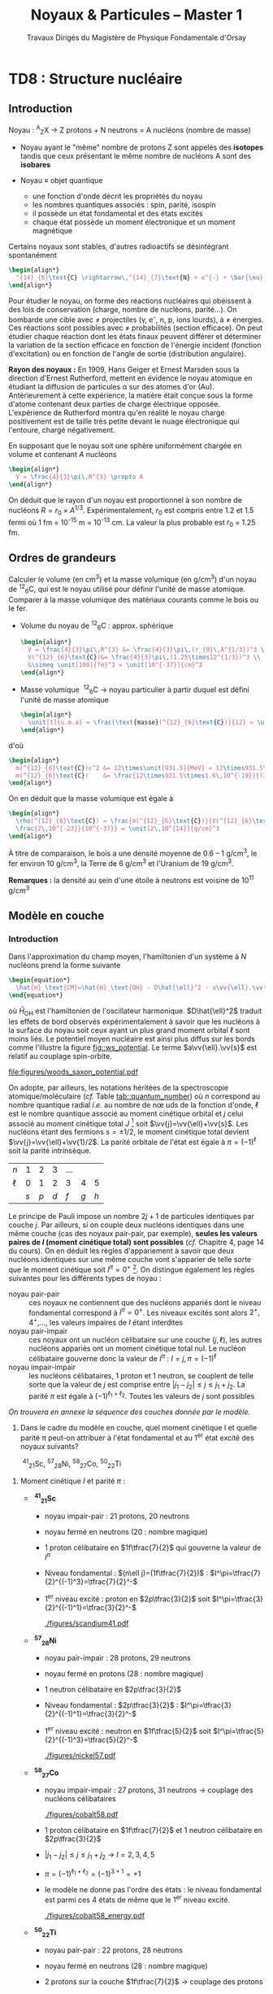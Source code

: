 #+TITLE: Noyaux & Particules -- Master 1
#+SUBTITLE: Travaux Dirigés du Magistère de Physique Fondamentale d'Orsay
#+AUTHOR: Corinne Augier, Xavier Garrido
#+EMAIL:  xavier.garrido@u-psud.fr
#+OPTIONS: ^:{} toc:2 author:nil email:nil split:html
#+LATEX_CLASS: teaching-class

* COMMENT TD1 : Cinématiquegma m_\text{finale}c^2\\
       2T_S + 2mc^2 &= \Upsigma m_\text{finale}c^2
     \end{align*}
   #+END_SRC
   soit
   #+BEGIN_SRC latex
     \begin{align*}
       T_{S} = \frac{\Upsigma m_\text{finale}c^2 - \Upsigma m_\text{initiale}c^2}{2}
     \end{align*}
   #+END_SRC

   En définissant $Q$ comme la chaleur de réaction /i.e./ l'énergie disponible dans la réaction où $Q
   = \Upsigma m_\text{initiale}c^{2} - \Upsigma m_\text{finale}c^{2}$ et $T_{S} = |Q|/2$, on
   distingue 2 situations :

   - Q > 0 :: la réaction est éxoénergétique c'est-à-dire spontanée. Dans ce cas, il n'y a pas
              d'énergie seuil, la réaction se faisant d'elle même,
   - Q < 0 :: la réaction est dite endoénergétique et n'est envisageable qu'à la condition de
              fournir de l'énergie (cinétique) en voie d'entrée.


#+BEGIN_QUESTION
2) [@2] On suppose à présent que la réaction a lieu dans le référentiel du laboratoire, c'est-à-dire
   qu'on envoie une particule $a$, d'énergie cinétique $T_a$, sur une particule $b$ au repos. Quelle
   est l'expression de la valeur minimale $T_a$, encore appelée $T_S$ ou énergie seuil dans le
   référentiel du laboratoire, pour que la réaction ait lieu ?
#+END_QUESTION

2) [@2] Réaction dans le référentiel du laboratoire : soit un faisceau de particule $a$ envoyé sur
   une cible fixe constituée de particule $b \rightarrow \vv{p_b} = \vv{0}$. L'énergie seuil est la
   valeur minimale de $T_{a}$ suffisant à la création des particules $c, d, e, f$ au
   repos. L'invariant relativiste $I$ est égal à
   #+BEGIN_SRC latex
     \begin{align*}
       I_\text{lab.} = \left(\Upsigma m_\text{finale}c^2\right)^2 &= \left(\Upsigma E\right)^2 - \left(\Upsigma pc\right)^2\\
       &= (T_S + m_ac^2 + m_bc^2)^2 - (p_ac)^2\\
       &= (T_S + \Upsigma m_\text{initiale}c^2)^2 - (p_ac)^2
     \end{align*}
   #+END_SRC

   or $E^{2} = p^{2}c^{2} + m^{2}c^{4} = (T + mc^{2})^{2} \rightarrow (pc)^{2} = T^{2} +
   2Tmc^{2}$. On déduit ainsi l'expression de $I_\text{lab.}$
   #+BEGIN_SRC latex
     \begin{align*}
       I_\text{lab.} = \left(\Upsigma m_\text{finale}c^2\right)^2 &= T_S^2 + 2T_S\Upsigma m_\text{initiale}c^2 + \left(\Upsigma m_\text{initiale}c^2\right)^2 - T_S^2 - 2T_Sm_ac^2\\
       &= 2T_Sm_bc^2 + \left(\Upsigma m_\text{initiale}c^2\right)^2
     \end{align*}
   #+END_SRC

Finalement,
#+BEGIN_SRC latex
  \begin{align*}
   2T_Sm_bc^2 + \left(\Upsigma m_\text{initiale}c^2\right)^2 &= \left(\Upsigma m_\text{finale}c^2\right)^2\\
   2T_Sm_bc^2 &= \left(\Upsigma m_\text{finale}c^2\right)^2 - \left(\Upsigma m_\text{initiale}c^2\right)^2\\
   2T_Sm_bc^2 &= \left(\Upsigma m_\text{finale}c^2 - \Upsigma m_\text{initiale}c^2\right)\left(\Upsigma m_\text{finale}c^2 + \Upsigma m_\text{initiale}c^2\right)\\
   2T_Sm_bc^2 &= |Q|\cdot\left(\Upsigma m_\text{finale}c^2 + \Upsigma m_\text{initiale}c^2\right)
  \end{align*}
#+END_SRC


L'énergie cinétique minimum du faisceau incident est ainsi
#+BEGIN_SRC latex
  \begin{align*}
    T_S^\text{lab.} = \frac{|Q|\cdot\Upsigma m_\text{initiale,finale}c^2}{2\cdot
      m_\text{cible}c^2} = T_S^\text{cdm}\cdot\frac{\Upsigma
      m_\text{initiale,finale}c^2}{m_\text{cible}c^2}\geq T_S^\text{cdm}
  \end{align*}
#+END_SRC

* COMMENT TD2 : Accélérateurs & section efficace
** Accélérateurs
*** Introduction
- cyclotron :: Le cyclotron est un type d’accélérateur de particules circulaire inventé par Ernest
               Orlando Lawrence et Milton S. Livingston de l'université de Californie à Berkeley au
               début des années 1930. Dans un cyclotron, les particules placées dans un champ
               magnétique suivent une trajectoire en forme de spirale et sont accélérées par un
               champ électrique alternatif à des énergies de quelques MeV à une trentaine de MeV.
- synchrocyclotron :: Le cyclotron perd de son efficacité quand on cherche à accélérer des protons
     au-delà de 10 à 20 MeV, en raison de la variation relativiste de la masse qui perturbe le
     fonctionnement quand elle atteint une grandeur de 1 ou 2 %. Un synchrocyclotron est un
     cyclotron dont la fréquence du champ électrique est changée (progressivement diminuée) pour
     compenser le gain de masse des particules accélérées pendant que leur vitesse commence à
     approcher la vitesse de la lumière. Le synchrocyclotron permet d'atteindre des énergies de
     l'ordre de centaines de MeV. Le premier synchrocyclotron a été construit à l’Université de
     Californie (Berkeley) en 1946.
- synchrotron :: La caractéristique du synchrotron est que l'intensité du champ magnétique de
                 l'anneau est adaptée de façon synchrone à l'énergie du faisceau de particules, afin
                 de les maintenir sur une trajectoire fixe. Il peut en outre y avoir un second
                 anneau, avec des particules tournant en sens inverse, afin de réaliser des
                 collisions entre particules avec une énergie utilisable très élevée. Ce sont des
                 collisionneurs.

*** Exercice

#+BEGIN_QUESTION
Un proton de masse au repos $m$, de vitesse $\vv{v}$, se déplaçant dans un champ d'induction
$\vv{B}$ normal à $\vv{v}$, parcourt une trajectoire circulaire de rayon $R$ dans un cyclotron.
1) Établir la relation liant $R$ à $m, q, v$ et $B$ dans le cas relativiste.
#+END_QUESTION

Proton de masse $m = \unit[938.27]{MeV/c}^{2}$ se déplaçant à la vitesse $\vv{v}$ dans un champ
d'induction $\vv{B}$ normal à $\vv{v}$.

#+BEGIN_CENTER
#+ATTR_LATEX: :width 0.5\linewidth
[[file:figures/cyclotron1.pdf]]
#+END_CENTER

1) PFD: $\Upsigma\vv{F} = m\vv{a} = \frac{d\vv{p}}{dt}$

   Régime relativiste $\vv{p} = \gamma{}m\vv{v}$ et donc $\text{d}\vv{p}/\text{d}t =
   \gamma{}m\text{d}\vv{v}/\text{d}t$. Or $\vv{v}=R\dot\theta\vv{u}_\theta$ ($\dot\theta < 0$) soit
   $\text{d}\vv{v}/\text{d}t = -R(\text{d}\theta/\text{d}t)^{2}\vv{u}_{r} = -v^{2}/R\vv{u}_{r}$.
   #+BEGIN_SRC latex
     \begin{align*}
       \Upsigma\vv{F} &= q\vv{v}\times\vv{B} = -qvB\vv{u}_r\\
       qvB &= \frac{\gamma{}mv^{2}}{R}\\
       R &= \frac{\gamma{}mv}{qB} = \frac{p}{qB}\\
     \end{align*}
   #+END_SRC

   À chaque tour, $v\nearrow$ avec $\vv{B}=\text{constante}$ donc $R\nearrow$

#+BEGIN_QUESTION
2) [@2] Montrer que le temps $t_0$ mis par le proton pour parcourir une trajectoire circulaire dans
   le cyclotron est indépendant de $v$ pour de petites valeurs de $v$ (cas non relativiste).
#+END_QUESTION

2) [@2] Calcul de $t_{0}$
   #+BEGIN_SRC latex
     \begin{align*}
       t &= \frac{2\pi R}{v} = \frac{2\pi}{qB}\cdot\gamma{}m
     \end{align*}
   #+END_SRC

   Pour $v\ll c$, $\gamma\sim 1$ et donc
   #+BEGIN_SRC latex
      \begin{align*}
       t_{0} = \frac{2\pi m}{qB}
      \end{align*}
   #+END_SRC

#+BEGIN_QUESTION
3) [@3] Calculer dans ce cas l'impulsion et l'énergie cinétique (en MeV), ainsi que le temps de
   parcours $t_0$ d'une trajectoire circulaire pour $B$ = 1.5 Tesla et $R$ = 0.5 m.
#+END_QUESTION

3) [@3] $B = 1.5$ T et $R = 0.5$ m.

   #+BEGIN_SRC latex
     \begin{align*}
       p  &= qBR\\
       \left.pc\right|_\text{Joules} &= qBRc\\
       \left.pc\right|_\text{eV} &= BRc = 0.5\cdot1.5\cdot3\,10^{8} = \unit[225]{MeV}
     \end{align*}
   #+END_SRC

   #+BEGIN_SRC latex
     \begin{align*}
       T = \frac{1}{2}mv^2 = \frac{p^{2}}{2m} = \frac{p^{2}c^{2}}{2mc^{2}} =
       \frac{225^{2}}{2\cdot938.3} = \unit[27]{MeV}
     \end{align*}
   #+END_SRC

   #+BEGIN_SRC latex
     \begin{align*}
       t_{0} = \frac{2\pi\,m}{qB} = \frac{2\pi\,mc^{2}}{qBc^{2}} = \unit[44]{ns}
     \end{align*}
   #+END_SRC

#+BEGIN_QUESTION
4) [@4] À partir de quelle valeur de l'énergie cinétique du proton (que l'on suppose de nouveau
   relativiste), le temps $t$ mis par celui-ci pour parcourir une trajectoire circulaire dans le
   champ d'induction $B$ diffère-t-il de plus de 5% du temps $t_0$ calculé précédemment ? En déduire
   les limites d'un cyclotron.
#+END_QUESTION

4) [@4] $t_{0} = \frac{2\pi\,m}{qB}$ et $t = \gamma\frac{2\pi\,m}{qB}=\gamma t_0$


   #+BEGIN_SRC latex
     \begin{align*}
       \frac{t-t_{0}}{t_{0}}&\ge5\%\\
       \frac{t_\text{lim.}}{t_{0}} &= \gamma_\text{lim.} = 1.05\\
       T_\text{lim.} = (\gamma_\text{lim.} - 1)mc^{2} &= 5\%\cdot\unit[938.3]{MeV} = \unit[47]{MeV}
     \end{align*}
   #+END_SRC

   Dans un cyclotron, dès lors que l'énergie par nucléon devient supérieure à ~50 MeV, des problèmes
   relativistes apparaissent /i.e./ la particule n'est plus accélérée en phase avec le champ
   électrique accélérateur \rightarrow *synchrocyclotron ou synchrotron*

   - synchrocyclotron :: on fait varier la fréquence $f= \frac{v}{2\pi R}$ d'accélération pour
        compenser la variation de $v$
   - synchrotron :: on fait varier le champ magnétique $B$ pour maintenir la particule sur la même
                    trajectoire /i.e./ le même rayon $R$


#+BEGIN_QUESTION
5) [@5] Dans un synchrotron, le rayon de courbure de la trajectoire des protons est maintenu
   constant au cours de l'accélération, tandis que l'induction $\vv{B}$, toujours normale à la
   direction de la vitesse, a alors une valeur variable. Sachant qu'en fin d'accélération, les
   protons ont une énergie cinétique $T$ = 7 TeV pour $B$ = 5.4 Tesla, calculer le rayon de courbure
   de la trajectoire.
#+END_QUESTION


5) [@5] $T$ = 7 TeV et $B$ = 5.4 T avec $R = \frac{\gamma mv}{qB} = \frac{pc}{qBc}$. Or
   #+BEGIN_SRC latex
     \begin{align*}
       (pc)^{2} &= E^{2} - m^{2}c^{4}\\
       &= T^{2} + m^{2}c^{4} + 2Tmc^{2} - m^{2}c^{4}\\
       &= T\cdot(T + 2mc^{2}) \sim T^{2}
     \end{align*}
   #+END_SRC
   d'où
   #+BEGIN_SRC latex
     \begin{align*}
       R = \frac{T}{qBc} =
       \frac{7\,10^{12}\cdot1.6\,10^{19}}{1.6\,10^{19}\cdot5.4\cdot3\,10^{8}} =
       \unit[4.3]{km}
     \end{align*}
   #+END_SRC
   soit une circonférence de 26 km.

#+BEGIN_QUESTION
6) [@6] On considère la collision de 2 protons d'énergie cinétique 7 TeV dans des anneaux.
   #+BEGIN_SRC latex
     \begin{align*}
       p + p \rightarrow p + p + N^+ + N^-
     \end{align*}
   #+END_SRC
   où $N^+$ et $N^-$ sont des antiparticules (même masse mais charges électriques opposées). Quelle
   est la masse maximale des particules $N$ qui pourraient être ainsi créées dans la collision ?
#+END_QUESTION

6) [@6] $T_{S} = |Q|/2$ avec $Q = \Upsigma\,m_\text{initiale}c^{2} -
   \Upsigma\,m_\text{finale}c^{2}$ et

   #+BEGIN_SRC latex
     \begin{align*}
       \Upsigma\,m_\text{initiale}c^{2} &= 2\,m_{p}c^{2}\\
       \Upsigma\,m_\text{finale}c^{2} &= 2\,m_{p}c^{2} + 2\,m_{N}c^{2}
     \end{align*}
     \begin{align*}
       T_{S} = \frac{2m_{N}c^{2}}{2} = m_{N}c^{2} = \unit[7]{TeV}
     \end{align*}
   #+END_SRC

#+BEGIN_QUESTION
7) [@7] On veut étudier la même réaction
   #+BEGIN_SRC latex
     \begin{align*}
       p + p \rightarrow p + p + N^+ + N^-
     \end{align*}
   #+END_SRC
   en bombardant une cible d'hydrogène au repos par un faisceau de protons. Déterminer l'énergie
   seuil $T_S$ pour que la réaction ait lieu, en supposant que les particules $N$ ont la masse
   déterminée à la question précédente.
#+END_QUESTION

7) [@7] Réaction sur cible fixe
   #+BEGIN_SRC latex
     \begin{align*}
       T_{S} &= \frac{|Q|}{2}\cdot\frac{\Upsigma\,m_{if}c^{2}}{m_{p}c^{2}}\\
       &= \frac{2m_{N}c^{2}}{2}\cdot\frac{4m_{p}c^{2}+2m_{N}c^{2}}{m_{p}c^{2}}\\
       &\simeq\frac{2\,(m_{N}c^{2})^{2}}{m_{p}c^{2}}\\
       &\simeq\unit[100\,10^{15}]{eV} = \unit[100]{PeV}
     \end{align*}
   #+END_SRC

#+BEGIN_QUESTION
8) [@8] Quel serait alors, dans un champ magnétique $B$ = 5.4 Tesla, le rayon de courbure de la
   trajectoire d'un proton qui aurait l'énergie cinétique $T_S$ ?
#+END_QUESTION

8) [@8] Rayon de courbure
   #+BEGIN_SRC latex
     \begin{align*}
       R = \frac{pc}{qBc} \simeq \frac{\left.T_{S}\right|_\text{eV}}{Bc} =
       \frac{100\,\text{PeV}}{5.4\cdot3\,10^{8}} = \unit[60\, 000]{km}
     \end{align*}
   #+END_SRC

** Accélérateur, section efficace et luminosité
*** Introduction
#+ATTR_LATEX: :float wrap :placement {l}{0.5\textwidth} :width 0.4\textwidth
[[./figures/solid_angle.pdf]] Les mesures de section efficace sont des mesures typiques de physique des
particules. Elles traduisent la probabilité de passage d'un état initial de la matière $\psi_i$ à un
état final $\psi_f$.

Un détecteur couvrant un angle solide $\d\Omega$ et situé à un angle $\theta$ par rapport à l'axe du
faisceau détectera ainsi $\d n$ particules par unité de temps
#+BEGIN_SRC latex
  \begin{align*}
    \d n=\underbrace{\text{flux incident}}_{\substack{\text{nbr. particules incidentes}\\\text{/unité de temps}}}\times\underbrace{\text{ nbr. de noyaux cible}}_{\substack{\text{nbr. centre diffuseurs}\\\text{/unité de volume}}}\times\text{ épaisseur cible}\times\frac{\d\sigma}{\d\Omega}\d\Omega_\text{détection}
  \end{align*}
#+END_SRC
où $\d\Omega_\text{détection}$ = surface de détection/(distance cible-détecteur)^{2} = $\sin\theta
\d\theta\d\phi$ avec $\theta\in[0,\pi]$ et $\phi\in[0,2\pi]$. Le terme
$\left.\frac{\d\sigma}{\d\Omega}\right|_\theta$ est *la section efficace différentielle* à l'angle
$\theta$ et s'exprime en barn par stéradian où 1 barn[fn:1] = 10^{-24} cm^{2} = 10^{-28} m^{2}=100
fm^{2}. De la section efficace différentielle, on déduit la section efficace totale $\sigma$ en
intégrant sur l'angle solide total $\d\Omega$ : $\sigma=\int\frac{\d\sigma}{\d\Omega}\d\Omega$ et
correspond à la probabilité qu'une particule incidente ait intéragi avec les particules
constitutives de la cible.

#+BEGIN_SRC latex
  \begin{align*}
    \d n&=\phi\times N\times e\times\frac{\d\sigma}{\d\Omega}\d\Omega\text{ ou }n=\phi\times N\times e\times\sigma\\
    \text{avec }&N=\frac{\text{nbr. centre diffuseurs}}{\text{unité de volume}}=\rho\times\frac{\mathcal{N}}{M_\text{at.}}\simeq\rho\times\frac{\mathcal{N}}{A}\\
    \text{où }&\rho = \text{masse volumique ou densité volumique (g/cm$^{3}$)}\\
    &\mathcal{N} = \text{nombre d'Avogadro}=\unit[6.02\,10^{23}]{mol}^{-1}\\
    &A = \text{nombre de nucléons} = \text{masse molaire (g/mol)}
  \end{align*}
#+END_SRC

*Remarques :*

- l'épaisseur de la cible est souvent donnée en terme de densité surfacique exprimée en g/cm^{2} et
  correspond donc au produit de la densité volumique par l'épaisseur physique de la cible.

- le flux $\phi$ incident est parfois donné en terme d'intensité du faisceau (exprimé en
  Ampères). Le nombre de particules incidentes par unité de temps devient
  #+BEGIN_SRC latex
    \begin{align*}
      \phi=\frac{I}{Ze}\text{ où $e$ correspond à la charge élémentaire}
    \end{align*}
  #+END_SRC

#+BEGIN_QUESTION
1) On veut étudier la diffusion élastique des deutons\nbsp^{2}_{1}H, d'énergie incidente 30 MeV, sur
   une cible de\nbsp^{63}_{29}Cu.

   Le faisceau de deutons, de section droite circulaire de 2 cm de diamètre, contient 6 10^{10}
   particules s^{-1} cm^{-2}, et est mesuré dans une cage de Faraday. La cible de\nbsp^{63}Cu a une
   épaisseur de 2 mg/cm^{2}. Un détecteur rectangulaire (4 cm \times 2 cm) est situé à 1 m de la
   cible à l'angle \theta = 30°.

   Calculer le nombre de deutons détectés par seconde par ce détecteur rectangulaire, sachant qu'à
   l'angle de diffusion \theta = 30° et à 30 MeV, la section efficace différentielle est de 0.1
   barn/stéradian.
#+END_QUESTION

1) \nbsp^{2}_{1}H+\nbsp^{63}_{29}Cu\to\nbsp^{2}_{1}H+\nbsp^{63}_{29}Cu
   #+BEGIN_SRC latex
     \begin{align*}
       dn=\phi Ne\frac{\d\sigma}{\d\Omega}d\Omega=\phi\frac{\mathcal{N}\rho_e}{A_\text{cible}}\frac{\d\sigma}{\d\Omega}\d\Omega
     \end{align*}
   #+END_SRC
   où $\phi=\phi'\pi R^2$ et $\phi'=6\,10^{10}\,\text{s}^{-1}\text{.cm}^{-2}$. Le
   nombre de deutons détectés est

   #+BEGIN_SRC latex
     \begin{align*}
       \left.dn\right|_{30^\circ}&=\phi\frac{\mathcal{N}\rho_e}{A_\text{cible}}\left.\frac{\d\sigma}{\d\Omega}\right|_{\theta=30^\circ}\frac{S_\text{détecteur}}{d^2_\text{cible-détecteur}}\\
       &=6\,10^{10}\times\pi\times1^2\times\frac{6.02\,10^{23}\times2\,10^{-3}}{63}\times0.1\,10^{-24}\times\frac{4\times2}{100^2}\\
       &=\unit[287]{deutons/s}
     \end{align*}
   #+END_SRC

#+BEGIN_QUESTION
2) [@2] On veut étudier la réaction
   #+BEGIN_SRC latex
     \begin{align*}
       ^9_4\text{Be} + ^3_1\text{H} \rightarrow ^3_2\text{He} + ^9_3\text{Li}
     \end{align*}
   #+END_SRC
   Pour cela, on bombarde une cible de\nbsp^{9}Be de 100 \mu{}g/cm^{2} avec un faisceau de tritium
   (^{3}_{1}H) de 25 MeV.
   1) Quelle est la section efficace totale de la réaction, sachant que l'intensité du faisceau
      incident est $I$ = 500 nA et que le nombre de noyaux détectés par seconde est $n$ = 2000 ?

   2) On détecte dans cette réaction les particules d'^{3}_{2}He. Donner le schéma de principe d'une
      telle expérience. Quelle est l'allure du spectre en énergie des noyaux d'^{3}_{2}He détectés ?
#+END_QUESTION

2) [@2] \nbsp^{3}_{1}H+\nbsp^{9}_{4}Be\to\nbsp^{3}_{2}He+\nbsp^{9}_{3}Li

   1) Le flux incident $\phi$ s'exprime en fonction de l'intensité $I$ du faisceau
      #+BEGIN_SRC latex
        \begin{align*}
          \phi=\frac{I}{Ze}
        \end{align*}
      #+END_SRC
      Par ailleurs, le nombre de noyaux détectés $n=\unit[2000]{/s}$ soit
      #+BEGIN_SRC latex
        \begin{align*}
          n&=\phi\times N\times e\times\sigma=2000\\
          &=\frac{I}{Ze}\times\frac{\mathcal{N}\rho_e}{A_\text{cible}}\times\sigma\\
          \sigma&=\frac{n\times A_\text{cible}\times Ze}{I\times\mathcal{N}\times\rho_e}\\
          \sigma&=\unit[9.6\,10^{-29}]{cm}^2=\unit[9.6\,10^{-5}]{barn}=\unit[96]{microbarn}
        \end{align*}
      #+END_SRC

   2) Principe expérimental
      #+BEGIN_CENTER
      #+ATTR_LATEX: :width 0.5\linewidth
      [[./figures/HBe_HeLi_production.pdf]]
      #+END_CENTER

      L'énergie totale est fixé par l'énergie cinétique du faisceau incident (+ les énergies de
      masse de la cible et du faisceau) : la distribution en énergie des noyaux de\nbsp^{3}_{2}He
      présente des raies correspondant aux niveaux en énergie de\nbsp^{3}_{2}He (ou\nbsp^{9}_{3}Li)
      → *énergies quantifiées*

#+BEGIN_QUESTION
3) [@3] Dans les faisceaux d'un anneau de collisions $e^+e^-$, les électrons (positrons) sont
   regroupés en paquets qui se croisent à chaque tour. Le collisionneur LEP-I auquel on s'intéresse
   ici était un synchrotron de circonférence 27 km, dont le rayon de courbure valait $R$ ~ 4.5 km et
   dans lequel circulaient, en sens inverses, 4 paquets de $N_1$ positrons et 4 paquets de $N_2$
   électrons.

   1) On caractérise une région d'intersection des faisceaux par sa luminosité $\mathcal{L}$, telle
      que le nombre d'interactions par unité de temps soit égal au produit $\mathcal{L}\sigma$ de la
      luminosité par la section efficace.

      En déduire la dimension et l'unité de $\mathcal{L}$.

      On peut montrer que la luminosité s'exprime en fonction des intensités $I_1$ et $I_2$ des
      courants électriques des faisceaux, du rayon $R$ de l'anneau et de la surface $S$ de
      recouvrement des paquets par la relation :
      #+BEGIN_SRC latex
        \begin{align*}
          \mathcal{L} = \frac{2\pi R}{c} \frac{I_1 I_2}{e^2 S}
        \end{align*}
      #+END_SRC
      où $e$ est la charge électrique élémentaire.

      Calculer la luminosité $\mathcal{L}$, en cm^{-2}.s^{-1}, pour $I_1$ = $I_2$ = 3 mA et $S$ =
      0.5 mm^{2}.
   2) Pour déterminer la luminosité effectivement obtenue auprès du collisionneur, on observe en
      général une réaction de référence dont la section efficace est bien connue. Il s'agit ici de
      la diffusion dite "Bhabha" $e^+ e^- \rightarrow e^+ e^-$ dont la section efficace
      différentielle, à l'approximation des petits angles que l'on utilisera pour le calcul, est :
      #+BEGIN_SRC latex
        \begin{align*}
          \frac{\d\sigma}{\d\Omega} = \frac{16 \alpha^2(\hbar c)^2}{E^2 \theta^4}
        \end{align*}
      #+END_SRC

      où \alpha est la constante de structure fine, $E$ l'énergie totale et \theta l'angle de
      diffusion.

      Le détecteur qui compte les électrons diffusés a la forme d'une couronne, centrée sur l'axe du
      faisceau. Il couvre tous les angles azimutaux \phi et les angles polaires \theta compris entre
      3 et 8 degrés.

      1) Déterminer la section efficace de diffusion, à l'énergie $E$ = 90 GeV.

      2) Si on observe 950 interactions dans ce détecteur en une heure de prise de données, que vaut
         la luminosité associée ?
#+END_QUESTION

3) [@3]
   1) La luminosité $\mathcal{L}$ s'exprime comme le rapport du nombre de particules détectés par
      unité de temps sur la section efficace
      #+BEGIN_SRC latex
        \begin{align*}
          \mathcal{L}=\frac{n}{\sigma}
        \end{align*}
      #+END_SRC
      Ainsi, une réaction/interaction de section efficace $\sigma$ sera d'autant "mieux" observée
      que la luminosité sera grande et donc que le nombre de particules résultantes de cette
      réaction/interaction sera conséquente. L'unité de luminosité est donc
      #+BEGIN_SRC latex
        \begin{align*}
          \left[\mathcal{L}\right]=\frac{\left[n\right]}{\left[\sigma\right]}=T^{-1}.L^{-2}
        \end{align*}
      #+END_SRC

      La luminosité dépend de l'intensité de chacun des faisceau entrant en
      collision
      #+BEGIN_SRC latex
        \begin{align*}
          \mathcal{L}&=\frac{2\pi R}{c}\times\frac{I_1\,I_2}{e^2S}\\
          &=\frac{2\pi\times4.5\,10^3}{3\,10^8}\times\frac{9\,10^{-6}}{(1.6\,10^{-19})^2\times0.5\,10^{-6}}\\
          &=6.63\,10^{34}\,\text{m}^{-2}\text{.s}^{-1}=6.63\,10^{30}\,\text{cm}^{-2}\text{.s}^{-1}
        \end{align*}
      #+END_SRC

   2) Diffusion [[http://en.wikipedia.org/wiki/Homi_J._Bhabha][Bhabha]] $e^+e^-\to e^+e^-$
      #+BEGIN_CENTER
      #+ATTR_LATEX: :width 0.4\linewidth
      [[./figures/bhabha_diagram.pdf]]
      #+END_CENTER

      #+BEGIN_SRC latex
        \begin{align*}
          \frac{d\sigma}{d\Omega}=\frac{16\alpha^2(\hbar c)^2}{E^2\theta^4}
        \end{align*}
      #+END_SRC
      avec $E=\unit[90]{GeV}$ et $\alpha=\frac{e^2}{4\pi\epsilon_0\hbar c}$ où
      $\hbar c=\unit[197.3]{MeV.fm}$
      1) La section efficace $\sigma$ est égale à
         #+BEGIN_SRC latex
           \begin{align*}
             \sigma&=\int\frac{\d\sigma}{\d\Omega}\d\Omega\\
             &=\int_0^{2\pi}\int_{\theta_1}^{\theta_2}\sin\theta \d\theta \d\phi\frac{\d\sigma}{\d\Omega}\\
             &=2\pi\frac{16\,\alpha^2(\hbar c)^2}{E^2}\int_{\theta_1}^{\theta_2}\frac{\sin\theta}{\theta^4}\d\theta
           \end{align*}
         #+END_SRC
         Dans la mesure où $\theta\ll1$, $\sin\theta\sim\theta$ soit
         #+BEGIN_SRC latex
           \begin{align*}
             \sigma=2\pi\frac{16\,\alpha^2(\hbar c)^2}{E^2}\int_{\theta_1}^{\theta_2}\frac{\d\theta}{\theta^3}
           \end{align*}
         #+END_SRC
         avec $\theta_1=3^\circ=\unit[0.0524]{rad}$ et $\theta_2=8^\circ=\unit[0.1396]{rad}$.
         #+BEGIN_SRC latex
           \begin{align*}
             \sigma&=\frac{32\pi\,\alpha^2(\hbar c)^2}{2E^2}\times\underbrace{\left[\frac{1}{\theta_1^2}-\frac{1}{\theta_2^2}\right]}_{=312.9}\\
             &=\frac{32\pi\times e^4\times\cancel{(\hbar c)^2}}{2\times(4\pi\epsilon_0\cancel{\hbar c})^2\times E^2}\times312.9\\
             &=\frac{e^2}{\pi\epsilon_0^2\left.E\right|_\text{eV}^2}\times312.9=\unit[4\,10^{-36}]{m}^2=\unit[4\,10^{-8}]{barn}=\unit[40]{nanobarn}
           \end{align*}
         #+END_SRC
      2) Le nombre d'interaction par seconde est
         $n=\frac{950}{3600}=\unit[0.2639]{s}^{-1}$. La luminosité est égale à
         #+BEGIN_SRC latex
           \begin{align*}
             \mathcal{L}=\frac{n}{\sigma}=\frac{0.2639}{4\,10^{-36}}=6.553\,10^{34}\,\text{m}^{-2}\text{.s}^{-1}
           \end{align*}
         #+END_SRC

         #+BEGIN_REMARK
         La luminosité instantanée du LHC est voisine de 10^{34} cm^{-2}.s^{-1} soit 10^{-2}
         pb^{-1}.s^{-1}. À titre de comparaison, le collisionneur $p\bar{p}$ du Tevratron avait une
         luminosité de 3.2 10^{32} cm^{-2}.s^{-1} ce qui intégré sur son temps d'acquisition de 2001
         à 2008 a fourni une luminosité intégrée de 5000 pb^{-1}. En un peu moins d'une semaine de
         prise de données, le LHC a atteint la même luminosité intégrée que le Tevatron.
         #+END_REMARK

** Section efficace et neutrons thermiques
#+BEGIN_QUESTION
1) On appelle neutrons thermiques des neutrons lents en équilibre thermodynamique avec le milieu
   dans lequel ils se trouvent.

   On irradie une cible de\nbsp^{10}_{5}B avec un faisceau de neutrons thermiques d'énergie
   cinétique $T$ = 2.5 10^{-2} eV, produits par un réacteur, afin de créer des noyaux de\nbsp^{7}Li
   par la réaction :
   #+BEGIN_SRC latex
     \begin{align}
       n_\text{th} + ^{10}_{5}\text{B} \rightarrow \alpha + ^7_3\text{Li}
     \end{align}
   #+END_SRC
   On détecte les particules \alpha émises au cours de cette réaction. Quelle est leur énergie
   cinétique $T_{\alpha}$ ?  On donne les masses nucléaires suivantes, en MeV :
   #+BEGIN_CENTER
   $m_{\alpha}c^2$ = 3727.398, $m_{^7\text{Li}}c^2$ = 6533.877, $m_{^8\text{Li}}c^2$ = 7471.417,
   $m_{^{10}\text{B}}c^2$ = 9324.495, $m_{^{11}\text{B}}c^2$ = 10252.615
   #+END_CENTER
#+END_QUESTION
1) $n_\text{th.}+^{10}_{5}\text{B}\rightarrow\alpha+^{7}_{3}\text{Li}$

   Calcul de la chaleur de réaction $Q$
   #+BEGIN_SRC latex
     \begin{align*}
       Q&=m_nc^2+m_{^{10}_{5}\text{B}}c^2-m_\alpha c^2-m_{^{7}_{3}\text{Li}}c^2\\
       &=939.6 + 9324.495 - 3727.398 - 6533.877=\unit[2.82]{MeV}>0
     \end{align*}
   #+END_SRC
   La réaction est donc exoénergétique ou spontanée et ne requiert pas nécessairement d'énergie
   cinétique pour les neutrons $T_{n_\text{th.}}\ll1\sim0$. On considèrera la réaction se faisant au
   repos $T_{n_\text{th.}}=T_{^{10}_{5}\text{B}}\sim0$. La conservation de l'impulsion implique donc
   que $\vv{p}_\alpha=-\vv{p}_{^{7}_{3}\text{Li}}$ soit
   #+BEGIN_SRC latex
     \begin{align*}
       p_\alpha^2 c^2&=p_{^{7}_{3}\text{Li}}^2c^2\\
       T_\alpha^2+2T_\alpha\,m_\alpha c^2&=T_{^{7}_{3}\text{Li}}^2+2T_{^{7}_{3}\text{Li}}\,m_{^{7}_{3}\text{Li}}c^2
     \end{align*}
   #+END_SRC
   La conservation de l'énergie implique quant à elle
   #+BEGIN_SRC latex
     \begin{align*}
       E_n+E_{^{10}_{5}\text{B}}&=E_\alpha+E_{^{7}_{3}\text{Li}}\\
       m_nc^2+m_{^{10}_{5}\text{B}}c^2&=m_\alpha c^2+m_{^{7}_{3}\text{Li}}c^2+T_\alpha+T_{^{7}_{3}\text{Li}}\\
       Q&=T_\alpha+T_{^{7}_{3}\text{Li}}
     \end{align*}
   #+END_SRC
   soit
   #+BEGIN_SRC latex
     \begin{align*}
       T_\alpha^2+2T_\alpha\,m_\alpha c^2&=\left(Q-T_\alpha\right)^2+2\left(Q-T_\alpha\right)\,m_{^{7}_{3}\text{Li}}c^2\\
       T_\alpha\times\left(2m_\alpha c^2+2m_{^{7}_{3}\text{Li}}+2Q\right)&=Q^2+2Qm_{^{7}_{3}\text{Li}}c^2\\
       T_\alpha&=\frac{Q^2+2Qm_{^{7}_{3}\text{Li}}c^2}{2\left(m_n c^2+m_{^{10}_{5}\text{B}}c^2\right)}\\
       &=\unit[1.8]{MeV}
     \end{align*}
   #+END_SRC

#+BEGIN_QUESTION
2) [@2] On veut maintenant étudier la réaction :
   #+BEGIN_SRC latex
     \begin{align}
       n + ^{11}_{5}\text{B} \rightarrow \alpha + ^8_{3}\text{Li}
     \end{align}
   #+END_SRC
   Dire, en justifiant votre réponse, si cette réaction est possible avec des neutrons
   thermiques. Donner alors ses conditions d'étude.
#+END_QUESTION
2) [@2] $n+^{11}_{5}\text{B}\rightarrow\alpha+^{8}_{3}\text{Li}$

   Calcul de la chaleur de réaction $Q$
   #+BEGIN_SRC latex
     \begin{align*}
       Q&=m_nc^2+m_{^{11}_{5}\text{B}}c^2-m_\alpha c^2-m_{^{8}_{3}\text{Li}}c^2\\
       &=939.6 + 10252.615 - 3727.398 - 7471.417=\unit[-6.6]{MeV}<0
     \end{align*}
   #+END_SRC
   /i.e./ une réaction endoénergétique qui, pour se réaliser, implique que les neutrons aient une
   énergie cinétique minimale $T_S$ de
   #+BEGIN_SRC latex
     \begin{align*}
       T_S&=\frac{|Q|\times\Sigma m_{if}c^2}{2m_{^{11}_{5}\text{B}}c^2}\\
       &=\unit[7.21]{MeV}\gg\unit[2.5\,10^{-2}]{eV}
     \end{align*}
   #+END_SRC

#+BEGIN_QUESTION
3) [@3] On envoie le faisceau de neutrons thermiques sur une cible de Bore naturel de surface 10
   cm^{2}, d'épaisseur 1 \mu{}m, de densité \rho = 2.34 g/cm^{3} et de composition isotopique 19.8%
   de\nbsp^{10}B et 80.2% de\nbsp^{11}B. La section efficace totale de la réaction (1) vaut \sigma =
   3840 b. On sait de plus que la section efficace différentielle est isotrope dans le système du
   centre de masse pour des neutrons lents. Le détecteur de particules \alpha, de surface utile 5
   cm^{2} et situé à 1 m de la cible, enregistre 473 particules \alpha à la minute. Quel est le flux
   de neutrons thermiques, en cm^{-2}s^{-1} ?
#+END_QUESTION
3) [@3] Le nombre de particules \alpha détectées se déduit de l'expression suivante
   #+BEGIN_SRC latex
     \begin{align*}
       dn_\alpha=\phi_{n_\text{th.}}\times\frac{\mathcal{N}\times\rho_e}{A_\text{cible}}\times\frac{\d\sigma}{\d\Omega}\d\Omega
     \end{align*}
   #+END_SRC
   Le flux incident de neutrons thermiques est donc
   #+BEGIN_SRC latex
     \begin{align*}
       \phi_{n_\text{th.}}=\frac{\d n_\alpha\,A_\text{cible}}{\mathcal{N}\times\rho_e\times\frac{\d\sigma}{\d\Omega}\d\Omega}
     \end{align*}
   #+END_SRC

   Bore naturel → 19.8%\nbsp^{10}B+80.2%\nbsp^{11}B. Le nombre de nucléons moyen
   de la cible est donc
   #+BEGIN_SRC latex
     \begin{align*}
       A_\text{cible}=0.198\times10+0.802\times11=10.802
     \end{align*}
   #+END_SRC
   Par ailleurs, l'épaisseur de cible $\rho_e=\unit[2.34\,10^{-4}]{g/cm}^2$ est seulement constituée
   de 19.8% de\nbsp^{10}B nécessaire à la réaction. On introduit donc une épaisseur "effective"
   de\nbsp^{10}B correspondant à 19.8%$\cdot\rho_e$. Finalement la section efficace différentielle
   $\frac{\d\sigma}{\d\Omega}$ est isotrope soit $\frac{\d\sigma}{\d\Omega}=\frac{\sigma}{4\pi}$. On
   déduit ainsi le flux par seconde $\phi_{n_\text{th.}}$
   #+BEGIN_SRC latex
     \begin{align*}
       \phi_{n_\text{th.}}&=\frac{\frac{473}{60}\times10.802}{6.02\,10^{23}\times0.198\times2.34\,10^{-4}\times\frac{3840\,10^{-24}}{4\pi}\times\frac{5}{100^2}}\\
       &=\unit[2\,10^7]{s}^{-1}
     \end{align*}
   #+END_SRC
   La surface de la cible étant de 10 cm^{2}, le flux par seconde et par unité
   de surface est donc $F=\frac{\phi}{S_\text{cible}}=2\,10^6\,\text{cm}^{-2}\text{.s}^{-1}$.

#+BEGIN_QUESTION
4) [@4] On irradie maintenant une cible isotopiquement séparée de\nbsp^{11}B avec des neutrons de 13
   MeV, pour lesquels la section efficace différentielle de la réaction\nbsp(2) est
   $\frac{\d\sigma}{\d\Omega}$ = 3.8 mb/sr à 20°. On détecte les particules \alpha avec le même
   détecteur que précédemment, placé à 20°.
   1) Quelles mesures supplémentaires faut-il faire afin de déterminer la section efficace totale de
      la réaction ?
   2) En supposant que ces mesures montrent une dépendance angulaire de la forme $\d\sigma/\d\Omega =
      K/\sin\theta$, calculer la section efficace totale.
#+END_QUESTION
4) [@4] $T_n=\unit[13]{MeV}>T_S=\unit[7.21]{MeV}$ et
   $\left.\frac{\d\sigma}{\d\Omega}\right|_{20^\circ}=\unit[3.8]{mb/sr}$
   1) Pour calculer la section efficace totale $\sigma$, il s'agit d'intégrer la section efficace
      différentielle sur 4\pi stéradian : il faut donc connaitre la dépendance angulaire
      $(\theta,\phi)$ de $\frac{\d\sigma}{\d\Omega}$.
   2) $\frac{\d\sigma}{\d\Omega}=\frac{K}{\sin\theta}$ avec
      $K=\left.\frac{\d\sigma}{\d\Omega}\right|_{20^\circ}\sin\,20^\circ=\unit[1.3]{mb/sr}$. La
      section efficace totale devient
      #+BEGIN_SRC latex
        \begin{align*}
          \sigma&=\int\frac{\d\sigma}{\d\Omega}\d\Omega=\int_0^{2\pi}\d\phi\int_0^\pi\frac{K}{\sin\theta}\sin\theta \d\theta\\
          &=2\pi^2\,K=\unit[25.65]{mb}
        \end{align*}
      #+END_SRC

** Footnotes

[fn:1] l'étymologie du mot /barn/ est un peu loufoque : les physiciens américains l'ont adopté lors
des recherches sur la bombe atomique pendant la Seconde Guerre mondiale. Le nom de cette nouvelle
unité serait issu d'une blague "/as big as a barn/" (aussi grande qu'une grange) car les sections
efficaces de l'uranium 238 étaient très importantes dans le domaine épithermique (forêt de
résonance) comparées aux sections efficaces typiques des réactions nucléaires. Initialement les
physiciens américains utilisaient ce terme argot de barns dans le but de masquer le sujet de leurs
recherches. Cependant après la Seconde Guerre mondiale, le barn est devenu une unité standard de la
physique des particules.

* COMMENT TD3 : Nombres quantiques & Symétries
** Énergie maximum des rayons cosmiques

#+CAPTION: *Spectre en énergie des rayons cosmiques*
#+ATTR_HTML: :width 500
#+ATTR_LATEX: :width 0.7\linewidth :placement [h]
[[file:./figures/spectrum.pdf]]

#+BEGIN_QUESTION
1) On considère un proton émis par une source astrophysique (Soleil, noyaux actifs de galaxie,...)
   et interagissant avec le rayonnement fossile à 2.7 K (on admettra que $E_\gamma = 3kT_\gamma$
   pour les photons, avec $k$ = 1,38.10^{-23} J/K) :
   #+BEGIN_SRC latex
     \begin{align*}
       p + \gamma &\rightarrow p + \pi^0 \quad \text{ et}\\
       p + \gamma &\rightarrow n + \pi^+
     \end{align*}
   #+END_SRC
   Quelle est l'énergie seuil de ces réactions (on supposera le proton ultra relativiste)\nbsp?

2) Que pouvez-vous en déduire sur l'énergie des protons dans le milieu intergalactique ?
#+END_QUESTION

Calcul de l'invariant relativiste :
#+BEGIN_SRC latex
  \begin{align*}
    I(\text{sortie}) &= (m_{p}c^{2} + m_{\pi}c^{2})^{2}\\
    I(\text{entrée}) &= (E_{p} + E_{\gamma})^{2} - (\vv{p}_{p} + \vv{p}_{\gamma})^{2}c^{2}
  \end{align*}
#+END_SRC

Proton ultra-relativiste $E_{p}\sim T_{p} = p_{p}c$
#+BEGIN_SRC latex
  \begin{align*}
    I(\text{entrée}) &= E_{p}^{2} + E_{\gamma}^{2} + 2E_{p}E_{\gamma} - E_{\gamma}^{2} - E_{p}^{2} - 2E_{\gamma}E_{p}\cos\theta\\
    &= 2E_{p}E_{\gamma}(1 - \cos\theta)
  \end{align*}
#+END_SRC

d'où l'énergie seuil
#+BEGIN_SRC latex
  \begin{align*}
    E_{p} \sim T_{p} =
    \frac{\left(\Upsigma\,m_\text{finale}c^{2}\right)^{2}}{2E_{\gamma}(1-\cos\theta)}
  \end{align*}
#+END_SRC

Cas limites:
- $\theta\rightarrow0; T_{p}\rightarrow\infty$
- $\theta = 180^\circ; T_{p} = \frac{\left(\Upsigma\,m_\text{finale}c^{2}\right)^{2}}{4E_{\gamma}}$

AN: $m_{\pi^{0}}c^{2}$ = 135 MeV et $m_{\pi^{+}}c^{2}$ = 139.6 MeV
#+BEGIN_SRC latex
  \begin{align*}
    T_{p}(\pi^{0}/\pi^{+}) &= \frac{(135/139.6 + 938.3)^{2}\cdot1.6\,10^{-13}}{4\cdot3\cdot1.38\,10^{-23}\cdot2.7} = \unit[4.1\,10^{20}]{eV}\\
  \end{align*}
#+END_SRC

#+CAPTION: *Énergie moyenne des protons en fonction de leur distance à la source*
#+NAME: fig::proton_attenuation
#+ATTR_HTML: :width 500
#+ATTR_LATEX: :width 0.7\linewidth
[[file:./figures/proton_attenuation_result.pdf]]

*Discussion :* Les pertes énergétiques résultantes de la photoproduction de pions sont de l’ordre de
15% par interaction; le libre parcours moyen \lambda est typiquement le mégaparsec[fn:1]. Ainsi,
l’énergie moyenne d’un proton diminue de façon significative au cours de sa propagation dans
l’Univers comme le montre la Figure [[fig::proton_attenuation]]. Un proton avec une énergie initiale de
10^{22} eV voit son énergie réduite à 10^{20} eV après avoir parcouru 100 Mpc. Une diminution nette
du flux appelée coupure GZK est alors attendue au seuil de la réaction de photoproduction de pions
/i.e./ 10^{19.6} eV[fn:2]. La position exacte de cette coupure GZK peut varier sensiblement suivant
que les sources considérées sont ou non uniformément réparties dans l’Univers. En particulier, la
forme du spectre au delà du seuil GZK permet, en théorie, d’évaluer la répartition des sources et de
mettre en exergue une éventuelle surabondance locale.

#+CAPTION: *Diagramme de Hillas de différents objets compacts.*
#+CAPTION: Les axes correspondent respectivement au logarithme décimal du champ magnétique et à la taille caractéristique de l'objet.
#+ATTR_HTML: :width 500
#+ATTR_LATEX: :width 0.7\linewidth
[[file:./figures/hillas_diagram.pdf]]

#+CAPTION: *Spectre du rayonnement cosmique mesuré par l'Observatoire Pierre Auger (données 2008)*
#+ATTR_HTML: :width 500
#+ATTR_LATEX: :width \linewidth
[[file:./figures/auger_spectrum.pdf]]

#+LATEX: \cleardoublepage

** COMMENT Étrangeté dans les rayons cosmiques
#+BEGIN_QUESTION
À l'arrivée dans l'atmosphère, les protons réagissent avec les neutrons des
noyaux, pour engendrer la cascade de réactions :
#+BEGIN_SRC latex
  \begin{align*}
    p + n_\text{atm} &\rightarrow p + p + \pi^- \\
    \pi^-+ p_\text{atm} &\rightarrow V_1 + V_2 \\
    V_1 &\rightarrow p + \pi^-  \\
    V_2 &\rightarrow \pi^+ + \pi^-  \\
    \pi^- &\rightarrow \mu^- + \bar{\nu_\mu}  \\
    \mu^- &\rightarrow e^- + \bar{\nu_e} +  \nu_\mu
  \end{align*}
#+END_SRC
V_{1} et V_{2} sont des "V-particles", observées par Rochester & Butler
en 1947. Ces particules neutres n'étaient détectées qu'au travers de leur
produits de désintégration, ce qui formait un "V" de traces dans le détecteur
(chambre à brouillard).
#+END_QUESTION

#+BEGIN_CENTER
#+CAPTION: *Photographies de deux événements faisant apparaître la désintégration de deux particules $\bm{V}$*
#+CAPTION: (référence [[http://www.nature.com/physics/looking-back/rochester/index.html][Rochester G. D. & Butler C. C. 1947]])
[[file:figures/v_particles.jpg]]
#+END_CENTER

#+BEGIN_QUESTION
1) [@1] V_{1} se désintègre en émettant un pion et un proton d'impulsions
   respectives $p_{\pi}c$ = 160 MeV et $p_{p}c$ = 320 MeV et faisant un angle
   \theta_{1} = 65°. Dans le cas de V$_2$ deux pions chargés d'impulsions
   $p_{\pi}c$ = 220 MeV sont émis avec un angle \theta_{2} = 135°. Quelle est la
   masse de la particule mère dans ces deux cas ? Les "V-particles"
   correspondent-elles à des particules connues à l'époque ? La plus massive
   sera notée \Lambda^{0} et la plus légère $K^0$ dans la suite.
#+END_QUESTION

Cascade de réactions : $p\rightarrow\pi\rightarrow\mu\rightarrow e$
Le muon est ainsi détecté pour la première fois car si sa durée de vie propre
est de 2.2 \mu{}s, ce temps est "boosté" par le facteur de Lorentz soit \tau =
\gamma\tau_{0} = quelques ms.

1) Les particules $V$

   #+BEGIN_CENTER
   $V_{1}\rightarrow p + \pi^- \quad V_{2}\rightarrow \pi^+ + \pi^-$
   #+END_CENTER

   Conservation de l'énergie et de l'impulsion
   #+BEGIN_SRC latex
     \begin{equation*}
       \begin{bmatrix}
         E_{V_1}\\\vv{p_{V_1}}c
       \end{bmatrix}
       =
       \begin{bmatrix}
         E_\pi\\\vv{p_\pi}c
       \end{bmatrix}
       +
       \begin{bmatrix}
         E_p\\\vv{p_p}c
       \end{bmatrix}
     \end{equation*}
   #+END_SRC

   #+BEGIN_SRC latex
     \begin{align*}
       E_{V_1} &= E_\pi + E_p \Leftrightarrow p_{V}^2c^2 + m_{V}^2c^4 = \left[\sqrt{p_\pi^2c^2 + m_\pi^2c^4} + \sqrt{p_p^2c^2 + m_p^2c^4}\right]^2\\
       \vv{p}_{V} &= \vv{p}_\pi + \vv{p}_p \Leftrightarrow p_{V}^2c^2 = p_\pi^2c^2 + p_p^2c^2 + 2p_\pi p_p c^2\cos\theta
     \end{align*}
   #+END_SRC

   *AN :*
   #+BEGIN_SRC latex
     \begin{align*}
        p_{V_1}c &= \sqrt{160^2 + 320^2 + 2\cdot160\cdot320\cos 65} = \unit[413]{MeV}\\
        p_{V_2}c &= \sqrt{220^2 + 220^2 + 2\cdot220^2\cos 135} = \unit[168]{MeV}\\
        m_{V_1}c^2 &= \left[\left(\sqrt{160^2 + 140^2} + \sqrt{320^2 + 938^2}\right)^2 - 413^2\right]^{1/2} = \unit[1130]{MeV}\\
        m_{V_2}c^2 &= \left[4\cdot(220^2 + 140^2)^2 - 168^2\right]^{1/2} = \unit[493]{MeV}
     \end{align*}
   #+END_SRC

   *Discussion :* À l'époque, seuls le proton, neutron, électron, pion et muon
   sont connus \rightarrow $V_1 = \Lambda^0$ et $V_2 = K^0$

#+BEGIN_QUESTION
2) [@2] Le \Lambda^{0} parcourt une distance de 3.2 cm dans le détecteur avant de se désintègrer et
   le $K^0$ se désintègre après un vol de 0.8 cm. Quelle est la durée de vie de ces deux particules,
   en faisant une hypothèse non relativiste, que l'on justifiera\nbsp?
#+END_QUESTION

2) [@2] $d_{\Lambda^0} = \unit[3.2]{cm}$ et $d_{K^0} = \unit[0.8]{cm}$
   #+BEGIN_SRC latex
     \begin{align*}
       T_{\Lambda^0} &= \sqrt{m_{\Lambda^0}^2c^4 + p_{\Lambda^0}^2c^2} - m_{\Lambda^0}c^2 = \unit[73]{MeV} \ll m_{\Lambda^0}c^2\\
       T_{K^0} &= \sqrt{m_{K^0}^2c^4 + p_{K^0}^2c^2} - m_{K^0}c^2 = \unit[28]{MeV} \ll m_{K^0}c^2
     \end{align*}
   #+END_SRC

   #+BEGIN_SRC latex
     \begin{align*}
       \tau_{\Lambda^0} = \frac{d_{\Lambda^0}}{v}
     \end{align*}
   #+END_SRC
   or $p=mv$ d'où
   #+BEGIN_SRC latex
     \begin{align*}
       \tau_{\Lambda^0} = \frac{d_{\Lambda^0}\cdot m_{\Lambda^0}}{p} =
       \frac{d_{\Lambda^0}}{c}\cdot \frac{m_{\Lambda^0}c^2}{pc}
     \end{align*}
   #+END_SRC

   *AN :*
   #+BEGIN_SRC latex
     \begin{align*}
       \tau_{\Lambda^0} &= \frac{\unit[0.032]{m}}{\unit[3\,10^8]{m/s}}\cdot\frac{\unit[1130]{MeV}}{\unit[413]{MeV}} = \unit[2.9\,10^{-10}]{s}\\
       \tau_{K^0} &= \frac{\unit[0.008]{m}}{\unit[3\,10^8]{m/s}}\cdot\frac{\unit[493]{MeV}}{\unit[168]{MeV}} = \unit[7.8\,10^{-11}]{s}
     \end{align*}
   #+END_SRC

#+BEGIN_QUESTION
3) [@3] Quelle est l'interaction responsable de leur désintégration ?
#+END_QUESTION

3) [@3] \tau est un temps caractéristique d'une désintégration par interaction
   faible : \tau > 10^{-13} s (/cf./ page 30)

#+BEGIN_QUESTION
4) [@4] En 1952-1953 on observe, avec l'accélérateur du Brookhaven National
   Laboratory (BNL), que la production de ces "V-particles" se fait
   exclusivement par paires $p + \pi^- \rightarrow K^0 + \Lambda^0$. Que
   pouvez-vous conjecturer d'après ces faits expérimentaux ?
#+END_QUESTION

4) [@4] Le fait que ces particules $K^0$ et $\Lambda^0$ soient toujours produites par
   paire implique la conservation d'une quantité jusqu'alors inconnue
   \rightarrow introduction de *l'étrangeté* $S$ comme nouveau nombre quantique.
   Cette quantité est ainsi conservée lors de la production des particules $V$
   par *interaction forte* mais non-conservée lors de leurs désintégrations (par
   interaction faible) : $S_{K^0}$ = +1, $S_{\Lambda^0}$ = -1 et $S$ est nulle
   pour toutes les particules connues jusqu'à présent. Il découlera de ces
   résultats expérimentaux le modèle des quarks introduit par Murray Gell-Mann
   (déjà à l'origine de l'étrangeté pour expliquer les résultats du
   Cosmotron[fn:3] de BNL) au début des années 60, modèle pour lequel il
   obtiendra le prix nobel de Physique en 1969.

#+BEGIN_QUESTION
5) [@5] Au BNL, les réactions
   #+BEGIN_SRC latex
     \begin{align*}
       p+n&\rightarrow p+\Lambda^0\quad\text{et}\\
       n+n&\rightarrow \Lambda^0+\Lambda^0
     \end{align*}
   #+END_SRC
   ne sont pas observées. Ceci fournit une limite supérieure sur leur taux
   d'apparition qui est au moins 5 ordres de grandeur inférieur à la réaction
   observée à la question 4). Ce fait expérimental est-il en accord avec votre
   conjecture ?
#+END_QUESTION

5) [@5] $p + n \rightarrow p + \Lambda^0$ et $n + n \rightarrow \Lambda^0 +
   \Lambda^0$. Ces deux réactions ne conservent pas l'étrangeté $S$. Elles ne
   peuvent donc se produire par interaction forte. La très faible section
   efficace par rapport à la réaction $p + p \rightarrow K^0 + \Lambda^0$
   confirme cette hypothèse : \sigma_{forte} \gg \sigma_{faible}

#+BEGIN_QUESTION
6) [@6] Pouvez-vous expliquer pourquoi la réaction
   $\Lambda^0\rightarrow\pi^++\pi^-$ n'est jamais observée ?

   Deux autres familles de particules "étranges" (\Sigma et \Xi) ont été
   rapidement découvertes par la suite à la fois au BNL et dans les gerbes
   atmosphériques. Cette profusion de nouvelles particules a initié le modèle
   des quarks (/cf./ TD4) mais aussi la découverte de la violation de la parité.
#+END_QUESTION

6) [@6] $\Lambda^0 \rightarrow \pi^+ + \pi^-$ : le nombre baryonique n'est pas
   conservé or toutes interactions conservent ce nombre (y compris l'interaction
   faible)

** Footnotes

[fn:1] 1 pc = 1 parsec = 3.26 années lumières = 30.856 10^{12} km.

[fn:2] dans l’hypothèse où les RCUHEs sont des noyaux, la photodésintégration
par interaction avec les photons du CMB et le fond infrarouge, devient
importante dans la région 5 10^{19} -- 2 10^{20} eV. La longueur de perte
d’énergie, i.e. le rapport entre le libre parcours moyen et l’inélasticité de la
réaction, est typiquement de 100 Mpc pour un noyau de fer de 100 EeV. Le
rayonnement gamma est quant à lui fortement attenué en raison, principalement,
des interactions avec le fond radio $\gamma + \gamma_{radio} \rightarrow e^{+} +
e^{-}$.

[fn:3] le Cosmotron du laboratoire national de Brookhaven fut le premier
synchrotron a accéléré des protons au delà du GeV (1952 -- 1966) contribuant à
la découverte de l'ensemble des mésons chargés de même qu'à la mise en évidence
de particules lourdes instables telles que les particules $V$.

* COMMENT TD4 : Réactions de production et de désintégration de particules

#+CAPTION: *Modèle standard de la physique des particules*
[[file:./figures/standard_model.pdf]]

** Production et désintégration de particules
#+BEGIN_QUESTION
/On utilisera les tables des caractéristiques des leptons et hadrons données en
annexe./
1) [@1] Les termes *quarks*, *lepton*, *hadron*, *baryon*, et *méson* sont utilisées dans
   la classification des particules. Dire lesquels sont des constituants
   élémentaires, donner des exemples de leur utilisation et distinguer entre
   bosons et fermions.
#+END_QUESTION

1) [@1] Les particules élémentaires sont les quarks (/cf./ ci-dessous) et les
   leptons (du grec /leptos/ = léger) dont le spin demi-entier font de ces
   particules des fermions. À la différence des leptons, les quarks
   n'apparaissent pas à l'état libre et sont confinés dans les hadrons (du grec
   /hadros/ = fort). On distingue deux familles de hadrons :
   - les baryons :: (du grec /baryos/ = lourd) constitués de 3 quarks $q_1q_2q_3$,
                    de nombre baryonique égal à 1 et de spin 1/2
                    entier. Exemple : nucléons
   - les mésons :: (du grec /mesos/ = milieu) constitués d'une paire de quark --
                   antiquark, de nombre baryonique nul et de spin
                   entier. Exemple : pions

      Les quarks sont sensibles à toutes les interactions tandis que les leptons
      chargés -- $e$, \mu, \tau -- sont sensibles à l'interaction EM et faible. Les
      leptons neutres /i.e./ les neutrinos n'intéragissent que par interaction
      faible.

#+BEGIN_REMARK
Le nom /quark/ est tiré du roman /Finnegans Wake/ de James Joyce :
#+BEGIN_QUOTE
"Three quarks for Muster Mark!

Sure he has not got much of a bark

And sure any he has it's all beside the mark."
#+END_QUOTE
Murray Gell-Mann précisa par la suite l'origine du nom /quark/ dans son livre /The
Quark and the Jaguar/:

#+BEGIN_QUOTE
"In 1963, when I assigned the name "quark" to the fundamental constituents of
the nucleon, I had the sound first, without the spelling, which could have been
"kwork". Then, in one of my occasional perusals of Finnegans Wake, by James
Joyce, I came across the word "quark" in the phrase "Three quarks for Muster
Mark". Since "quark" (meaning, for one thing, the cry of the gull) was clearly
intended to rhyme with "Mark", as well as "bark" and other such words, I had to
find an excuse to pronounce it as "kwork". But the book represents the dream of
a publican named Humphrey Chimpden Earwicker. Words in the text are typically
drawn from several sources at once, like the "portmanteau" words in "Through the
Looking-Glass". From time to time, phrases occur in the book that are partially
determined by calls for drinks at the bar. I argued, therefore, that perhaps one
of the multiple sources of the cry "Three quarks for Muster Mark" might be
"Three quarts for Mister Mark", in which case the pronunciation "kwork" would
not be totally unjustified. In any case, the number three fitted perfectly the
way quarks occur in nature."
#+END_QUOTE

L'origine des noms de saveur est multiple : les quarks /up/ et /down/ sont nommés en
raison de la valeur d'isospin $T_3$ respectivement égale à \pm1/2. Le quark
étrange tient son nom de la découverte des particules étranges dans le
rayonnement cosmique (/cf./ TD précédent), l'étrangeté faisant référence à leur
durée de vie particulièrement longue. Glashow, qui proposa le nom de charme avec
Bjorken, expliqua ce choix en ces termes

#+BEGIN_QUOTE
"We called our construct the charmed quark, for we were fascinated and pleased
by the symmetry it brought to the subnuclear world."
#+END_QUOTE

Les noms "bottom" et "top", proposés par Harari, furent logiquement choisis en
tant que "partenaires" des quarks "up" et "down". Par le passé, ces quarks
furent également appelés quark "beauty" et "truth": si le terme "truth" n'est
jamais resté, l'utilisation du terme "beauty" est souvent utilisée en référence
aux "beauty factories" (Babar, Belle) étudiant les propriétés de ce quark.

Finalement, le nom de neutrino a été donné par Edoardo Amaldi à la suite du
postulat d'existence de cette particule par Wolfang Pauli. Ce dernier l'avait
initialement appelé neutron quelques mois avant que James Chadwick découvre le
baryon neutron. Toutefois, la référence italienne au petit neutron au travers de
l'ajout du suffixe /ino/ est plus complexe qu'il n'y parait : en toute rigueur, le
petit neutron aurait du s'appeller /neutronino/. L'origine du nom neutrino est
rapportée par Amaldi
#+BEGIN_QUOTE
"The name neutrino, (a funny and grammatically incorrect contraction of "little
neutron" in Italian: neutronino) entered the international terminology through
Fermi, who started to use it sometime between the conference in Paris in July
1932 and the Solvay Conference October 1933 where Pauli used it. The word came
out in a humorous conversation at the Instituto di Via Panisperna. Fermi, Amaldi
and and few others were present and Fermi was explaining Pauli's hypothesis
about his "light neutron". For distinguishing this particle from the Chadwick
neutron, Amaldi jokingly used this funny name, - says Occhialini, who recalls of
having shortly later told around this little story in Cambridge."
#+END_QUOTE
#+END_REMARK

#+BEGIN_QUESTION
2) [@2] Parmi les réactions qui suivent, deux ne sont jamais possibles et deux
   autres ne peuvent se produire par interaction forte. Trouver ces quatre
   réactions en justifiant votre réponse (on supposera que les conditions
   énergétiques sont satisfaites pour ces réactions).

   1) $K^- + p   \rightarrow  \bar{K}^0 + n$

   2) $\pi^+ + p  \rightarrow \Sigma^+ + K^+$

   3) $\pi^- + p  \rightarrow \Sigma^0 + K^+ + \pi^-$

   4) $\pi^- + p  \rightarrow \Sigma^+ + K^-$

   5) $\bar{K}^0 + p  \rightarrow K^- + p + \pi^+$

   6) $\bar{p} + p  \rightarrow \pi^+ + \pi^+ + \pi^- + \pi^- + \pi^+$

   7) $\mu^+ \rightarrow e^+ + \nu_e + \bar{\nu}_{\mu}$

   8) $K^+ + p  \rightarrow \Sigma^+ + n  + \pi^-$

#+END_QUESTION

2) [@2] Toutes les interactions conservent la charge électrique, le nombre
   baryonique, le nombre leptonique et le moment cinétique total.

   a) $K^- + p\rightarrow \bar{K}^0 + n$

   b) $\pi^+ + p\rightarrow \Sigma^+ + K^+$

   c) $\pi^- + p\rightarrow \Sigma^0 + K^+ + \pi^-$

   d) $\pi^- + p\rightarrow \Sigma^+ + K^-$ *non conservation de l'étrangeté
   \rightarrow interaction faible*

   e) $\bar{K}^0 + p\rightarrow K^- + p + \pi^+$

   f) $\bar{p} + p\rightarrow \pi^+ + \pi^+ + \pi^- + \pi^- + \pi^+$ *ne
   conserve pas la charge électrique*

   g) $\mu^+ \rightarrow e^+ + \nu_e + \bar{\nu}_\mu$ *leptons neutres
   \rightarrow interaction faible*

   h) $K^+ + p \rightarrow \Sigma^+ + n + \pi^-$ *ne conserve pas la charge
   électrique ni le nombre baryonique*

#+BEGIN_QUESTION
3) [@3] Dessiner le diagramme de Feynman pour la réaction g)
#+END_QUESTION
3) [@3] $\mu^+\rightarrow e^+ + \nu_e + \bar{\nu}_\mu$

   #+ATTR_LATEX: :width 0.4\linewidth
   #+CAPTION: *Diagramme de Feynman de la désintégration de l'anti-muon*
   [[file:./figures/muon_decay_feynman.pdf]]

#+LATEX: \clearpage

** Résonances
#+BEGIN_QUESTION
Le baryon $\Sigma^+$ et le méson $K^+$ ont pour isospins respectifs
$\vv{T}(\Sigma) = \vv{1}$ et $\vv{T}(K)
= \vv{1/2}$ (avec $T_3(\Sigma^+) = 1$ et $T_3(K^+) = 1/2$).
On supposera $c=b=t=0$ pour tous les hadrons de cet exercice.

1) À l'aide de la formule de Gell-Mann et Nishijima, retrouver la valeur de
   l'étrangeté de chacun d'eux
#+END_QUESTION

1) [@1] Formule de Gell-Mann & Nishijima $Q/e = T_3 + Y/2$ avec $Y = B$ + saveur
   = hypercharge. Dans cet exercice, $c=b=t=0$ donc $Y = B$ + étrangeté $S$

   $Y(\Sigma^+) = 2\cdot\left(\frac{Q}{e} - T_3\right) = 0$ d'où $S(\Sigma^+) =
   -B(\Sigma^+) = -1$

   $Y(K^+) = 2\cdot\left(\frac{Q}{e} - T_3\right) = 1$ d'où $S(K^+) = +1$


#+BEGIN_QUESTION
2) [@2] Quel ordre de grandeur attend-on pour le temps caractéristique de la
   réaction $\pi^+ \, + \, p \, \rightarrow \, K^+ \, + \, \Sigma^+$?
#+END_QUESTION

2) [@2] Détermination du type d'interaction $\pi^+ + p\rightarrow K^+ +
   \Sigma^+$

   |----------+----------+---+------------+-------------+------------+---+------------+--------|
   |          |  $\pi^+$ | + |        $p$ | \rightarrow |      $K^+$ | + | $\Sigma^+$ |        |
   | $B$      |        0 | + |          1 | =           |          0 | + |          1 | \cmark |
   | $Q/e$    |        1 | + |          1 | =           |          1 | + |          1 | \cmark |
   | $T_3$    |        1 | + |        1/2 | =           |        1/2 | + |          1 | \cmark |
   | $\vv{T}$ | $\vv{1}$ | + | $\vv{1/2}$ | =           | $\vv{1/2}$ | + |   $\vv{1}$ | \cmark |
   | $S$      |        0 | + |          0 | =           |          1 | + |         -1 | \cmark |
   |----------+----------+---+------------+-------------+------------+---+------------+--------|


   Conservation de la parité et du moment cinétique total :

   #+BEGIN_SRC latex
     \begin{align*}
       \vv{I}_\pi + \vv{I}_p + \vv{L}_i &= \vv{I}_K + \vv{I}_\Sigma + \vv{L}_f\\
       \vv{0} + \vv{1}/2 + \vv{L}_i &= \vv{0} +\vv{1}/2 + \vv{L}_f\\
       \pi(\pi^+)\times\pi(p)\times(-1)^{L_i} &= \pi(K^+)\times\pi(\Sigma^+)\times(-1)^{L_f}\\
       (-1)\times(+1)\times(-1)^{L_i}&=(-1)\times(+1)\times(-1)^{L_f}
     \end{align*}
   #+END_SRC

   Si $L_i=L_f$ toutes les quantités sont conservées donc *interaction
   forte*. Le temps caractéristique de la réaction est donc de l'ordre de
   *10^{-23} à 10^{-20} secondes*.

#+BEGIN_QUESTION
3) [@3] Calculer l'énergie seuil de cette réaction, qui a lieu sur cible fixe,
   en adoptant les valeurs suivantes :
   #+BEGIN_CENTER
   $m_{\pi}c^2$ = 140 MeV, $m_p c^2$ = 940 MeV, $m_K c^2$ = 494 MeV et
   $m_{\Sigma}c^2$ = 1190 MeV
   #+END_CENTER
#+END_QUESTION

3) [@3] Calcul de l'énergie seuil des pions :
   #+BEGIN_SRC latex
     \begin{align*}
       T_S &= \frac{|Q|\cdot\Upsigma m_\text{initiale,finale}c^2}{2\cdot m_pc^2}\\
       &=\frac{604\cdot(140+940+494+1190)}{2\cdot940}\\
       &=\unit[888]{MeV}
     \end{align*}
   #+END_SRC

#+BEGIN_QUESTION
4) [@4] La réaction citée présente une résonance lorsque l'impulsion des mésons
   \pi incidents est voisine de 1.5 GeV/c. Quelle est la masse de cette
   résonance ?
#+END_QUESTION


4) [@4] $\pi^+ + p \rightarrow R \rightarrow K^+ + \Sigma^+$

   Calcul de l'invariant relativiste $I$
   #+BEGIN_SRC latex
     \begin{align*}
       I=(E_\pi + E_p)^2 - (\vv{p}_\pi + \vv{p}_p)^2c^2 = (m_Rc^2)^2
     \end{align*}
   #+END_SRC
   or $\vv{p}_p = \vv{0}$ et $E_\pi = \sqrt{p_\pi^2c^2 + m_\pi^2c^4}$,
   $E_p=m_pc^2$ d'où
   #+BEGIN_SRC latex
     \begin{align*}
       m_R^2c^4 &= \left(\sqrt{1500^2 + 140^2} + 940\right)^2 - 1500^2 =
       \unit[3.7\,10^6]{MeV}^2\\
       &= \unit[1933]{MeV}
     \end{align*}
   #+END_SRC

#+BEGIN_QUESTION
5) [@5] Sa largeur est de l'ordre de 240 MeV. Quelle est sa vie moyenne ?
#+END_QUESTION
5) [@5] Largeur \Gamma = 240 MeV

   #+BEGIN_CENTER
   #+ATTR_LATEX: :width 0.5\linewidth
   [[file:./figures/breit_wigner.pdf]]
   #+END_CENTER

   #+BEGIN_SRC latex
     \begin{align*}
       \tau =\frac{\hbar}{\Gamma} = \frac{\hbar c}{\Gamma c} =
       \frac{\unit[197.3]{MeV.fm}}{\unit[240]{MeV}\cdot\unit[3\,10^{23}]{fm/s}} =
       \unit[2.7\,10^{-24}]{s}
     \end{align*}
   #+END_SRC

   \rightarrow désintégration par *interaction forte*

#+BEGIN_QUESTION
6) [@6] Cette résonance est créée lorsque le moment orbital relatif dans la voie
   d'entrée est $\vv{l} = \vv{3}$. Quelles sont les caractéristiques $I^{\pi}$
   possibles pour cette résonance\nbsp?
#+END_QUESTION

6) [@6] $\vv{L}_i = \vv{3}$

   La réaction $\pi^+ + p \rightarrow K^+ + \Sigma^+$ se fait par interaction
   forte de même que $R\rightarrow K^+ + \Sigma^+$. La réaction de production de
   $\pi^++p\rightarrow R$ se fait donc également par interaction forte
   \rightarrow conservation de la parité et du moment cinétique total.

   #+BEGIN_SRC latex
     \begin{align*}
       \vv{I}_\pi + \vv{I}_p + \vv{L}_i &= \vv{I}_R\\
       \pi(\pi^+)\times\pi(p)\times(-1)^{L_i} &= \pi(R)
     \end{align*}
   #+END_SRC
   d'où $I_R^\pi = 5/2^+$ ou $7/2^+$


   #+BEGIN_REMARK
   Le moment cinétique total de la résonance $R$ de même que la parité de cette
   particule ne font pas intervenir de moment angulaire relatif. La résonance
   $R$ qui est un baryon est donc constituée de 3 quarks orbitant les uns par
   rapport aux autres. Ainsi, le moment cinétique total de $R$ peut se
   décomposer de la façon suivante
   #+BEGIN_SRC latex
     \begin{align*}
       \vv{I}_R&=\vv{I}_{q_1}+\vv{I}_{q_2}+\vv{I}_{q_3}+\vv{L}_{q_1/q_2/q_3}\\
       &=\vv{S}_{q_1}+\vv{S}_{q_2}+\vv{S}_{q_3}+\vv{L}_{q_1/q_2/q_3}
      \end{align*}
   #+END_SRC
   étant donné que le moment cinétique intrinsèque d'une particule élémentaire
   telle qu'un quark est son unique spin. De la même façon, la parité de la
   résonance $R$ peut s'écrire
   #+BEGIN_SRC latex
     \begin{align*}
       \pi(R)=\pi(q_1)\times\pi(q_2)\times\pi(q_2)\times\pi(q_3)\times(-1)^{L_{q_1/q_2/q_3}}
     \end{align*}
   #+END_SRC
   Aussi, dans le cas de la détermination du moment cinétique et de la parité
   d'une particule seule, le moment angulaire relatif des constituants
   élementaires de cette particule n'intervient pas.
   #+END_REMARK

#+BEGIN_QUESTION
7) [@7] Quel est son isospin ?
#+END_QUESTION
7) [@7] Conservation de $\vv{T}$ et $T_3$ dans la désintégration de
   $R\rightarrow K^++\Sigma^+$


   #+BEGIN_SRC latex
     \begin{align*}
       T_3(R) &= T_3(K^+) + T_3(\Sigma^+) = 3/2\\
       \vv{T}(R) &= \vv{T}(K^+) + \vv{T}(\Sigma^+) = \vv{1/2} + \vv{1} =
       \vv{1/2},\vv{3/2}
     \end{align*}
   #+END_SRC
   or comme $T_3(R) = 3/2 \Leftrightarrow \vv{T}(R) = \vv{3/2}$

#+BEGIN_QUESTION
8) [@8] Pour respecter les notations usuelles, quel nom doit-on lui donner ?
#+END_QUESTION
8) [@8] La conservation du nombre baryonique, de la charge électrique et de l'étrangeté font que $R$
   est un baryon de charge $Q/e=+2$ et d'étrangeté nulle. En se reférant au tableau page 30, on note
   que cette résonance présente les mêmes propriétés que la baryon $\Delta^{++}$ à ceci près que sa
   masse 1933 MeV et sa durée de vie sont respectivement plus élevée et plus courte[fn:4]. *La
   résonance $\bm{R}$ est donc un état excité de $\bm{\Delta^{++}}$.*

#+BEGIN_QUESTION
9) [@9] Soit la réaction $\pi^-+p\rightarrow K^++\Sigma^-$, induite par des $\pi^-$ de 1,5 GeV/c sur
   des protons. Montrer que cette réaction est possible par interaction forte.
#+END_QUESTION
9) [@9] $\pi^- + p \rightarrow K^+ + \Sigma^-$

   $Q/e$, $B$, $I^\pi$ sont conservés.

   |----------+----------+---+------------+-------------+------------+---+------------+------------|
   |          |  $\pi^-$ | + | p          | \rightarrow | $K^+$      | + | $\Sigma^-$ |            |
   | $T_3$    |       -1 | + | 1/2        | =           | 1/2        | + |         -1 | \cmark |
   | $\vv{T}$ | $\vv{1}$ | + | $\vv{1/2}$ | =           | $\vv{1/2}$ | + |   $\vv{1}$ | \cmark |
   | $s$      |        0 | + | 0          | =           | 1          | + |         -1 | \cmark |
   |----------+----------+---+------------+-------------+------------+---+------------+------------|

*Remarques :* les baryons $\Delta^{++}$ et $\Delta^-$ sont respectivement constitués de 3 quarks $u$
et 3 quarks $d$. Or le moment cinétique total de ces particules 3/2 impliquent que le spin des 3
quarks soient alignés "vers le haut". Le principe de Pauli exclut une telle configuration pour des
fermions. En ajoutant le nombre quantique de couleur, la chromodynamique quantique permet un tel
état tout comme pour le baryon \Omega^{-} postulé par Gell-Mann et découvert à Brookhaven en 1964.

** La parité et sa violation
#+BEGIN_QUESTION
1) [@1] Rappeler la définition de la parité. Quelles sont ses propriétés ? Que signifie formellement
   et intuitivement sa conservation ?
#+END_QUESTION

1) L'opérateur parité transforme une fonction $\psi(\vv{r})$ en $\psi(-\vv{r})$ :
   $\hat{\mathcal{P}}\,\psi(\vv{r}) = \psi(-\vv{r})$. Les valeurs propres \pi sont telles que
   $\hat{\mathcal{P}}\,\psi(\vv{r}) = \pi\,\psi(\vv{r})$ or $\hat{\mathcal{P}}^2\,\psi(\vv{r}) =
   \hat{\mathcal{P}}\,\psi(-\vv{r}) = \psi(\vv{r})$. $\hat{\mathcal{P}}$ est donc unitaire et les
   valeurs propres sont \pi = \pm1 (à une phase près). L'invariance sous $\hat{\mathcal{P}}$ /i.e./
   conservation de la parité implique qu'il n'y a pas de différence entre "gauche ou droite" (même
   image dans un miroir).

#+BEGIN_QUESTION
2) [@2] On considère la réaction $A^+\rightarrow\pi^++\pi^++\pi^-$. Quelle est la parité dans l'état
   final ? On donne $I(A)=0$ et $I^\pi(\pi)=0^-$.
#+END_QUESTION

2) [@2] Conservation du moment cinétique total $\vv{I}$
   #+BEGIN_SRC latex
     \begin{align*}
       \vv{I}(A^+) = \vv{I}(\pi^+) + \vv{I}(\pi^+) + \vv{I}(\pi^-) +
       \vv{L}_f
     \end{align*}
   #+END_SRC

   où $\vv{L}_f$ est le moment angulaire relatif des particules en voie de sortie. La parité dans
   l'état final $\pi_f$ s'écrit
   #+BEGIN_SRC latex
     \begin{align*}
       \pi_f = \pi(\pi^+)\,\pi(\pi^+)\,\pi(\pi^-)\,(-1)^{L_f}
     \end{align*}
   #+END_SRC

   Du fait que $I(A^+) = I(\pi^\pm) = 0$, on déduit que $\vv{L_f} = \vv{0}$ soit
   la parité dans l'état final
   #+BEGIN_SRC latex
     \begin{align*}
       \pi_f = (-1)\,(-1)\,(-1)\,(-1)^0 = -1
     \end{align*}
   #+END_SRC


#+BEGIN_QUESTION
3) [@3] On considère la réaction $\theta^+\rightarrow\pi^++\pi^0$. Quelle est la parité dans l'état
   final ? On donne $I(\theta)=0$ et $I^\pi(\pi)=0^-$.
#+END_QUESTION
3) [@3] Le moment angulaire relatif $L_f$ est toujours nul.
   #+BEGIN_SRC latex
     \begin{align*}
       \pi_f = \pi(\pi^+)\,\pi(\pi^0)\,(-1)^0 = +1
     \end{align*}
     #+END_SRC

#+BEGIN_QUESTION
4) [@4] On sait par ailleurs que $\theta^+$ et $A^+$ ont mêmes masses et durées de vie. Qu'est ce
   que cela vous suggère-t-il ? Ce problème était connu à l'époque sous le patronyme de "puzzle
   \theta/\tau".
#+END_QUESTION


4) [@4] Si la parité est conservée dans les deux réactions ci-dessus, on déduit alors que la parité
   de $A^+$ est -1 tandis que la parité de $\theta^+$ est +1. Or si $A^+$ et $\theta^+$ ont la même
   masse, les mêmes durées de vie et la même charge électrique, elles sont donc la même particule
   mais avec *une parité différente*. Les mésons se désintégrant par interaction faible, ce problème
   aussi connu sous le nom de "puzzle \theta/\tau" (\tau\equiv A^{+}) trouva sa solution dans le
   fait que *l'interaction faible ne conserve pas la parité*. Ces deux particules sont donc une seule
   et même particule appelée à présent $K^+$.

** Footnotes

[fn:4] le moment cinétique total est également différent 5/2^{+} ou 7/2^{+} contre
3/2^{+}
* COMMENT TD5 : Modèle Standard et au-delà : l'interaction faible
** Masse et largeur du $Z^0$ -- Nombre de familles de neutrinos
#+BEGIN_QUESTION
La figure ci-dessous représente la distribution de masse invariante du boson d'interaction faible
$Z^0$ pour sa désintégration en $e^+e^-$, obtenue par le détecteur ALEPH auprès du collisionneur
$e^+e^-$ LEP du CERN.

#+BEGIN_CENTER
#+ATTR_LATEX: :width 0.7\textwidth
[[./figures/aleph_ee.pdf]]
#+END_CENTER

1) D'après cette figure, correspondant aux événements issus des désintégrations $Z^0 \rightarrow
   e^+e^-$, estimer la masse du $Z^0$, ainsi que la largeur associée.
#+END_QUESTION

Le LEP (pour /Large Electron Positron collider/) était un accélérateur de particules circulaire de 27
km de circonférence, passant sous le site du CERN entre la France et la Suisse. En fonction de 1989
à 2000, le LEP demeure le plus puissant collisionneur de leptons jamais construit
($E_{\text{max}}=\unit[200]{GeV}$).

La production de $Z^0$ intervient par la collision de $e^+e^-$. Ce boson se désintègre /via/
différents canaux dont la désintégration $Z^0\to e^+e^-$. La figure présente la section efficace en
fonction de l'énergie des $e^+e^-$ incidents.

1) [@1] Les faisceaux d'électrons-positrons sont accélérés à la même énergie mais avec des
   impulsions opposées. Par conservation de l'impulsion, le $Z^0$ ainsi produit est au repos et les
   deux leptons produits par désintégration sont donc émis dos-à-dos. La masse du $Z^0$ correspond
   donc à la position en énergie du maximum de production /i.e./ à la résonance soit une masse de
   $M_{Z^0}c^2=\unit[91.2]{GeV}$ (la mesure figurant dans le PDG donne 91.1876 \pm 0.0021 GeV). La
   largeur à mi-hauteur mesurée est $\Gamma(Z^0)=2\times(91.2-90)=\unit[2.4]{GeV}$ (contre 2.4952
   \pm 0.0023 GeV dans le PDG).

#+BEGIN_QUESTION
2) [@2] Le calcul en théorie électrofaible de la largeur partielle du $Z^0$ pour sa désintégration
   en $e^+e^-$, est $\Gamma(Z^0 \rightarrow e^+ e^-)$ ~ 84 MeV. Pourquoi ne retrouve-t-on pas la
   largeur précédente ?
#+END_QUESTION


2) [@2] $\Gamma(Z^0)\gg\Gamma(Z^0\to e^+e^-)$. La durée de vie du boson $Z^0$ est une propriété
   intrinsèque à cette particule : elle ne dépend donc pas du mode de désintégration. À titre
   d'exemple, la mesure du taux de désintégration de $Z^0\to\mu^+\mu^-$ donnerait un résultat
   expérimental identique. À partir de la distribution en masse invariante, la largeur de la
   résonance est donc la convolution de l'ensemble des modes de désintégration du $Z^0$ (à laquelle
   s'ajoute les effets expérimentaux tels que la résolution en énergie du calorimètre
   électromagnétique). On ne peut donc expérimentalement isoler les différents modes de
   désintégrations du $Z^0$.

#+BEGIN_QUESTION
3) [@3] Dessiner les diagrammes de Feynman correspondant à la collision $e^+e^-$ suivie d'une
   désintégration en $\nu \bar{\nu}$, $l^-l^+$ ou $q\bar{q}$ (où $\nu$ ($\bar{\nu}$) représente un
   (anti)neutrino, $l^-$ ($l^+$) un (anti)lepton chargé et $q$ ($\bar{q}$) un (anti)quark).
#+END_QUESTION


3) [@3] Diagrammes de Feynman

   #+ATTR_LATEX: :align C{0.25\textwidth}C{0.25\textwidth}C{0.25\textwidth}
   | [[./figures/Z0_qqbar_diagram.pdf]] | [[./figures/Z0_llbar_diagram.pdf]] | [[./figures/Z0_nunubar_diagram.pdf]] |


#+BEGIN_QUESTION
4) [@4] Lorsque plusieurs modes de désintégration existent, on associe à chacun d'eux une largeur de
   désintégration partielle, dont la somme fournit la largeur totale. Les modes principaux de
   désintégration du boson $Z^0$ correspondent à la création d'une paire fermion-antifermion,
   décomposés de la façon suivante :
   #+BEGIN_SRC latex
     \begin{align*}
       \Gamma_\text{tot.}(Z^0)=N_\nu\Gamma(Z^0\rightarrow\nu\bar{\nu})+N_\ell\Gamma(Z^0 \rightarrow \ell^- \ell^+)+\Gamma_\text{tot.} (Z^0\rightarrow q \bar{q})=\unit[2495]{MeV}
     \end{align*}
   #+END_SRC
   Les 3 largeurs partielles de leptons chargés sont égales, et la largeur partielle de
   désintégration en toutes les paires possibles quark-antiquark vaut $\Gamma_\text{tot.}(Z^0
   \rightarrow q\bar{q})$ = 1741 MeV.

   La contribution d'une paire neutrino-antineutrino, de masse très inférieure à celle du $Z^0$, se
   calcule en théorie électrofaible par la formule suivante :
   #+BEGIN_SRC latex
     \begin{align*}
       \Gamma(Z^0\rightarrow\nu\bar{\nu}) = \frac{\alpha_{e.m.} \ M_Z c^2}{24\sin^2\theta_W\cos^2\theta_W}
     \end{align*}
   #+END_SRC

   On prend comme valeur du couplage électromagnétique $\alpha_\text{em} =
   \frac{e^2}{4\pi\epsilon_0\hbar c} = \frac{1}{128}$ à une échelle de $Q^2$ ~100 GeV^{2} (la
   différence entre cette valeur et celle du couplage effectif $\alpha_\text{em} = 1/137$ à $Q^2$ =
   0 provient de corrections quantiques). Le paramètre $\theta_W$ est l'angle de mélange
   électrofaible. La valeur de $\sin^2\theta_W$ dépend du schéma de renormalisation électrofaible
   choisi : une valeur est donnée par la relation $\sin^2\theta_W = 1 - (M_Wc^2/M_Zc^2)^2 =
   e^2/g^2$, où $e$ est la constante de couplage électromagnétique et $g$ celle du groupe de
   symétrie SU(2)$_L$. On utilise ici $\sin^2\theta_W\sim 0.23$.

   Calculer la valeur du nombre de neutrinos légers $N_{\nu}$ existants.

   /Remarque/ : Le résultat obtenu par les expériences LEP, $N_{\nu}$ = 3, se traduit par une limite
   inférieure sur la masse d'un quatrième neutrino ayant un couplage standard avec le $Z^0$. Cette
   limite est $M_{\nu_L} c^2 > M_Z /2$ 45 GeV !
#+END_QUESTION

4) [@4] Calcul du nombre de neutrinos

   #+BEGIN_SRC latex
     \begin{align*}
       \Gamma_\text{tot.}(Z^0)=N_\nu\Gamma(Z^0\to\nu\bar{\nu})+N_\ell\Gamma(Z^0\to \ell^-\ell^+)+\Gamma_\text{tot.}(Z^0\to q\bar{q})=\unit[2495]{MeV}
     \end{align*}
   #+END_SRC
   avec $\Gamma_\text{tot.}(Z^0\to q\bar{q})=\unit[1741]{MeV}$, $\Gamma(Z^0\to
   \ell^-\ell^+)=\Gamma(Z^0\to e^-e^+)=\unit[84]{MeV}$ et
   #+BEGIN_SRC latex
     \begin{align*}
       \Gamma(Z^0\to\nu\bar{\nu})=\frac{\alpha_\text{em}\,M_{Z^0}c^2}{24\sin^2\theta_W\cos^2\theta_W}
     \end{align*}
   #+END_SRC

   Ainsi, le nombre de neutrinos $N_\nu$ s'écrit
   #+BEGIN_SRC latex
     \begin{align*}
       N_\nu&=\frac{\Gamma_\text{tot.}(Z^0)-N_\ell\Gamma(Z^0\to \ell^-\ell^+)-\Gamma_\text{tot.}(Z^0\to q\bar{q})}{\Gamma(Z^0\to\nu\bar{\nu})}\\
       &=\frac{\Gamma_\text{tot.}(Z^0)-N_\ell\Gamma(Z^0\to \ell^-\ell^+)-\Gamma_\text{tot.}(Z^0\to q\bar{q})}{\alpha_\text{em}\,M_{Z^0}c^2}\times24\sin^2\theta_W\cos^2\theta_W\\
       &=\frac{2495-3\times84-1741}{91.2\,10^3}\times128\times24\times0.23\times(1-0.23)\\
       &=2.99\text{ soit 3 familles de neutrinos}
     \end{align*}
   #+END_SRC


** Neutrinos : production, détection, masse
*** Chaîne $pp$ : $4p\to\alpha+2\nu$
#+BEGIN_QUESTION
 Dans la chaîne de conversion solaire dite "$pp$", les différentes réactions
 aboutissant à la transformation de l'hydrogène en hélium émettent deux
 neutrinos pour chaque conversion de quatre protons en une particule \alpha,
 avec $Q$ = 26.72 MeV d'énergie libérée.

1) Si on suppose que la chaîne "$pp$" est la seule responsable de la production
   d'énergie solaire, estimer le flux de neutrinos solaires (en m^{-2}.s^{-1})
   provenant de la chaîne "$pp$" et arrivant sur la Terre, sachant que la
   puissance rayonnée par le Soleil vaut $P_{\odot}$ = 3.83 10^{26} J.s^{-1} et
   que la distance Terre-Soleil vaut $R$ = 1.5\nbsp10^{8} km.

2) Sachant que 3% de l'énergie solaire est emportée par les neutrinos, quelle
   est leur énergie moyenne ?
#+END_QUESTION


1) Chaque réaction produit deux neutrinos et libère $Q=\unit[26.72]{MeV}$. Le
   nombre de neutrinos produit par le Soleil est
   #+BEGIN_SRC latex
     \begin{align*}
       N_\nu&=2\times\frac{P_\odot}{Q}=2\times\frac{3.83\,10^{26}}{26.76\,10^6\times1.6\,10^{-19}}\\
       &=\unit[1.78\,10^{38}]{s}^{-1}
     \end{align*}
   #+END_SRC

   Le flux de neutrinos sur Terre est alors
   #+BEGIN_SRC latex
     \begin{align*}
       F_\nu&=\frac{N_\nu}{4\pi\,R^2}=\frac{1.78\,10^{38}}{4\pi\,(1.5\,10^{11})^2}\\
       &=6.33\,10^{14}\,\text{m$^{-2}$.s$^{-1}$}
     \end{align*}
   #+END_SRC

2) 3% de l'énergie libérée par chaque réaction $Q=\unit[26.72]{MeV}$ est
   emportée par les deux neutrinos d'où
   #+BEGIN_SRC latex
     \begin{align*}
       \langle E_\nu\rangle=\frac{3\%\,Q}{2}=\unit[0.4]{MeV}
     \end{align*}                    
   #+END_SRC

*** Limite sur la masse des neutrinos
#+BEGIN_QUESTION
La Supernova 1987A est située à une distance $D$ = 1.7 10^{5} années-lumière de
la Terre. L'interaction de 10 neutrinos électroniques issus de cette source a
été observée dans un détecteur contenant 1000 tonnes d'eau, pendant un
intervalle de temps $\Delta t$ = 10\nbsp{}s. L'énergie moyenne des neutrinos était de
10 MeV, et s'étendait de $E_1$ = 5 MeV à $E_2$ = 20 MeV. Les neutrinos ont été
détectés par la réaction $\nu_e + n \rightarrow p + e^-$.

1) Exprimer le temps d'arrivée d'un neutrino électronique en fonction de la
   distance $D$, de sa masse $m_{\nu}c^2$ (supposée petite mais non nulle) et de
   son énergie totale $E$.
#+END_QUESTION

1) Le temps d'arrivée d'un neutrino correspond à $t=\frac{D}{v}=\frac{D}{\beta
   c}$. Or
   #+BEGIN_SRC latex
     \begin{align*}
       \gamma&=\frac{E}{m_\nu c^2}=\frac{1}{\surd 1-\beta^2}\\
       1-\beta^2&=\frac{(m_\nu c^2)^2}{E^2}\\
       \beta&=\sqrt{1-\frac{(m_\nu c^2)^2}{E^2}}
     \end{align*}
   #+END_SRC
   Le temps d'arrivé est ainsi
   #+BEGIN_SRC latex
     \begin{align*}
       t=\frac{D}{c\surd1-\frac{(m_\nu c^2)^2}{E^2}}
     \end{align*}
   #+END_SRC

#+BEGIN_QUESTION
2) [@2] On suppose que les neutrinos sont tous émis au même instant. Montrer que
   leur arrivée s'étale sur la durée :
   #+BEGIN_SRC latex
     \begin{align*}
       \Delta t = \frac{D}{c} \frac{m_{\nu}^2c^4}{2} \left\{ \frac{1}{E_1^2} - \frac{1}{E_2^2}\right\}
     \end{align*}
   #+END_SRC
#+END_QUESTION


2) [@2] Les neutrinos les plus énergétiques arriveront les premiers soit
   #+BEGIN_SRC latex
     \begin{align*}
       \Updelta t&=t_1-t_2\\
       &=\frac{D}{c}\left(\frac{1}{\surd1-\frac{m_\nu^2c^4}{E_1^2}}-\frac{1}{\surd1-\frac{m_\nu^2c^4}{E_2^2}}\right)\\
       &\text{or }m_\nu c^2\ll E_{1,2}\\
       &\simeq\frac{D}{c}\left(\cancel{1}+\frac{1}{2}\times\frac{m_\nu^2c^4}{E_1^2}-\cancel{1}-\frac{1}{2}\times\frac{m_\nu^2c^4}{E_2^2}\right)\\
       &\simeq\frac{D}{c}\times\frac{m_\nu^2 c^4}{2}\left(\frac{1}{E_1^2}-\frac{1}{E_2^2}\right)
     \end{align*}
   #+END_SRC


#+BEGIN_QUESTION
3) [@3] En déduire une limite supérieure sur la masse du neutrino électronique.
#+END_QUESTION
3) [@3] Du fait que $\Updelta t\leq\unit[10]{s}$, on déduit que la masse des
   neutrinos $m_\nu$ est nécessairement inférieure à
   #+BEGIN_SRC latex
     \begin{align*}
       \Updelta t\leq\unit[10]{s}\Longleftrightarrow&m_\nu c^2\leq\sqrt{\frac{\Updelta t\times2c}{D}\times\frac{1}{1/E_1^2-1/E_2^2}}\\
       &m_\nu c^2\leq\sqrt{\frac{2\Updelta tc}{D}\times\frac{E_1^2E_2^2}{E_2^2-E_1^2}}\\
       &m_\nu c^2\leq E_1E_2\sqrt{\frac{2\Updelta tc}{D}\frac{1}{E_2^2-E_1^2}}\\
       &m_\nu c^2\leq 5\times20\sqrt{\frac{20\times\cancel{c}}{1.7\,10^5\times\cancel{c}\times3600\times24\times365}\times\frac{1}{20^2-5^2}}\\
       &m_\nu c^2\leq 5\times20\sqrt{\frac{20}{1.7\times3.15}\times\frac{1}{400-25}}\times\unit[10^{-6}]{MeV}\\
       &m_\nu c^2\leq\unit[10]{eV}
     \end{align*}
   #+END_SRC

   Le résultat final fut $m_{\nu_e}c^2\leq\unit[7]{eV}$ [fn:11], valeur qui,
   grâce aux expériences de mesure directe de la masse du neutrino électronique
   /via/ l'étude du /end-point/ du spectre de désintégration \beta du tritium,
   Mainz et Troitztk, atteint aujourd'hui $m_{\nu_e}\leq\unit[2.2]{eV}$. La
   future expérience Katrin devait gagner encore un ordre de grandeur sur la
   sensibilité : $m_{\nu_e}\leq\unit[0.2]{eV}$.

** COMMENT Oscillations de neutrinos

Si les (anti)neutrinos ont une masse, ils peuvent ne pas \^etre \'etats propres
de l'hamiltonien d'interaction faible et osciller d'une esp\`ece \`a l'autre,
comme dans le cas d'un syst\`eme quantique \`a deux \'etats, du fait de leur
diff\'erence de masse $\Delta m^2 = |m_2^2 - m_1^2|c^4$. On appelle alors
$\theta$ l'angle de m\'elange de ces deux \'etats.

1) On suppose deux \'etats de neutrino qui se propagent $|\nu_a>$ et
   $|\nu_b>$. Si ces \'etats ne sont pas \'etats propres de masse, on peut les
   \'ecrire comme une rotation d'angle $\theta$ sur la base
   ($|\nu_1>$,$|\nu_2>$). On appelle $\theta$ l'angle de m\'elange, tel que
   $\sin \theta = <\nu_2|\nu_a>$, et on suppose que les \'etats propres de
   masse, $|\nu_1>$ et $|\nu_2>$, de masses respectives $m_1c^2$ et $m_2c^2$, se
   propagent suivant l'\'equation de Schr\"odinger~: $$|\nu_1(t)> = |\nu_1>
   e^{-i\frac{E_1}{\hbar}t}\,\,\,\,\, {\rm et} \,\,\,\,\, |\nu_2(t)> = |\nu_2> e^{-i\frac{E_2}{\hbar}t}$$

   1) Ecrire la fonction d'onde $|\nu (t)>$ des neutrinos qui se propagent, en
      supposant qu'\`a l'instant initial les neutrinos de la source sont de type
      (a).

   2) En d\'eduire que la probabilit\'e de disparition $P(\nu_a \rightarrow
      \nu_a, t)$ pour que ces neutrinos apparaissent toujours de type (a) dans
      le d\'etecteur s'\'ecrit\footnote {Remarque: on suppose que les impulsions
      des neutrinos sont les m\^emes, bien que leur \'energie soit
      diff\'erente. De ce fait, ils se d\'eplacent depuis le m\^eme point
      d'\'emission \`a des vitesses diff\'erentes, mais on consid\`erera qu'ils
      ne sont pas s\'epar\'es car la longueur de coh\'erence est bien plus
      grande que la distance source-d\'etecteur.}~:

   3) On s'int\'eresse \`a la possibilit\'e d'un m\'elange de deux saveurs $a$
      et $b$, avec un angle de m\'elange $\theta$. On peut montrer que la
      probabilit\'e de disparition $P(\nu_a \rightarrow \nu_a, t)$, pour que des
      neutrinos de type (a) issus d'une source apparaissent toujours de type (a)
      en arrivant au temps $t$ dans un d\'etecteur, s'\'ecrit\footnote
      {Remarque: on suppose que les impulsions des neutrinos sont les m\^emes,
      bien que leur \'energie soit diff\'erente. De ce fait, ils se d\'eplacent
      depuis le m\^eme point d'\'emission \`a des vitesses diff\'erentes, mais
      on consid\`erera qu'ils ne sont pas s\'epar\'es car la longueur de
      coh\'erence est bien plus grande que la distance source-d\'etecteur.}~: $$
      P(\nu_a \rightarrow \nu_a, t) = 1\, - \, \sin^2 (2\theta) \, \sin^2
      (\frac{\Delta E}{2\hbar} t)$$ o\`u $\Delta E = E_2 - E_1$ est la
      diff\'erence d'\'energie entre les deux neutrinos.

     En d\'eduire que la probabilit\'e de d\'etecter un neutrino $\nu_a$ \`a la
      distance $L$ d'une source s'\'ecrit~:$$ P(\nu_a \rightarrow \nu_a) = 1\, -
      \, \sin^2 (2\theta) \, \sin^2 (\frac{1.27\, \Delta m^2 ({\rm eV}^2)\, L
      ({\rm m})}{E_{\nu}({\rm MeV})})$$ o\`u $E_{\nu}$ est l'\'energie moyenne
      des neutrinos.

2) L'exp\'erience CHOOZ, utilisant le r\'eacteur de l'ancienne centrale
   nucl\'eaire des Ardennes comme source tr\`es pure d'antineutrinos
   \'electroniques ($\sim 100\% \,\bar{\nu}_e$), a pris des donn\'ees de mars
   \`a octobre 1997, en recherchant un signal de disparition (d\'etection d'un
   signal associ\'e \`a la pr\'esence de $\bar{\nu}_e$). Pour ce d\'etecteur, on
   donne $L \sim 1$~km et $E_{\nu} \sim 3$~MeV. Le r\'esultat publi\'e est le
   suivant~: le nombre d'\'ev\'enements attendus \'etant de $(25.0\pm
   1.0)$/jour, l'exp\'erience en a d\'etect\'e $(25.5\pm 1.0)$/jour, ce qui
   correspond \`a {\bf aucune observation d'oscillation $\bar{\nu}_e \rightarrow
   \bar{\nu}_i$, avec $i = \mu , \tau$, \`a $90\%$ de confiance}. Ils ont aussi
   fourni le plot d'exclusion associ\'e, pr\'esent\'e sur la figure page
   suivante, qui d\'efinit comme r\'egion sans oscillation la zone \`a droite et
   au dessus du contour.

   V\'erifier les limites de ce contour d'exclusion donn\'ees par $P <
   1-P_{lim}$ (pour CHOOZ, on a $P_{lim}~=~\frac{2.3}{25.5}$ en tenant compte de
   la limite statistique de Poisson \`a $90\%$ de confiance)~:

   - valeur de $\sin^22\theta$ \`a grand $\Delta m^2$~?

   - valeur de $\Delta m^2$ pour le m\'elange maximal $\sin^22\theta =1$~?

   - valeurs de  $\Delta m^2$ et $\sin^22\theta$ au niveau du coude?

\begin{figure}[h]
\begin{center}
\includegraphics[width=13cm,scale=0.5]{./figures/chooz.eps}
\end{center}
\end{figure}

** Les mésons neutres $K^0$ et $\bar{K}^0$
#+BEGIN_QUESTION
Le $K^0$ et le $\bar{K^0}$ sont des mésons étranges, produits par interaction forte et se
désintègrant par interaction faible. Le $\bar{K^0}$, antiparticule du $K^0$, a la même masse que
lui.

Le $K^0$, comme le $\bar{K^0}$, se désintègre soit en deux pions, soit en trois pions, avec des
constantes radioactives différentes :
#+BEGIN_SRC latex
  \begin{align*}
    \lambda_{2\pi} = \unit[1.12\,10^{10}]{s^{-1}} \quad \text{et} \quad \lambda_{3\pi} = \unit[1.93\,10^7]{s^{-1}}
  \end{align*}
#+END_SRC

Les états $K^0$ et $\bar{K^0}$ ne sont pas états propres de $\hat{\mathcal{C}} \hat{\mathcal{P}}$
(avec $\hat{\mathcal{P}}$ opération de parité ou symétrie droite-gauche et $\hat{\mathcal{C}}$
opération de conjugaison de charge ou symétrie particule-antiparticule).

On est amené à définir les particules fictives $\ket{K^0_1}$ et $\ket{K^0_2}$
#+BEGIN_SRC latex
  \begin{align*}
    \ket{K^0_1} = \frac{1}{\sqrt{2}} \ket{K^0} - \frac{1}{\sqrt{2}} \ket{\bar{K^0}} \quad\text{et}\quad \ket{K^0_2} = \frac{1}{\sqrt{2}} \ket{K^0} + \frac{1}{\sqrt{2}} \ket{\bar{K^0}}
  \end{align*}
#+END_SRC
qui sont états propres de $\hat{\mathcal{C}}\hat{\mathcal{P}}$ avec les valeurs propres respectives
+1 et -1.

On a de la même manière
#+BEGIN_SRC latex
  \begin{align*}
    \ket{K^0} = \frac{1}{\sqrt{2}} \ket{K^0_1} + \frac{1}{\sqrt{2}} \ket{K^0_2} \quad\text{et}\quad \ket{\bar{K^0}} = -\frac{1}{\sqrt{2}} \ket{K^0_1} + \frac{1}{\sqrt{2}} \ket{K^0_2}
  \end{align*}
#+END_SRC
$\ket{K^0}$ et $\ket{\bar{K^0}}$ d'une part, $\ket{K^0_1}$ et $\ket{K^0_2}$ d'autre part, formant
deux bases orthonormées.

1) On peut montrer que les états finaux hadroniques (à 2 ou 3 pions) de la désintégration d'un $K^0$
   ($\bar{K^0}$) sont des états propres de l'opération $\hat{\mathcal{C}}\hat{\mathcal{P}}$, avec :
   #+BEGIN_SRC latex
     \begin{align*}
       \hat{\mathcal{C}} \hat{\mathcal{P}} \ket{2\pi} = + \ket{2\pi} \quad\text{et}\quad \hat{\mathcal{C}} \hat{\mathcal{P}} \ket{3\pi} = - \ket{3\pi}
     \end{align*}
   #+END_SRC
   En déduire le mode de désintégration de $K^0_1$ (resp.  $K^0_2$) et sa vie moyenne $\tau_1$ (resp. $\tau_2$).
#+END_QUESTION

1) Les états "fictifs" $\ket{K^0_1}$ et $\ket{K^0_2}$ sont des états propres de
   $\hat{\mathcal{C}}\hat{\mathcal{P}}$ de valeurs propres respectives +1 et -1. Les états finaux
   hadroniques à 2 et 3 pions sont également états propres de l'opérateur
   $\hat{\mathcal{C}}\hat{\mathcal{P}}$ et ont des valeurs propres identiques à celle des états
   $\ket{K^0_1}$ et $\ket{K^0_2}$. Les états physique $\ket{K^0}$ et $\ket{\bar{K}^0}$ étant un
   mélange des états propres $\ket{K^0_1}$ et $\ket{K^0_2}$ et se désintégrant aussi bien en deux et
   trois pions, on déduit, par association des valeurs propres, que l'état
   $\ket{K^0_1}\equiv\ket{2\pi}$ et $\ket{K^0_2}\equiv\ket{3\pi}$. La durée de vie moyenne de ces
   deux états est ainsi
   #+BEGIN_SRC latex
     \begin{align*}
       \tau_1&=\frac{1}{\lambda_{2\pi}}=\unit[8.9\,10^{-11}]{s}\\
       \tau_2&=\frac{1}{\lambda_{3\pi}}=\unit[5.2\,10^{-8}]{s}
     \end{align*}
   #+END_SRC
   On note que ces deux durées de vie sont compatibles avec celles issues de processus par
   intéraction faible.

#+BEGIN_QUESTION
2) [@2] Les particules "physiques" $K^0$ et $\bar{K^0}$ sont considérées comme des combinaisons
   linéaires des particules "fictives" $K^0_1$ et $K^0_2$. La désintégration des $K^0$ et
   $\bar{K^0}$ peut alors se décomposer en deux problèmes indépendants : la désintégration du
   $K^0_1$ et la désintégration du $K^0_2$.

   Soit un faisceau de particules de vitesse $v = \beta c$, de vie moyenne $\tau$ et d'intensité
   $I_0$. On se place dans le référentiel du laboratoire.

   1) Après un parcours de longueur $L$, montrer que l'intensité du faisceau est réduite à $I = I_0
      e^{-L/\ell}$, où $\ell = \gamma \beta c \tau$.

   2) On produit un faisceau de $K^0$ d'impulsion $p$ = 10 GeV/c. On suppose que les $K^0_1$ et
      $K^0_2$ ont même masse et même impulsion que les $K^0$ du faisceau initial.
      1) Quel est, après un parcours de longueur $L$ = 10 m, le rapport $\rho = I_1 / I_2$ de
         l'intensité des $K^0_1$ à celle des $K^0_2$ dans le faisceau ?

      2) Indiquer quel est alors, dans le faisceau, le rapport du nombre de particules "physiques"
         $K^0$ à celui des particules "physiques" $\bar{K^0}$.
#+END_QUESTION

2) [@2] Soit un faisceau de particules de vitesse $v=\beta c$, de vie moyenne $\tau$ et d'intensité
   $I_0$
   1) Dans le référentiel du faisceau /i.e./ du centre de masse, l'intensité est égale
      $I=I_0\exp(-t^*/\tau)$. Dans le référentiel du laboratoire, cette intensité devient
      $I=I_0\exp(-t/\gamma\tau)$. Par ailleurs, le temps nécessaire pour parcourir la distance $L$
      est $t=\frac{L}{v}=\frac{L}{\beta c}$. On déduit que l'intensité du faisceau après avoir
      parcouru une distance $L$ s'écrit
      #+BEGIN_SRC latex
        \begin{align*}
          I=I_0\exp\left(-\frac{L}{\gamma\tau\beta c}\right)=I_0\exp\left(-\frac{L}{\ell}\right)
        \end{align*}
      #+END_SRC

   2) Faisceau de $K^0$ à $p=\unit[10]{GeV/c}$. Initialement, le faisceau est donc constitué pour
      moitié de "particules" $K_1^0$, l'autre moitié étant les "particules" $K_2^0$. On suppose par
      ailleurs que la masse et l'impulsion de ces particules sont identiques
      ($\beta_1=\beta_2=\beta_{K^0}$).
      1) Après un parcours de longueur $L=\unit[10]{m}$, l'intensité respective de chaque
         composante, $K^0_1$ et $K^0_2$, du faisceau est
         #+BEGIN_SRC latex
           \begin{align*}
             I_{1,2}&=I_{01,02}\exp\left(-\frac{L}{\gamma\tau_{1,2}\beta c}\right)\\
             &\text{avec }I_{01}=I_{02}=\frac{I_0}{2}\\
             \text{d'où }\rho=\frac{I_1}{I_2}&=\exp\left[-\frac{L}{\gamma\beta c}\left(\frac{1}{\tau_1}-\frac{1}{\tau_2}\right)\right]\\
             \rho&=\exp\left[-\frac{L}{\gamma\beta c}\frac{\tau_2-\tau_1}{\tau_1\tau_2}\right]\\
             &\simeq\exp\left[-\frac{L}{\gamma\beta c}\frac{1}{\tau_1}\right]
           \end{align*}
         #+END_SRC

         Par ailleurs,
         #+BEGIN_SRC latex
           \begin{align*}
             p_K^2c^2&=E^2-m_K^2c^4=(\gamma^2-1)m_K^2c^4\\
             &\text{or }\gamma=\frac{1}{\surd 1-\beta^2}\to(\gamma\beta)^2=\gamma^2-1\\
             \gamma\beta&=\frac{p_Kc}{m_Kc^2}=\frac{10}{0.4977}=20.1
           \end{align*}
         #+END_SRC
         Le rapport \rho entre les intensités de chacun des états $\ket{K^0_1}$ et $\ket{K^0_2}$ est
         égal à
         #+BEGIN_SRC latex
           \begin{align*}
             \rho=\frac{I_1}{I_2}=7.37\,10^{-9}\ll1
           \end{align*}
         #+END_SRC

      2) Ainsi, au bout de 10 mètres et en raison de la désintégration des $K^0_1$ et des $K^0_2$,
         il ne reste dans le faisceau que des particules $K^0_2$. Or, ces dernières sont le fruit
         d'un mélange des états $K^0$ et $\bar{K}^0$ à savoir
         $\ket{K^0_2}=\frac{1}{\surd2}\left(\ket{K^0}+\ket{\bar{K}^0}\right)$. Le faisceau est ainsi
         constitué à part égale de mésons $K^0$ et de mésons $\bar{K}^0$ : les mésons $K^0$ se sont
         donc "transformés" en leur antiparticule $\bar{K}^0$. Cette transformation est le phénomène
         d'oscillation $K^0\leftrightarrow\bar{K}^0$.

** Footnotes

[fn:11] W. David Arnett & Jonathan L. Roser [[http://journals.aps.org/prl/abstract/10.1103/PhysRevLett.58.1906][Physical Review Letter 58]], David
N. Spergel & John N. Bahcall [[http://www.sciencedirect.com/science/article/pii/0370269388907903][Physical Letters B]]

* COMMENT TD6 : Modèle des quarks -- Les hadrons
** Les mésons constitués des quarks $u,d,s$ et de leurs antiquarks
#+BEGIN_QUESTION
1) [@1] D'après le tableau caractéristique des quarks, établir le même tableau
   pour les antiquarks.
#+END_QUESTION

1) [@1] Opérateur conjugaison particule -- antiparticule $\hat{C}$ :
   $q\overset{\hat{C}}{\rightarrow}\bar{q}$

   - $\vv{T},\vv{I},mc^2,\tau\overset{\hat{C}}{\rightarrow}\vv{T},\vv{I},mc^2,\tau$
   - $Q/e,B,T_3,S,c,b,t\overset{\hat{C}}{\rightarrow}-Q/e,-B,-T_3,-S,-c,-b,-t$
   - Parité \pi : fermions $\pi\overset{\hat{C}}{\rightarrow}-\pi$, bosons
     $\pi\overset{\hat{C}}{\rightarrow}\pi$

   |-----------+-----+-------+------+-----+---------+-----+-----+-----+-----+-------|
   |           | $I$ | $Q/e$ | B    |   T | $T_{3}$ | $S$ | $c$ | $b$ | $t$ | $\pi$ |
   | $\bar{u}$ | 1/2 | -2/3  | -1/3 | 1/2 |    -1/2 |   0 |   0 |   0 |   0 |    -1 |
   | $\bar{d}$ | 1/2 | 1/3   | -1/3 | 1/2 |     1/2 |   0 |   0 |   0 |   0 |    -1 |
   | $\bar{c}$ | 1/2 | -2/3  | -1/3 |   0 |       0 |   0 |  -1 |   0 |   0 |    -1 |
   | $\bar{s}$ | 1/2 | 1/3   | -1/3 |   0 |       0 |  +1 |   0 |   0 |   0 |    -1 |
   | $\bar{t}$ | 1/2 | -2/3  | -1/3 |   0 |       0 |   0 |   0 |   0 |  -1 |    -1 |
   | $\bar{b}$ | 1/2 | 1/3   | -1/3 |   0 |       0 |   0 |   0 |   +1 |   0 |    -1 |
   |-----------+-----+-------+------+-----+---------+-----+-----+-----+-----+-------|

#+BEGIN_QUESTION
2) [@2] Dans le cas où le moment orbital relatif associé au mouvement des quarks est nul, quelle est
   la parité d'un méson ? Quelles sont alors les valeurs possibles du moment cinétique $\vv{I}$ et
   de l'isospin $\vv{T}$ ?
#+END_QUESTION

2) [@2] $\vv{L_i} = \vv{0}$: méson \equiv 1 quark + 1 antiquark

   #+BEGIN_SRC latex
     \begin{align*}
       \pi(q_1\bar{q_2}) = (+1)\cdot(-1)\cdot(-1)^{L_i} = -1
     \end{align*}
   #+END_SRC

   #+BEGIN_SRC latex
     \begin{align*}
       \vv{I}(q\bar{q}) = \vv{I}_q + \vv{I}_{\bar{q}} + \vv{L}_i &= \vv{S}_q +
       \vv{S}_{\bar{q}} + \vv{L}_i \\
       &= \vv{1}/2 + \vv{1}/2 + \vv{0}\\
       &=\vv{0}\text{ ou }\vv{1}
     \end{align*}
   #+END_SRC

   Pour un méson avec $\vv{L}_i = \vv{L}(q\bar{q}) = \vv{0}$ \rightarrow $I^\pi = 0^-$ ou $1^-$

   L'isospin $\vv{T}(q\bar{q}) = \vv{T}(q) + \vv{T}(\bar{q})$

   - mésons $u\bar{d}$ ou $\bar{u}d$ \rightarrow $\vv{T} = \vv{0}$ ou $\vv{1}$ or $T_3 = \pm1$ donc
     $\vv{T} = \vv{1}$
   - mésons contenant $u,d,\bar{u},\bar{d}$ $\vv{T} = \vv{1}/2$
   - mésons ne contenant ni $u,d,\bar{u},\bar{d}$ $\vv{T} = \vv{0}$

#+BEGIN_QUESTION
3) [@3]
   1) Avec les quarks $u, d, s$, et leurs antiquarks, combien de mésons peut-on constituer dans un
      état de moment cinétique donné ? Représenter ces mésons sur un diagramme où la troisième
      composante de l'isospin $T_3$ est portée en abscisse, et l'étrangeté $S$ en ordonnée. Indiquer
      sur le diagramme la composition en quarks et en antiquarks de chacun de ces mésons.

   2) On considère le diagramme des mésons de moment orbital relatif nul et de moment cinétique
      $\vv{I} = \vv{0}$. Regrouper ces mésons en multiplets d'isospin, et indiquer sur le diagramme
      où se trouvent les pions, ainsi que les mésons étranges $K^+$, $K^-$, $K^0$ et $\bar{K^0}$.
#+END_QUESTION


3) [@3] $(u,d,s)\times(\bar{u},\bar{d},\bar{s}) = 3\times3 = 9$ mésons.
   L'étrangeté $S=-1,0,1$, la 3^{ème} composante de l'isospin $T_3$ \in
   [-1,-1/2,0,1/2,+1]

   |------------+-----+-------+-------|
   |            | $S$ | $T_3$ | $Q/e$ |
   | $u\bar{u}$ |   0 |     0 |     0 |
   | $u\bar{d}$ |   0 |     1 |    +1 |
   | $u\bar{s}$ |  +1 |   1/2 |    +1 |
   | $d\bar{u}$ |   0 |    -1 |    -1 |
   | $d\bar{d}$ |   0 |     0 |     0 |
   | $d\bar{s}$ |  +1 |  -1/2 |     0 |
   | $s\bar{u}$ |  -1 |  -1/2 |    -1 |
   | $s\bar{d}$ |  -1 |   1/2 |     0 |
   | $s\bar{s}$ |   0 |     0 |     0 |
   |------------+-----+-------+-------|


   #+CAPTION: *Combinaison de quark $u,d,s$ pour former des mésons de moment cinétique $I^\pi=0^-$*
   #+ATTR_LATEX: :width \linewidth
   [[file:figures/meson_uds.pdf]]

   - 1 triplet d'isospin
     $\pi^+(u\bar{d}),\pi^-(\bar{u}d),\pi^0\left(\frac{1}{\sqrt{2}}(u\bar{u}-d\bar{d})\right)$
   - 2 doublets d'isospin $K^+(u\bar{s})$, $K^0(d\bar{s})$ et $K^-(\bar{u}s)$,
     $\bar{K}^0(\bar{d}s)$
   - 2 singulets d'isospin
     $\eta\left(\frac{1}{\sqrt{6}}(u\bar{u}+d\bar{d}-2s\bar{s})\right)$ et
     $\eta\prime\left(\frac{1}{\sqrt{3}}(u\bar{u}+d\bar{d}+s\bar{s})\right)$

** Supermultiplets de baryons

#+BEGIN_QUESTION
1) La figure suivante présente le diagramme $S$ en fonction de $T_3$ pour le décuplet de baryons
   $I^{\pi} = 3/2^+$.

   #+BEGIN_CENTER
   #+ATTR_LATEX: :width 0.7\linewidth
   [[file:figures/decuplet.pdf]]
   #+END_CENTER

   La masse des baryons d'une même famille est donnée par la formule de Gell-Mann et Okubo :
   #+BEGIN_SRC latex
     \begin{align}
       M(Y,T)c^2 = M_0c^2 + a\,Y + b\,\left[T(T+1) - \frac{Y^2}{4}\right]
     \end{align}
   #+END_SRC
   où $M_0c^2$, $a$ et $b$ sont des constantes (en MeV); $T$ est le nombre quantique d'isospin du
   baryon considéré, $Y$ est son hypercharge définie ici par $Y = B+S$, avec $B$ le nombre
   baryonique et $S$ celui d'étrangeté, les autres saveurs étant nulles.

   1) Lorsque la formule (1) a été établie, les baryons $\Delta$, $\Sigma$ et $\Xi$ étaient connus
      parmi les baryons $I^\pi$ = 3/2$^+$, mais pas le $\Omega$. Quelle masse pouvait-on alors
      prédire pour cette particule $\Omega$ ? On utilisera pour cela la figure ci-dessous présentant
      deux familles de baryons composés des quarks $u,d,s$ (leur masse est portée en ordonnée).
      #+BEGIN_CENTER
      #+ATTR_LATEX: :width 0.9\linewidth
      [[file:figures/bar1.pdf]]
      #+END_CENTER

   2) Justifier les nombres quantiques du $\Omega$ et discuter les symétries de sa fonction d'onde,
      sachant que le moment orbital relatif des 3 quarks est $\vv{L} = \vv{0}$.
#+END_QUESTION

1)
   1) [@1] Pour $I^\pi=3/2^+$, nous avons ainsi
      - $S=0$ et $\vv{T}=\vv{3}/2$ : quadruplet \Delta^{-}, \Delta^{0}, \Delta^{+}
        et \Delta^{++}
        #+BEGIN_SRC latex
          \begin{align*}
            m_\Delta c^2 &= M_0c^2 + a + b\,\left[\frac{3}{2}\times\frac{5}{2} - \frac{1}{4}\right]\\
            &= M_0c^2 + a + b\times\frac{7}{2} = \unit[1236]{MeV}
          \end{align*}
        #+END_SRC
      - $S=-1$ et $\vv{T}=\vv{1}$ : triplet \Sigma^{-*}, \Sigma^{0*} et \Sigma^{+*}
        (niveaux excités du baryon \Sigma)
        #+BEGIN_SRC latex
          \begin{align*}
            m_\Sigma c^2 &= M_0c^2 + b\,\left[1\times2 - \frac{0}{4}\right]\\
            &= M_0c^2 + 2b = \unit[1385]{MeV}
          \end{align*}
        #+END_SRC
      - $S=-2$ et $\vv{T}=\vv{1}/2$ : doublet \Xi^{-*} et \Xi^{0*}
        (niveaux excités du baryon \Xi)
        #+BEGIN_SRC latex
          \begin{align*}
            m_\Xi c^2 &= M_0c^2 - a + b\,\left[\frac{1}{2}\times\frac{3}{2} - \frac{1}{4}\right]\\
            &= M_0c^2 - a + \frac{b}{2} = \unit[1530]{MeV}
          \end{align*}
        #+END_SRC
      - $S=-3$ et $\vv{T}=\vv{0}$ : singulet \Omega^{-}
        #+BEGIN_SRC latex
          \begin{align*}
            m_\Omega c^2 &= M_0c^2 - 2a - b
          \end{align*}
        #+END_SRC
      d'où
      #+BEGIN_SRC latex
        \begin{align*}
          m_\Sigma c^2 - m_\Delta c^2 &= - a + 2b - \frac{7}{2}\,b = 1385 - 1236 = \unit[149]{MeV}\\
          &= - a - \frac{3}{2}\,b = \unit[149]{MeV}\\
          m_\Xi c^2 - m_\Sigma c^2 &= - a + \frac{b}{2} - 2b = 1530 - 1385 = \unit[145]{MeV}\\
          &= - a - \frac{3}{2}\,b = \unit[145]{MeV}\\
          m_\Omega c^2 - m_\Xi c^2 &= - 2a - b + a - \frac{b}{2} = \langle145; 149\rangle\unit[]{MeV}\\
          &= - a - \frac{3}{2}\,b = \langle\unit[147]{MeV}\rangle
        \end{align*}
      #+END_SRC
      #+BEGIN_SRC latex
        \begin{align*}
          m_\Omega c^2 = m_\Xi c^2 + \unit[147]{MeV} = \unit[1677]{MeV}
        \end{align*}
      #+END_SRC
      soit un écart de 0.3% par rapport à la valeur mesurée expérimentalement.

   2) Par ailleurs, le baryon \Omega^{-} est composé de 3 quarks
      $s$. L'isospin $\vv{T} = \vv{0}$ et $T_3=0$, l'étrangeté est $S=-3$, le
      nombre baryonique $B$ est égal à 1 tandis que le moment cinétique total
      $I=\frac{3}{2}$. Étant donné que $\vv{L}=\vv{0}$ on a
      #+BEGIN_SRC latex
        \begin{align*}
          \vv{I} = \vv{L} + \vv{S} = \vv{S}(s_1) +
          \vv{S}(s_2) + \vv{S}(s_3)
        \end{align*}
      #+END_SRC
      soit
      #+BEGIN_SRC latex
        \begin{align*}
          \vv{I}=\frac{\vv{3}}{2} =
          \frac{\vv{1}}{2} + \frac{\vv{1}}{2} + \frac{\vv{1}}{2}
        \end{align*}
      #+END_SRC


      Les 3 quarks $s$ sont donc tous dans le même état de spin +1/2 ce qui par
      définition est impossible en raison du principe d'exclusion de Pauli
      \rightarrow introduction de la couleur $RVB$ comme nouveau nombre
      quantique et justifiant l'existence des baryons \Omega^{-}, \Delta^{-} et
      \Delta^{++}. Chaque quarks $s$ existe en 3 couleurs $R,V,B$ d'où
      $\Omega^{-} = (s_R,s_V,s_B)$.

      La fonction d'onde globale est antisymétrique dès lors que le nombre
      quantique de couleur est introduit[fn:5].

#+BEGIN_QUESTION
2) [@2] Le proton ayant pour nombres quantiques $Q/e=1$, $T_3$ = 1/2 et
   $s=c=b=t=0$, donner sa composition en quarks. Calculer la masse du proton à
   partir des masses des quarks qui le constituent. Qu'en concluez-vous ?
#+END_QUESTION

2) [@2] proton \equiv $uud$ soit une masse $m_p c^2 = 2\,m_u c^2 + m_d c^2 \leq
   2\times\unit[3]{MeV} + \unit[7]{MeV} = \unit[13]{MeV} \ll
   \unit[938]{MeV}$. 99% de la masse du proton est due à la mer de partons
   \equiv quarks et gluons et seulement 1% de la masse est portée par les quarks
   de valence $uud$.

#+BEGIN_QUESTION
3) [@3] Le $\Delta^0$ et le $\Lambda^0$ se désintègrent tous deux en un proton
   et un méson $\pi^-$. Décrire ces deux réactions en termes de quarks. En
   déduire pourquoi la vie moyenne du $\Delta^0$ est environ 10^{-23} s alors
   que celle du $\Lambda^0$ vaut 2.6 10^{-10} s.
#+END_QUESTION

3) [@3] $\Delta^0\rightarrow p + \pi^-$ et $\Lambda^0\rightarrow p + \pi^-$

   #+ATTR_LATEX: :align C{0.4\linewidth}C{0.4\linewidth}
   | [[file:./figures/delta0_diagram.pdf]]           | [[file:./figures/lambda0_diagram.pdf]]        |
   | *Diagramme connecté*                          | *Diagramme déconnecté*                      |
   | Intéraction forte                           | Interaction faible (saveur non conservée) |
   | $\rightarrow\tau\sim$ 10^{-23} à 10^{-20} s | $\rightarrow\tau\gtrsim$ 10^{-13} s       |

** Les mésons $D$

#+BEGIN_QUESTION
Soit le méson $D^0$, ayant pour caractéristiques : $mc^2$ = 1865 MeV, $I^{\pi} = 0^-$, $\vv{T} =
\vv{1/2}$, $T_3 = -1/2$, $Q/e = 0$, et saveur "charmée" $c = 1$.

1) [@1] Quelle est la valeur de son hypercharge et quelles sont les caractéristiques de son
   antiparticule $\bar{D}^0$ ?
#+END_QUESTION


1) [@1] L'hypercharge $Y$ est égale à la somme du nombre baryonique $B$ et de la saveur $S$. Le
   méson $D^0$ a, par définition, un nombre baryonique nul, sa saveur étant uniquement $c=1$ d'où
   $Y=1$. En utilisant, la formule de Gell-Mann & Nishijima $Q/E = T_3 + Y/2 = -1/2 + 1/2 = 0$, on
   obtient donc bien une charge nulle.

   L'antiparticule $\bar{D}^0$ possède les mêmes propriétés que $D^0$ exception faite de la 3^{ème}
   composante de l'isospin $T_3$ égale à +1/2 et à la saveur $c=-1$. Les mésons étant des bosons, la
   parité reste la même soit $I^\pi=0^-$.

#+BEGIN_QUESTION
2) [@2] Combien d'éléments comprend le multiplet d'isospin dont fait partie $D^0$ ? Quelles sont les
   caractéristiques de ces éléments autres que $D^0$ ?
#+END_QUESTION


2) [@2] Multiplet d'isospin de $D^0$

   $\vv{T} = \vv{1}/2$, on a donc un doublet d'isospin $T_3=-1/2,+1/2$ de même saveur. En plus du
   méson $D^0$, le second membre du doublet a $T_3=+1/2$ soit une charge $Q/e=+1/2+1/2=+1$. Il
   s'agit du méson $D^+$. On en déduit que l'antiparticule du $D^+$ est donc le méson $D^-$ ayant
   les mêmes propriétés que le $D^+$ à la charge (et donc \(T_3\)) près.

#+BEGIN_QUESTION
3) [@3] Donner la composition en quarks de $D^0$ et $\bar{D}^0$, et des éléments trouvés question 2,
   ainsi que de leurs antiparticules.
#+END_QUESTION

3) [@3] Le méson $D^0$ est forcément constitué d'un quark charme et d'un antiquark sans saveur et
   d'isospin non nul /i.e./ $\bar{u}$ ou $\bar{d}$. Le fait qu'il est une charge nulle implique
   nécessairement la présence d'un antiquark $\bar{u}$. Le doublon d'isospin de $D^0$ qu'est le
   méson $D^+$ est donc constitué d'un quark $c$ (même saveur) et d'un antiquark $\bar{d}$ (d'où sa
   charge électrique \(+e\)). De même, les antiparticules $\bar{D}^0$ et $D^-$ sont constituées d'un
   antiquark $c$ et respectivement d'un quark $u$ et $d$.

   |-------------+------------|
   | $D^0$       | $c\bar{u}$ |
   | $D^+$       | $c\bar{d}$ |
   | $\bar{D}^0$ | $\bar{c}u$ |
   | $D^-$       | $\bar{c}d$ |
   |-------------+------------|


#+BEGIN_QUESTION
4) [@4] Soit $\vv{L}$ le moment orbital relatif du système de quarks composant le $D^0$ et $\vv{I}$
   son moment cinétique total. Préciser les valeurs de $\vv{L}$ et de $\vv{S}$.
#+END_QUESTION

4) [@4] $\vv{I} = \vv{L} + \vv{S}$ soit $\vv{L} = \vv{I} + \vv{S} = \vv{0} +
   \vv{S}_{c} + \vv{S}_{\bar{u}} = \vv{0} + \vv{1}/2 + \vv{1}/2 = \vv{0}$ ou
   $\vv{1}$. En tenant compte de la parité \pi, on obtient
   #+BEGIN_SRC latex
     \begin{align*}
       \pi(D^0) &= \pi(c)\cdot\pi(\bar{u})\cdot(-1)^L\\
       -1 &= +1\cdot-1\cdot(-1)^L
     \end{align*}
   #+END_SRC
   d'où $L$ pair. Les valeurs de $\vv{L}$ et de $\vv{S}$ satisfaisant aux conservations du moment
   cinétique total et de la parité sont donc $\vv{L}=\vv{0}$ et $\vv{S}=\vv{0}$.


#+BEGIN_QUESTION
5) [@5] On observe la désintégration $D^0 \rightarrow K^- + \pi^+$. En utilisant seulement le moment
   cinétique total et la parité, dire quelle est l'interaction responsable de cette
   désintégration. Trouver d'autres arguments à l'appui de cette réponse. On donne pour les kaons et
   les pions : I$^{\pi}$ = 0$^-$.
#+END_QUESTION

5) [@5] $D^0\rightarrow K^-+\pi^+$. Le fait de n'avoir à tester que la (non)conservation du moment
   cinétique total et de la parité semble indiquer que la réaction se fait par interaction faible.
   #+BEGIN_SRC latex
     \begin{align*}
       \vv{I}_{D^0} &= \vv{I}_{K^-} + \vv{I}_{\pi^+} + \vv{L}_{K\pi}\\
       \vv{0} &= \vv{0} + \vv{0} + \vv{L}_{K\pi}
     \end{align*}
   #+END_SRC
   Dans ces conditions, la parité $\pi$ n'est pas conservée
   #+BEGIN_SRC latex
     \begin{align*}
       \pi(D^0) &\neq \pi(K^-)\cdot\pi(\pi^+)\cdot(-1)^{L_{K\pi}}\\
       -1 &\neq -1\times-1\times(-1)^0
     \end{align*}
   #+END_SRC
   La non-conservation de la parité indique que cette désintégration se fait par interaction
   faible. Le fait que la saveur "charme" est absente des kaons et des pions et inversement que la
   saveur "étrangeté" soit absente du méson $D^0$ impliquent la non-conservation de la saveur
   corroborant le résultat précédent.

#+BEGIN_QUESTION
6) [@6] Dans un anneau de collision ($e^+ e^-$), on veut produire la réaction (1) : $e^+ + e^-
   \rightarrow D^0 + \bar{D}^0$ par interaction électromagnétique. Quelle est l'énergie cinétique
   minimale de chacun des faisceaux $T_s$ nécessaire pour que la réaction (1) soit possible ?
#+END_QUESTION

6) [@6] $e^++e^-\rightarrow D^0+\bar{D}^0$

   Collision de deux faisceaux d'impulsion opposés \rightarrow référentiel du centre de masse dans
   lequel l'énergie cinétique minimale est égale à la moitié de la chaleur de réaction $|Q|$.
   #+BEGIN_SRC latex
     \begin{align*}
       T_S = \frac{|Q|}{2} = \frac{2\,m_{D^0}c^2 - 2\,m_ec^2}{2} = \unit[1865]{MeV}
     \end{align*}
   #+END_SRC

#+BEGIN_QUESTION
7) [@7] On utilise des faisceaux d'énergie $T_0$ = 2.014 GeV. Calculer les impulsions du $D^0$ et du
   $\bar{D}^0$.
#+END_QUESTION

7) [@7] $T_0=\unit[2014]{MeV}$

   Toujours dans le référentiel du centre de masse, la conservation de l'impulsion implique que
   $\vv{p}_{D^0}=-\vv{p}_{\bar{D}^0}$. Les masses de ces deux particules étant identiques, l'énergie
   totale $E$ est donc la même pour $D^0$ et $\bar{D}^0$. Pour les mêmes raisons, l'énergie totale
   est la même pour le faisceau d'électrons que pour celui de positron si bien que la conservation
   de l'énergie totale implique $E_{e^\pm}=E_{D^0/\bar{D}^0}$.
   #+BEGIN_SRC latex
     \begin{align*}
       E_{D^0/\bar{D}^0} &= T_0 + m_ec^2\\
       \sqrt{p_{D^0/\bar{D}^0}^2c^2+m_{D^0/\bar{D}^0}^2c^4} &\simeq T_0\\
       p_{D^0/\bar{D}^0}c&=\sqrt{T_0^2 - m_{D^0/\bar{D}^0}^2c^4}\\
       p_{D^0/\bar{D}^0}c&=\sqrt{2014^2 - 1865^2} = \unit[760.2]{MeV}
     \end{align*}
   #+END_SRC

#+BEGIN_QUESTION
8) [@8] On mesure le spectre en impulsion des $D^0$ produits.
   #+BEGIN_CENTER
   #+ATTR_LATEX: :width 0.8\linewidth
   [[file:figures/bar2.pdf]]
   #+END_CENTER
#+END_QUESTION

8) [@8] Le second pic correspond à la production du couple $D^0/\bar{D}^0$.

#+BEGIN_QUESTION
9) [@9] L'autre pic correspond à la création d'une autre particule, $X$, par interaction
   électromagnétique, via la réaction (2) suivante :
   #+BEGIN_SRC latex
     \begin{align*}
       e^+ + e^- \rightarrow D^0 + X
     \end{align*}
   #+END_SRC
   Calculer la masse de cette particule $X$ et donner la valeur de son hypercharge.
#+END_QUESTION


9) [@9] $e^++e^-\rightarrow D^0 + X$

   L'impulsion du $D^0$ est à présent, de 560 MeV. La conservation de l'impulsion suppose la même
   impulsion pour la particule $X$. Par ailleurs, la conservation de l'énergie totale s'écrit
   $2\,E_{e^\pm} = E_{D^0} + E_X$. Soit
   #+BEGIN_SRC latex
     \begin{align*}
       E_X &= 2\,E_{e^\pm} - E_{D^0}\\
       &= 2\,\left(T_0 + m_ec^2\right) - \sqrt{p_{D^0}^2c^2+m_{D^0}^2c^4}\\
       \sqrt{p_{X}^2c^2+m_{X}^2c^4} &= 2\,\left(T_0 + m_ec^2\right) - \sqrt{p_{D^0}^2c^2+m_{D^0}^2c^4}\\
       m_{X}^2c^4 &\simeq \left[2T_0 - \sqrt{p_{D^0}^2c^2+m_{D^0}^2c^4}\right]^2 - p_X^2c^2\\
       m_{X}^2c^4 &\simeq \left[2\times2014 - \sqrt{560^2+1865^2}\right]^2 - 560^2\\
       m_Xc^2 &= \unit[2004]{MeV}
     \end{align*}
   #+END_SRC

#+BEGIN_QUESTION
10) [@10] On attribue à la particule $X$ les caractéristiques : $I^{\pi}$ = 1^{-}, $T$ = 1/2,
    $T_{3}$ = 1/2. Quelle est sa composition en quarks ?  Préciser les valeurs possibles du moment
    orbital relatif $\vv{L}$ et du spin $\vv{S}$.
#+END_QUESTION


10) [@10] L'interaction électromagnétique conserve la saveur (seul l'isospin n'est pas conservé). La
    particule $X$ est donc nécessairement de saveur opposée au méson $D^0$. Par ailleurs, la
    conservation du nombre baryonique et du nombre leptonique implique que cette particule est un
    méson. Enfin, on déduit de la conservation de la charge électrique que cette particule est
    neutre. La particule $X$ est donc constituée d'un antiquark $c$ et soit d'un quark $u$ soit d'un
    quark $d$. La conservation de la charge électrique qui, dans ce cas présent, est équivalente à
    la conservation de la troisième composante de l'isospin $T_3$ (relation de Gell-Mann &
    Nishijima), implique que le second quark est un quark $u$. La particule $X$ est ainsi identique
    en composition à l'antiméson $\bar{D}^0$.

    Conservation du moment cinétique total $\vv{I}$
    #+BEGIN_SRC latex
      \begin{align*}
        \vv{I}_X &= \vv{I}_u + \vv{I}_{\bar{c}}+\vv{L}_{u\bar{c}}\\
        \vv{1} &= \vv{S}_u + \vv{S}_{\bar{c}}+\vv{L}_{u\bar{c}}
      \end{align*}
    #+END_SRC

    Soit $\vv{S}_X=\vv{S}_u + \vv{S}_{\bar{c}}=\vv{0}$ et $\vv{L}=\vv{1}$, soit
    $\vv{S}_X=\vv{1}$ et $\vv{L}=\vv{0},\vv{1},\vv{2}$.

    La décomposition de la parité $\pi$ impose que
    #+BEGIN_SRC latex
      \begin{align*}
        \pi(X) &= \pi(u)\cdot\pi(\bar{c})\cdot(-1)^{L}\\ -1 &= (+1)\times(-1)\times(-1)^L
      \end{align*}
    #+END_SRC
    duquel on déduit que $L$ doit être pair. La valeur du spin de $X$ est donc 1 et le moment
    orbital relatif est soit 0 ou 2.


#+BEGIN_QUESTION
11) [@11] On observe la désintégration $X \rightarrow \bar{D}^0 + \pi^0$. Montrer qu'elle est
    possible par interaction forte. Préciser les moments orbitaux relatifs possibles dans l'état
    final.
#+END_QUESTION

11) [@11] $X\rightarrow\bar{D}^0+\pi^0$

    |----------+------------+-------------+-------------+---+----------+--------|
    |          |        $X$ | \rightarrow | $\bar{D}^0$ | + |  $\pi^0$ |        |
    | $B$      |          0 | =           |           0 | + |        0 | \cmark |
    | $c$      |         -1 | =           |          -1 | + |        0 | \cmark |
    | $s,b,t$  |          0 | =           |           0 | + |        0 | \cmark |
    | $Q/e$    |          0 | =           |           0 | + |        0 | \cmark |
    | $T_3$    |        1/2 | =           |         1/2 | + |        0 | \cmark |
    | $\vv{T}$ | $\vv{1}/2$ | =           |  $\vv{1}/2$ | + | $\vv{1}$ | \cmark |
    |----------+------------+-------------+-------------+---+----------+--------|

    Le moment cinétique total est conservé dans la mesure où $I^\pi(\pi^0)=0^-$ ce qui implique que
    le moment orbital relatif de $\pi^0$ par rapport à $\bar{D}^0$ est égal à $\vv{1}$. Dans ces
    conditions, la parité est également conservée. Enfin, la désintégration est possible et
    spontanée puisque la chaleur de réaction $Q$ est égale à 2005 - (1865+135) = 5 MeV > 0.

#+BEGIN_QUESTION
12) [@12] Comment interpréter cette particule $X$ par rapport à $\bar{D}^0$ ?
#+END_QUESTION
12) [@12] La particule $X$ est constituée des mêmes particules, à savoir le couple $u\bar{c}$, que
    l'antiméson $\bar{D}^0$. Elle possède néanmoins un moment cinétique total plus grand de même
    qu'une masse plus élevée que $\bar{D}^0$ ce qui semble indiquer que cette particule est un état
    excité de $\bar{D}^0$.

** Footnotes

[fn:5] le principe d'exclusion de Pauli généralisé implique que $L+S+T$ soit
impaire pour que la fonction d'onde soit antisymétrique. $\vv{L}=\vv{0}$,
$\vv{T}=\vv{0}$ et $\vv{S}=\vv{3}/2$, la somme n'est donc pas impaire. C'est
l'introduction de la couleur qui permet de rendre cette fonction d'onde globale
antisymétrique.
* COMMENT TD7 : Isospin -- des quarks aux noyaux
** Couplages nucléon-nucléon et nucléon-pion
#+BEGIN_QUESTION
1) Quelles sont les valeurs possibles $\vv{T}$ et $T_3$ pour l'isospin d'un
   système résultant du couplage de deux nucléons ?
#+END_QUESTION

1) Système de deux nucléons :

   $\vv{T}=\Sigma\,\vv{t}_i$ et $T_3=\Sigma\,t_{3i}$ or selon Gell-Mann &
   Nishijima $t_3=Q/e - Y/2$. Les neutrons et protons étant des baryons,
   l'hypercharge $Y$ est égale à 1 et donc $t_3(n) = -1/2$ et $t_3(p) =
   +1/2$. Ces deux baryons appartiennent ainsi au doublet d'isospin
   $\vv{T}=\vv{1}/2$.

   L'isospin d'un système de deux nucléons est donc égal à
   #+BEGIN_SRC latex
     \begin{align*}
       \vv{T} = \frac{\vv{1}}{2} + \frac{\vv{1}}{2} = \vv{0}\text{ ou }\vv{1}
     \end{align*}
   #+END_SRC

   On déduit ainsi l'existence

   - d'un singulet d'isospin $\vv{T}=\vv{0}$, $T_3=0$ soit l'état
     $\ket{TT_3}=\ket{0\,0}$,
   - d'un triplet d'isospin $\vv{T}=\vv{1}$, $T_3=-1,0,+1$ définissant les
     états $\ket{1\,-1}$, $\ket{1\,0}$, $\ket{1\,1}$.

#+BEGIN_QUESTION
2) [@2] Quelles sont les propriétés de symétrie des fonctions d'onde d'isospin
   en fonction de $\vv{T}$ et de $T_3$, dans l'échange des deux nucléons ?

   On rappelle que les coefficients de Clebsch-Gordan vérifient les relations
   suivantes :
   #+BEGIN_SRC latex
     \begin{align*}
       \psh{t_2t_1t_{32}t_{31}}{TT_3} &= \psh{t_1t_2-t_{31}-t_{32}}{T-T_3}\\
       & = (-1)^{(T-t_1-t_2)} \psh{t_1t_2t_{31}t_{32}}{TT_3}
     \end{align*}
   #+END_SRC
#+END_QUESTION


2) [@2] Fonction d'onde d'isospin
   #+BEGIN_SRC latex
     \begin{align*}
       \ket{TT_3}=\sum_{t_{31}}\sum_{t_{32}}\,\psh{t_1t_2t_{31}t_{32}}{TT_3}\ket{t_1t_2t_{31}t_{32}}
     \end{align*}
   #+END_SRC
   où le terme $\psh{t_1t_2t_{31}t_{32}}{TT_3}$ correspond au coefficient de
   Clebsch-Gordan. Dans l'échange des deux particules 1,2, ce coefficient
   devient
   #+BEGIN_SRC latex
     \begin{align*}
       \psh{t_2t_1t_{32}t_{31}}{TT_3}=(-1)^{T-t_1-t_2}\,\psh{t_1t_2t_{31}t_{32}}{TT_3}
     \end{align*}
   #+END_SRC

   Si $T-t_1-t_2$ est impair la fonction d'onde est antisymétrique et si
   $T-t_1-t_2$ est pair, la fonction d'onde d'isospin est symétrique.

   Dans le cas d'un système de deux nucléons $t_{1,2}=1/2$ et donc la fonction
   d'onde d'isospin est antisymétrique si $T-1$ est impair et symétrique si
   $T-1$ est pair[fn:6].


#+BEGIN_QUESTION
3) [@3] Donner, à un facteur de phase près, les fonctions d'onde d'un système de
   deux nucléons pour les différentes valeurs possibles de $\vv{T}$ et $T_3$.
#+END_QUESTION
3) [@3] État singulet, $T=0$, $T_3=0$ est antisymétrique soit
   $\ket{0\,0}=\frac{1}{\sqrt{2}}\left(\ket{pn}-\ket{np}\right)$. L'état triplet
   $T=1$, $T_3=-1,0,1$ est quant à lui symétrique. On obtient ainsi

   - $\ket{1\,1}=\ket{pp}$ car $T_3=t_{31}+t_{32}$
   - $\ket{1\,0}=\frac{1}{\sqrt{2}}\left(\ket{pn}+\ket{np}\right)$
   - $\ket{1\,-1}=\ket{nn}$

#+BEGIN_QUESTION
4) [@4] Les particules $\pi^-$, $\pi^0$ et $\pi^+$ (appelées pions ou mésons
   $\pi$) ont des masses très voisines. Comme pour les nucléons, on leur
   attribue un isospin $T$. Déterminer les valeurs $\vv{T}$ et $T_3$. On
   utilisera la formule de Gell-Mann et Nishijima.
#+END_QUESTION
4) [@4] Pions : $\pi^{-},\pi^{0},\pi^{+}$

   Les pions étant des mésons sans saveur, l'hypercharge est ainsi nulle. On
   déduit ainsi de la formule de Gell-Mann & Nishijima, les valeurs de $T_3$ qui
   sont alors égales à la charge électrique de ces particules. $T_3$ étant par
   ailleurs compris entre $-T$ et $+T$, ces 3 mésons appartiennent ainsi au
   triplet d'isospin \(\vv{T}=\vv{1}\).

#+BEGIN_QUESTION
5) [@5] Quelles sont les valeurs possibles de $\vv{T}$ et $T_3$ pour un système
   pion-nucléon ?
#+END_QUESTION

5) [@5] Système pion-nucléon

   L'isospin d'un pion est $\vv{t}(\pi)=\vv{1}$, celui d'un nucléon
   $\vv{t}(N=n,p)=\vv{1}/2$. Par composition des isospins, un système pion-nucléon
   peut prendre pour valeur d'isospin $\vv{T}(\pi N)$

   #+BEGIN_SRC latex
     \begin{align*}
       |t(\pi) - t(N)| &\leq T(\pi N)\leq t(\pi) + t(N)\\
       \frac{\vv{1}}{2}&\leq \vv{T}(\pi N)\leq\frac{\vv{3}}{2}
     \end{align*}
   #+END_SRC

   On déduit ainsi l'existence

   - d'un doublet d'isospin $\vv{T}=\vv{1}/2$ avec $T_3=\pm1/2$
   - d'un quadruplet d'isospin $\vv{T}=\vv{3}/2$ avec $T_3=\pm1/2, \pm3/2$

#+BEGIN_QUESTION
6) [@6] Donner les fonctions d'onde des systèmes physiques $\ket{\pi^+p}$ et
   $\ket{\pi^+n}$ comme superposition des états $\ket{TT_3}$.

Les valeurs des coefficients de Clebsch-Gordan sont données en annexe.
#+END_QUESTION

6) [@6] Systèmes physiques $\ket{\pi^+p}$, $\ket{\pi^+n}$...

   - $\ket{\pi^+p}$ : $t_3(\pi^+)=+1$ et $t_3(p)=1/2$ d'où
     $T_3(\pi^+p)=t_3(\pi^+)+t_3(p)=3/2$. La valeur de $T_3(\pi^+p)$ implique
     nécessairement que $\vv{T}$ soit égal à $\vv{3}/2$.

     #+BEGIN_SRC latex
       \begin{align*}
         \ket{\pi^+p}=\ket{TT_3}=\ket{\tfrac{3}{2}\tfrac{3}{2}}
       \end{align*}
     #+END_SRC

   - $\ket{\pi^+n}$ : $t_3(\pi^+)=+1$ et $t_3(n)=-1/2$ d'où
     $T_3(\pi^+n)=t_3(\pi^+)+t_3(n)=1/2$. Il existe donc deux valeurs de
     $\vv{T}$ possibles à savoir $\vv{T}=\vv{1}/2$ et
     $\vv{T}=\vv{3}/2$. $\ket{\pi^+n}$ est donc la superposition de deux états
     d'isospin (ce système physique n'est donc pas état propre d'isospin)

     #+BEGIN_SRC latex
       \begin{align*}
         \ket{\pi^+n}=\ket{TT_3}=\alpha\ket{\tfrac{1}{2}\tfrac{1}{2}}+\beta\ket{\tfrac{3}{2}\tfrac{1}{2}}
       \end{align*}
     #+END_SRC
     où
     #+BEGIN_SRC latex
       \begin{align*}
         \alpha=\psh{1\tfrac{1}{2}1-\tfrac{1}{2}}{\tfrac{1}{2}\tfrac{1}{2}}=\sqrt{\tfrac{2}{3}}
       \end{align*}
     #+END_SRC
     et
     #+BEGIN_SRC latex
       \begin{align*}
         \beta=\psh{1\tfrac{1}{2}1-\tfrac{1}{2}}{\tfrac{3}{2}\tfrac{1}{2}}=\sqrt{\tfrac{1}{3}}
       \end{align*}
     #+END_SRC
     donc
     #+BEGIN_SRC latex
       \begin{align*}
         \ket{\pi^+n}=\ket{TT_3}=\sqrt{\tfrac{2}{3}}\ket{\tfrac{1}{2}\tfrac{1}{2}}+\sqrt{\tfrac{1}{3}}\ket{\tfrac{3}{2}\tfrac{1}{2}}
       \end{align*}
     #+END_SRC

** Parité intrinsèque du $\pi^{-}$
#+BEGIN_QUESTION
Quand des pions négatifs de très basse énergie sont ralentis dans du deutérium,
ils peuvent, par interaction coulombienne, occuper des états liés du deuton et
constituer des atomes $\pi^-$ mésiques. Ils peuvent atteindre, en émettant des
rayons X, l'état fondamental 1s puis être finalement capturés par le deuton
dans cet état, sous l'effet des interactions nucléaires, via la réaction :
#+BEGIN_SRC latex
  \begin{align*}
    \pi^- + d \rightarrow n + n
  \end{align*}
#+END_SRC
La parité intrinsèque du méson $\pi^-$ a été déterminée par l'observation de
cette réaction, où $d$ est le deutérium, état lié proton-neutron de spin-parité
$I^{\pi} = 1^+$. Le $\pi^-$ de spin 0 étant capturé à l'arrêt, on peut montrer
que le moment orbital relatif du deutérium et du $\pi^-$ est nul.

1) La voie d'entrée. Quel est le moment cinétique total du système $\pi^- d$
   initial ? Exprimer sa parité en fonction de la parité intrinsèque du
   $\pi^-$. La réaction étant due à une interaction forte, montrer que la
   détermination de la parité du système neutron-neutron est une mesure de la
   parité du $\pi^-$.
#+END_QUESTION


1) Moment cinétique total du système $\pi^-d$

   #+BEGIN_SRC latex
     \begin{align*}
       \vv{I}_\text{entrée} = \vv{I}(\pi d) &= \vv{I}(\pi^-)+\vv{I}(d)+\vv{L}(\pi d)\\
       &=\vv{S}(\pi^-)+\vv{L}(\pi^-)+\vv{I}(d)+\vv{L}(\pi d)\\
       &=\vv{0}+\vv{0}+\vv{1}+\vv{0}
     \end{align*}
   #+END_SRC

   Parité du $\pi^-$

   #+BEGIN_SRC latex
     \begin{align*}
       \pi(\text{entrée}) = \pi(\pi d) &= \pi(\pi)\cdot\pi(d)\cdot(-1)^{L_{\pi d}}\\
       &=\pi(\pi)\cdot+1\cdot+1
     \end{align*}
   #+END_SRC


   Intéraction forte \rightarrow conservation de la parité

   #+BEGIN_SRC latex
     \begin{align*}
       \pi(\pi d) = \pi(\pi) = \pi(nn) = \pi(n)\cdot\pi(n)\cdot(-1)^{L_{nn}}
     \end{align*}
   #+END_SRC

#+BEGIN_QUESTION
2) [@2] La voie de sortie. Compte-tenu de l'antisymétrie de la fonction d'onde
   dans l'échange des deux nucléons, déterminer complètement le couple $(l,s)$
   du système des deux neutrons. En déduire la parité intrinsèque du $\pi^-$.
#+END_QUESTION

2) [@2] Le moment cinétique total s'écrit

   #+BEGIN_SRC latex
     \begin{align*}
       \vv{I}_\text{sortie} = \vv{I}(nn) &= \vv{I}(n)+\vv{I}(n)+\vv{L}(nn)\\
       &=\vv{S}(n)+\vv{S}(n)+\vv{L}(nn)\\
       &=\vv{S}(nn)+\vv{L}(nn)
     \end{align*}
   #+END_SRC

   Les neutrons étant des fermions, leur spin est demi-entier. Les valeurs de
   $\vv{S}(nn)$ sont donc soit $\vv{0}$ soit $\vv{1}$. Par ailleurs, la
   conservation du moment cinétique total impose
   #+BEGIN_SRC latex
     \begin{align*}
       \vv{I}(nn)=\vv{I}(\pi d)=\vv{1}
     \end{align*}
   #+END_SRC

   On obtient ainsi les couples de valeurs $(L,S)$

   - $\vv{S}(nn)=\vv{0}$ et $\vv{L}(nn)=\vv{1}$,
   - $\vv{S}(nn)=\vv{1}$ et $\vv{L}(nn)=\vv{0},\vv{1},\vv{2}$.

   Le système final de deux neutrons /i.e./ de deux fermions doit satisfaire au
   principe de Pauli *généralisé* à savoir que la somme $L+S+T$ doit être
   impaire afin que la fonction d'onde globale demeure antisymétrique.

   Calcul de $T$ : $t_3(n) = -\frac{1}{2}$ et $T_3(nn)=\Sigma\,t_3 =
   2\,t_3(n)=-1$

   #+BEGIN_SRC latex
     \begin{align*}
       |T_3(nn)|\leq T(nn)\leq\frac{A}{2}
     \end{align*}
   #+END_SRC
   soit $\vv{T}(nn)=\vv{1}$.

   La condition $L+S+T$ impaire devient $L+S$ pair étant donné que $T=1$. Aussi,
   seul le couple $(L,S)=(1,1)$ est possible. On déduit ainsi la parité du
   $\pi^-$

   #+BEGIN_SRC latex
     \begin{align*}
       \pi(nn)=\pi(\pi^-)&=\pi(n)\cdot\pi(n)\cdot(-1)^{L_{nn}}\\
       &=\pi(n)^2\cdot(-1)^{L_{nn}}\\
       &=+1\cdot(-1)^1=-1
     \end{align*}
   #+END_SRC

** Sections efficaces de production de pions
#+BEGIN_QUESTION
On considère les réactions de production par interaction forte de mésons pi :
#+BEGIN_SRC latex
  \begin{align*}
    p + p &\rightarrow d + \pi^+\\
    p + n &\rightarrow d + \pi^0
  \end{align*}
#+END_SRC

1) [@1] On réalise ces réactions en faisant interagir un proton d'énergie cinétique $T$ sur un
   nucléon supposé au repos dans le référentiel du laboratoire. Calculer l'énergie seuil de ces
   réactions. On prend comme masses au repos :
   #+BEGIN_SRC latex
     \begin{align*}
       m_p c^2 = m_n c^2 \sim \unit[940]{MeV} \quad\text{et}\quad m_{\pi^+}c^2 = m_{\pi^0}c^2 \sim\unit[140]{MeV}
     \end{align*}
   #+END_SRC
   et on néglige l'énergie de liaison du deuton.
#+END_QUESTION

1) [@1] Calcul de l'énergie cinétique minimale

   #+BEGIN_CENTER
   #+ATTR_LATEX: :width 0.5\linewidth
   [[./figures/pn_dpi_production.pdf]]
   #+END_CENTER

   Dans le référentiel du laboratoire, l'énergie cinétique minimale $T_S$ nécessaire à la production
   de particules s'écrit
   #+BEGIN_SRC latex
     \begin{align*}
       T_S^\text{lab.} = \frac{|Q|}{2}\cdot\frac{\Upsigma
         m_\text{initiale,finale}c^2}{m_\text{cible}c^2}
     \end{align*}
   #+END_SRC
   où $Q$ est la chaleur de réaction et est égale à
   #+BEGIN_SRC latex
     \begin{align*}
       Q = \Upsigma m_\text{initiale}c^2 - \Upsigma m_\text{finale}c^2
     \end{align*}
   #+END_SRC

   En négligeant l'énergie de liaison $B_d$ du noyau de deutérium, la masse $m_d$ est égale à deux
   fois la masse du proton (\(m_{n}c^2\simeq m_{p}c^2\sim\unit[940]{MeV}\)). La chaleur de réaction
   est ainsi égale
   #+BEGIN_SRC latex
     \begin{align*}
       Q = 2m_pc^2 - 2m_pc^2 - m_\pi c^2 = -m_\pi c^2
     \end{align*}
   #+END_SRC

   On déduit l'énergie cinétique seuil
   #+BEGIN_SRC latex
     \begin{align*}
       T_S&=\frac{m_\pi c^2}{m_nc^2}\times\frac{4m_pc^2+m_\pi c^2}{2}\\
       &=\frac{140}{940}\times\frac{4\times940+140}{2} = \unit[290.4]{MeV}
     \end{align*}
   #+END_SRC

#+BEGIN_QUESTION
2) [@2] Si on réalise ces expériences avec des protons d'énergie cinétique 1 GeV, à quel angle
   détecte-t-on des pions de 600 MeV d'énergie cinétique ?
#+END_QUESTION
2) [@2] $T_p=\unit[1]{GeV}>\unit[290]{MeV}$ et $T_\pi=\unit[600]{MeV}$

   La conservation de l'impulsion implique que $\vv{p}_p=\vv{p}_\pi+\vv{p}_d$ soit
   $\vv{p}_d=\vv{p}_p-\vv{p}_\pi$ et donc $p_d^2=p_p^2+p_\pi^2-2p_pp_\pi\cos\theta$. L'angle \theta
   s'exprime ainsi
   #+BEGIN_SRC latex
     \begin{align*}
       \cos\theta=\frac{p_p^2+p_\pi^2-p_d^2}{2p_pp_\pi}
     \end{align*}
   #+END_SRC

   L'impulsion s'exprime en fonction de l'énergie cinétique $T$ suivant
   #+BEGIN_SRC latex
     \begin{align*}
       (pc)^2&=E^2 - m^2c^4\\
       &=(T+mc^2)^2 - m^2c^4\\
       &=T(T+2mc^2)
     \end{align*}
   #+END_SRC

   On déduit ainsi les valeurs d'impulsion du proton et du pion et /via/ la conservation de l'énergie
   totale, on a
   #+BEGIN_SRC latex
     \begin{align*}
       E_p + m_nc^2 = E_\pi+E_d
     \end{align*}
   #+END_SRC
   soit
   #+BEGIN_SRC latex
     \begin{align*}
       T_p + 2m_pc^2 = T_\pi+m_\pi c^2+T_d+2m_pc^2
     \end{align*}
   #+END_SRC
   et donc
   #+BEGIN_SRC latex
     \begin{align*}
       T_d = T_p - T_\pi - m_\pi c^2
     \end{align*}
   #+END_SRC

   *AN :*
   #+BEGIN_SRC latex
     \begin{align*}
       (p_pc)^2 &= 1000(1000+2\times940) = \unit[2.88\,10^6]{MeV}^2 \text{ soit } p_pc = \unit[1697]{MeV}\\
       (p_\pi c)^2 &= 600(600+2\times140) = \unit[5.28\,10^5]{MeV}^2 \text{ soit } p_\pi c = \unit[726.6]{MeV}\\
       (p_dc)^2 &= (1000-600-140)(260+4\times940) = \unit[1.045\,10^6]{MeV}^2 \text{ soit } p_dc = \unit[1022]{MeV}
     \end{align*}
     \begin{align*}
       \cos\theta&=\frac{2.88+0.528-1.045}{2\times\sqrt{2.88}\sqrt{0.528}}\\
       &=0.958\\
       \theta&=16.7^\circ
     \end{align*}
   #+END_SRC

#+BEGIN_QUESTION
3) [@3] Préciser l'état d'isospin de chacun des quatre systèmes : $\ket{p+p}$, $\ket{d+\pi^+}$,
   $\ket{p+n}$ et $\ket{d+\pi^0}$. Les coefficients de Clebsh-Gordan sont donnés en annexe et on
   donne l'isospin du deuton : $T=0$.
#+END_QUESTION

3) [@3] États d'isospin

   |----------+------------+------------+----------+----------+----------|
   |          | $p$        | $n$        | $d$      | $\pi^+$  | $\pi^0$  |
   | $T_3$    | 1/2        | -1/2       | 0        | 1        | 0        |
   | $\vv{T}$ | $\vv{1}/2$ | $\vv{1}/2$ | $\vv{0}$ | $\vv{1}$ | $\vv{1}$ |
   |----------+------------+------------+----------+----------+----------|

   Remarque: $T_3(d)=t_3(n)+t_3(p) = 0$ et $\vv{T}(d)=\vv{0}$ ou $\vv{1}$. On considère que $T(d) =
   T_\text{fond.}(d) = |T_3| = 0$.

   - $\ket{p+p}$ : $T_3 = t_3(p) + t_3(p) = 1$ et $\vv{T} = \vv{0}$ ou $\vv{1}$ mais seul
     $\vv{T}=\vv{1}$ est possible du fait que $T_3=1$

   - $\ket{d+\pi^+}$ : $T_3=+1$ et $\vv{T}=\vv{1}$

   - $\ket{p+n}$ : $T_3=0$ et $\vv{T}= \vv{0}$ ou $\vv{1}$

   - $\ket{d+\pi^0}$ : $T_3=0$ et $\vv{T}=\vv{1}$

   Les coefficients de Clebsch-Gordan fournissent les valeurs de
   $\psh{t_1t_2t_{31}t_{32}}{TT_3}$. On obtient ainsi

   - $\ket{p+p} = \ket{pp} =
     \ket{\tfrac{1}{2}\tfrac{1}{2}\tfrac{1}{2}\tfrac{1}{2}}=\ket{11}$

   - $\ket{d+\pi^+} = \ket{d\pi^+} = \ket{0101}=\ket{11}$

   - $\ket{p+n} = \ket{pn} =
     \ket{\tfrac{1}{2}\tfrac{1}{2}\tfrac{1}{2}\tfrac{-1}{2}}=\alpha\ket{10}+\beta\ket{00}$ avec
     $\alpha=\psh{\tfrac{1}{2}\tfrac{1}{2}\tfrac{1}{2}\tfrac{-1}{2}}{10} = \tfrac{1}{\sqrt{2}}$ et
     $\beta=\psh{\tfrac{1}{2}\tfrac{1}{2}\tfrac{1}{2}\tfrac{-1}{2}}{00} = \tfrac{1}{\sqrt{2}}$

   - $\ket{d+\pi^0} = \ket{d\pi^0} = \ket{0100}=\ket{10}$

#+BEGIN_QUESTION
4) [@4] Les deux réactions étant réalisées dans les mêmes conditions cinématiques, montrer qu'il
   existe entre leurs sections efficaces une relation simple que l'on précisera.
#+END_QUESTION


4) [@4] Intéraction forte \rightarrow conservation de l'isospin $\vv{T}$. Si ces 2 réactions sont
   réalisées dans les mêmes conditions cinématiques, on peut comparer leurs sections efficaces
   $\sigma_1$ et $\sigma_2$ en utilisant la formule

   #+BEGIN_SRC latex
     \begin{align*}
       \sigma&\propto\left|\bra{f(T_f)}V_\text{IF}\ket{i(T_i)}\right|^2\\
       &\propto\left|M(T)\right|^2\text{ si } T_f=T_i=T\\
       &=0\text{ si } T_f\neq T_i
     \end{align*}
   #+END_SRC

   Soit
   #+BEGIN_SRC latex
     \begin{align*}
       \sigma_1&\propto\left|\bra{d\pi^+}V_\text{IF}\ket{pp}\right|^2\propto\left|\bra{11}V_\text{IF}\ket{11}\right|^2\propto \left|M(1)\right|^2\\
       \sigma_2&\propto\left|\bra{d\pi^0}V_\text{IF}\ket{pn}\right|^2\\
       &\propto\tfrac{1}{2}\left|\bra{10}V_\text{IF}\ket{00}+\bra{10}V_\text{IF}\ket{10}\right|^2
     \end{align*}
   #+END_SRC

   or $\bra{10}V_\text{IF}\ket{00}$ est nul car $T_f\neq T_i$ et $\bra{10}V_\text{IF}\ket{10}$ est
   une fonction dépendant uniquement de $T=1$. On obtient ainsi que
   #+BEGIN_SRC latex
     \begin{align*}
       \frac{\sigma_1}{\sigma_2}=\frac{\sigma(pp\rightarrow d\pi^+)}{\sigma(pn\rightarrow d\pi^0)}=2
     \end{align*}
   #+END_SRC

   Ce résultat théorique a été vérifié et confirmé expérimentalement .

** Couplages de trois nucléons

#+BEGIN_QUESTION
On considère les noyaux comportant 3 nucléons.

1) Quelles valeurs de l'isospin $\vv{T}$ peut-on obtenir pour ce
   système ? Donner les multiplets d'isospin auxquels on s'attend.
#+END_QUESTION
1) Système de trois nucléons : $\vv{t}(n) = \vv{1}/2$ et
   $\vv{t}(p)=\vv{1}/2$. L'isospin de 3 nucléons $\vv{T}(3N) = \Upsigma
   \vv{t}_i$ soit

   #+BEGIN_SRC latex
     \begin{align*}
       \vv{T}(3N) &= \tfrac{\vv{1}}{2} + \tfrac{\vv{1}}{2} + \tfrac{\vv{1}}{2}\\
       &= \tfrac{\vv{1}}{2}\text{ ou }\tfrac{\vv{3}}{2}
     \end{align*}
   #+END_SRC

   On obtient donc un double d'isospin $T_3(3N)=\pm\tfrac{1}{2}$ et un
   quadruplet d'isospin où $T_3(3N)=\pm\tfrac{1}{2}, \pm\tfrac{3}{2}$

#+BEGIN_QUESTION
2) [@2] Sachant que le tri-neutron et le tri-proton ne sont pas des états stables
   (on dit qu'ils sont non liés), donner la valeur de l'isospin de l'état
   fondamental des noyaux\nbsp^{3}_{1}H et\nbsp^{3}_{2}He.
#+END_QUESTION
2) [@2] Les états $\ket{ppp}$ et $\ket{nnn}$ qui ont respectivement pour valeur
   de $T_3$, 3/2 et -3/2 appartiennent tous les deux au quadruplet d'isospin
   $\vv{T}=\vv{3}/2$. Or, les forces nucléaires ne dependent que de l'isospin et
   sont donc indépendantes de charge (et donc de \(T_3\)). Étant donné que les
   états d'un même multiplet ont tous des propriétés communes vis-à-vis de
   l'intéraction forte, si les états $\vv{T}=\vv{3}/2$, $T_3=\pm3/2$ n'existent
   pas alors les états $\vv{T}=\vv{3}/2$, $T_3=\pm1/2$ n'existent pas non
   plus. Les états de\nbsp^{3}_{1}H et\nbsp^{3}_{2}H sont donc ceux appartenant
   au doublet d'isospin $\vv{T}=\vv{1}/2$ avec

   - \nbsp^{3}_{1}H \equiv $\ket{pnn}$ avec $T_3(pnn)=\tfrac{-1}{2}$
   - \nbsp^{3}_{2}H \equiv $\ket{ppn}$ avec $T_3(pnn)=\tfrac{+1}{2}$

** Footnotes

[fn:6] la fonction d'onde d'isospin des couples $\ket{nn}$ et $\ket{pp}$ est
symétrique. Toutefois et comme nous le verrons dans l'exercice sur la parité
intrinsèque du pion, la fonction d'onde globale de ces états demeure
antisymétrique en raison du principe de Pauli généralisé qui impose que deux
fermions soient dans des états quantiques différents.
* TD8 : Structure nucléaire
** Introduction
#+BEGIN_CENTER
Noyau :\nbsp^{A}_{Z}X \rightarrow Z protons  + N neutrons = A nucléons (nombre de masse)
#+END_CENTER

- Noyau ayant le "même" nombre de protons Z sont appelés des *isotopes* tandis que ceux présentant le
  même nombre de nucléons A sont des *isobares*

- Noyau \equiv objet quantique
  - une fonction d'onde décrit les propriétés du noyau
  - les nombres quantiques associés : spin, parité, isospin
  - il possède un état fondamental et des états excités
  - chaque état possède un moment électronique et un moment magnétique

Certains noyaux sont stables, d'autres radioactifs se désintégrant spontanément

#+BEGIN_SRC latex
  \begin{align*}
    ^{14}_{6}\text{C} \rightarrow\,^{14}_{7}\text{N} + e^{-} + \bar{\nu}_{e}
  \end{align*}
#+END_SRC

Pour étudier le noyau, on forme des réactions nucléaires qui obéissent à des lois de conservation
(charge, nombre de nucléons, parité...). On bombarde une cible avec \neq projectiles (\gamma, e^{-},
n, p, ions lourds), à \neq énergies. Ces réactions sont possibles avec \neq probabilités (section
efficace). On peut étudier chaque réaction dont les états finaux peuvent différer et déterminer la
variation de la section efficace en fonction de l'énergie incident (fonction d'excitation) ou en
fonction de l'angle de sortie (distribution angulaire).

*Rayon des noyaux :* En 1909, Hans Geiger et Ernest Marsden sous la direction d'Ernest Rutherford,
mettent en évidence le noyau atomique en étudiant la diffusion de particules \alpha sur des atomes
d'or (Au). Antérieurement à cette expérience, la matière était conçue sous la forme d'atome
contenant deux parties de charge électrique opposée. L'expérience de Rutherford montra qu'en réalité
le noyau chargé positivement est de taille très petite devant le nuage électronique qui l'entoure,
chargé négativement.

En supposant que le noyau soit une sphère uniformément chargée en volume et contenant $A$ nucléons

#+BEGIN_SRC latex
  \begin{align*}
    V = \frac{4}{3}\pi\,R^{3} \propto A
  \end{align*}
#+END_SRC

On déduit que le rayon d'un noyau est proportionnel à son nombre de nucléons $R = r_{0} \times
A^{1/3}$. Expérimentalement, $r_{0}$ est compris entre 1.2 et 1.5 fermi où 1 fm = 10^{-15} m =
10^{-13} cm. La valeur la plus probable est $r_{0}$ = 1.25 fm.

** Ordres de grandeurs
#+BEGIN_QUESTION
Calculer le volume (en cm^{3}) et la masse volumique (en g/cm^{3}) d'un noyau de\nbsp^{12}_{6}C, qui
est le noyau utilisé pour définir l'unité de masse atomique. Comparer à la masse volumique des
matériaux courants comme le bois ou le fer.
#+END_QUESTION

- Volume du noyau de\nbsp^{12}_{6}C : approx. sphérique

  #+BEGIN_SRC latex
    \begin{align*}
      V = \frac{4}{3}\pi\,R^{3} &= \frac{4}{3}\pi\,(r_{0}\,A^{1/3})^3 \\
      V(^{12}_{6}\text{C})&= \frac{4}{3}\pi\,(1.25\times12^{1/3})^3 \\
      &\simeq \unit[100]{fm}^3 = \unit[10^{-37}]{cm}^3
    \end{align*}
  #+END_SRC

- Masse volumique \nbsp^{12}_{6}C \rightarrow noyau particulier à partir duquel est défini l'unité
  de masse atomique

  #+BEGIN_SRC latex
    \begin{align*}
      \unit[1]{u.m.a} = \frac{\text{masse}(^{12}_{6}\text{C})}{12} = \unit[931.5]{MeV/c}^{2}
    \end{align*}
  #+END_SRC

d'où

#+BEGIN_SRC latex
  \begin{align*}
    m(^{12}_{6}\text{C})c^2 &= 12\times\unit[931.5]{MeV} = 12\times931.5\times10^6\times\unit[1.6\,10^{-19}]{J} \\
    m(^{12}_{6}\text{C})    &= \frac{12\times931.5\times1.6\,10^{-19}}{(3\,10^8)^2} = \unit[2\,10^{-26}]{kg} = \unit[2\,10^{-23}]{g}\\
  \end{align*}
#+END_SRC

On en déduit que la masse volumique est égale à

#+BEGIN_SRC latex
  \begin{align*}
    \rho(^{12}_{6}\text{C}) = \frac{m(^{12}_{6}\text{C})}{V(^{12}_{6}\text{C})} =
    \frac{2\,10^{-23}}{10^{-37}} = \unit[2\,10^{14}]{g/cm}^3
  \end{align*}
#+END_SRC

À titre de comparaison, le bois a une densité moyenne de 0.6 -- 1 g/cm^{3}, le fer environ 10
g/cm^{3}, la Terre de 6 g/cm^{3} et l'Uranium de 19 g/cm^{3}.

*Remarques :* la densité au sein d'une étoile à neutrons est voisine de 10^{11} g/cm^{3}

** Modèle en couche
*** Introduction
Dans l'approximation du champ moyen, l'hamiltonien d'un système à $N$ nucléons prend la forme
suivante
#+BEGIN_SRC latex
  \begin{equation*}
    \hat{H}_\text{CM}=\hat{H}_\text{OH} - D\hat{\ell}^2 - a\vv{\ell}.\vv{s}
  \end{equation*}
#+END_SRC
où $\hat{H}_{\text{OH}}$ est l'hamiltonien de l'oscillateur harmonique. $D\hat{\ell}^2$ traduit les
effets de bord observés expérimentalement à savoir que les nucléons à la surface du noyau soit ceux
ayant un plus grand moment orbital $\ell$ sont moins liés. Le potentiel moyen nucléaire est ainsi
plus diffus sur les bords comme l'illustre la figure [[fig::ws_potential]]. Le terme $a\vv{\ell}.\vv{s}$
est relatif au couplage spin-orbite.

#+BEGIN_CENTER
#+NAME: fig::ws_potential
#+CAPTION: *Comparaison des potentiels de l'oscillateur harmonique*
#+CAPTION:  *et de la paramétrisation phénoménologique de Woods-Saxon.*
[[file:figures/woods_saxon_potential.pdf]]
#+END_CENTER

On adopte, par ailleurs, les notations héritées de la spectroscopie atomique/moléculaire (/cf./ Table
[[tab::quantum_number]]) où $n$ correspond au nombre quantique radial /i.e./ au nombre de n\oe uds de la
fonction d'onde, $\ell$ est le nombre quantique associé au moment cinétique orbital et $j$ celui
associé au moment cinétique total $J$ [fn:7] soit $\vv{j}=\vv{\ell}+\vv{s}$. Les nucléons étant des
fermions $s=\pm1/2$, le moment cinétique total devient $\vv{j}=\vv{\ell}+\vv{1}/2$. La parité
orbitale de l'état est égale à $\pi=(-1)^\ell$ soit la parité intrinsèque.

#+NAME: tab::quantum_number
|--------+-----+-----+-----+-----+-----+-----|
| $n$    |   1 |   2 |   3 | ... |     |     |
| $\ell$ |   0 |   1 |   2 | 3   |   4 |   5 |
|        | $s$ | $p$ | $d$ | $f$ | $g$ | $h$ |
|--------+-----+-----+-----+-----+-----+-----|
#+CAPTION: *Notation spectroscopique pour le modèle en couches*

Le principe de Pauli impose un nombre $2j+1$ de particules identiques par couche $j$. Par ailleurs,
si on couple deux nucléons identiques dans une même couche (cas des noyaux pair-pair, par exemple),
*seules les valeurs paires de $I$ (moment cinétique total) sont possibles* (/cf./ Chapitre 4, page 14 du
cours). On en déduit les règles d'appariement à savoir que deux nucléons identiques sur une même
couche vont s'apparier de telle sorte que le moment cinétique soit $I^\pi=0^+$ [fn:8]. On distingue
également les règles suivantes pour les différents types de noyau :

- noyau pair-pair :: ces noyaux ne contiennent que des nucléons appariés dont le niveau fondamental
     correspond à $I^\pi=0^+$. Les niveaux excités sont alors $2^+,4^+$,..., les valeurs impaires de
     $I$ étant interdites
- noyau pair-impair :: ces noyaux ont un nucléon célibataire sur une couche $(j,\ell)$, les autres
     nucléons appariés ont un moment cinétique total nul. Le nucléon célibataire gouverne donc la
     valeur de $I^\pi$ : $I=j, \pi=(-1)^\ell$
- noyau impair-impair :: les nucléons célibataires, 1 proton et 1 neutron, se couplent de telle
     sorte que la valeur de $j$ est comprise entre $|j_1-j_2|\leq j\leq j_1+j_2$. La parité $\pi$
     est égale à $(-1)^{\ell_1+\ell_2}$. Toutes les valeurs de $j$ sont possibles

#+BEGIN_QUESTION
/On trouvera en annexe la séquence des couches donnée par le modèle./
1) [@1] Dans le cadre du modèle en couche, quel moment cinétique I et quelle parité \pi peut-on
   attribuer à l'état fondamental et au 1^{er} état excité des noyaux suivants?

   #+BEGIN_CENTER
   \nbsp^{41}_{21}Sc,\nbsp^{57}_{28}Ni,\nbsp^{58}_{27}Co,\nbsp^{50}_{22}Ti
   #+END_CENTER
#+END_QUESTION

1) [@1] Moment cinétique $I$ et parité $\pi$ :

   - *\nbsp^{41}_{21}Sc*
     - noyau impair-pair : 21 protons, 20 neutrons
     - noyau fermé en neutrons (20 : nombre magique)
     - 1 proton célibataire en $1f\tfrac{7}{2}$ qui gouverne la valeur de $I^\pi$
     - Niveau fondamental : $(n\ell j)=(1f\tfrac{7}{2})$ :
       $I^\pi=\tfrac{7}{2}^{(-1)^3}=\tfrac{7}{2}^-$
     - 1^{er} niveau excité : proton en $2p\tfrac{3}{2}$ soit
       $I^\pi=\tfrac{3}{2}^{(-1)^1}=\tfrac{3}{2}^-$

     #+BEGIN_CENTER
     #+ATTR_LATEX: :width 0.7\linewidth
     [[./figures/scandium41.pdf]]
     #+END_CENTER

   - *\nbsp^{57}_{28}Ni*
     - noyau pair-impair : 28 protons, 29 neutrons
     - noyau fermé en protons (28 : nombre magique)
     - 1 neutron célibataire en $2p\tfrac{3}{2}$
     - Niveau fondamental : $2p\tfrac{3}{2}$ : $I^\pi=\tfrac{3}{2}^{(-1)^1}=\tfrac{3}{2}^-$
     - 1^{er} niveau excité : neutron en $1f\tfrac{5}{2}$ soit
       $I^\pi=\tfrac{5}{2}^{(-1)^3}=\tfrac{5}{2}^-$

     #+BEGIN_CENTER
     #+ATTR_LATEX: :width 0.7\linewidth
     [[./figures/nickel57.pdf]]
     #+END_CENTER

   - *\nbsp^{58}_{27}Co*
     - noyau impair-impair : 27 protons, 31 neutrons \rightarrow couplage des
       nucléons célibataires

     #+BEGIN_CENTER
     #+ATTR_LATEX: :width 0.7\linewidth
     [[./figures/cobalt58.pdf]]
     #+END_CENTER

     - 1 proton célibataire en $1f\tfrac{7}{2}$ et 1 neutron célibataire en $2p\tfrac{3}{2}$
     - $|j_1-j_2|\leq j\leq j_1+j_2$ \rightarrow $I=2,3,4,5$
     - $\pi=(-1)^{\ell_1+\ell_2}=(-1)^{3+1}=+1$
     - le modèle ne donne pas l'ordre des états : le niveau fondamental est parmi ces 4 états de
       même que le 1^{er} niveau excité.

     #+BEGIN_CENTER
     #+CAPTION: *Mesure expérimentale des niveaux en énergie du\nbsp^{58}_{27}Co*.
     #+CAPTION: Les états sont dans le désordre mais très proches en énergie (effet de l'interaction résiduelle proton-neutron)
     #+ATTR_LATEX: :width 0.3\linewidth
     [[./figures/cobalt58_energy.pdf]]
     #+END_CENTER


   - *\nbsp^{50}_{22}Ti*
     - noyau pair-pair : 22 protons, 28 neutrons
     - noyau fermé en neutrons (28 : nombre magique)
     - 2 protons sur la couche $1f\tfrac{7}{2}$ \rightarrow couplage des protons

     #+BEGIN_CENTER
     #+ATTR_LATEX: :width 0.7\linewidth
     [[./figures/titane50.pdf]]
     #+END_CENTER
     - $|j_1-j_2|\leq j\leq j_1+j_2$ \rightarrow $I=0,1,2,3,4,5,6,7$ *mais
       seules les valeurs paires sont autorisées (principe de Pauli)*
     - $\pi=(-1)^{\ell_1+\ell_2}=(-1)^{3+3}=+1$
     - Niveau fondamental : $I^\pi=0^+$
     - 1^{er} niveau excité = $I^\pi=2^+$

     #+BEGIN_CENTER
     #+CAPTION: *Mesure expérimentale des niveaux en énergie du\nbsp^{50}_{22}Ti*.
     #+CAPTION: Les états d'énergie sont dans l'ordre (noyau pair-pair) mais très espacés en raison de l'interaction proton-proton \rightarrow noyau pair-pair très stable
     #+ATTR_LATEX: :width 0.3\linewidth
     [[./figures/titane50_energy.pdf]]
     #+END_CENTER


#+BEGIN_QUESTION
2) [@2] On donne les premiers niveaux des noyaux\nbsp^{39}_{19}K et\nbsp^{39}_{20}Ca, avec pour
   chacun d'eux $I^\pi$ et l'énergie d'excitation $E$ (en MeV). Interpréter ces moments cinétiques
   et parités dans le cadre du modèle en couche. Que reflète la grande similitude entre les deux
   spectres ?
   #+BEGIN_CENTER
   #+ATTR_LATEX: :width 0.9\linewidth
   [[./figures/mod1_2.pdf]]
   #+END_CENTER
#+END_QUESTION
2) [@2]\nbsp^{39}_{19}K_{20} et\nbsp^{39}_{20}Ca_{19} \rightarrow noyaux miroirs. Dans le cadre du
   modèle en couche, ces deux noyaux sont identiques ($p$ et $n$ sont "interchangeables" en raison
   de l'indépendance de charge de l'interaction forte).

   - *\nbsp^{39}_{19}K*
     - noyau impair-pair : 19 protons, 20 neutrons
     - noyau fermé en neutrons (20 : nombre magique)
     - 1 proton célibataire en $1d\tfrac{3}{2}$
     - Niveau fondamental : $I=\tfrac{3}{2}^{(-1)^2}=\tfrac{3}{2}^+$ en accord
       avec l'expérience

     #+BEGIN_CENTER
     #+CAPTION: *Niveaux excités du \nbsp^{39}_{19}K*.
     #+CAPTION: Le 1^{er} niveau excité résulte de la brisure de paire en $2s\tfrac{1}{2}$ pour fermer la couche "magique" $N=20$.
     #+CAPTION: Les niveaux excités suivants sont issus du "déplacement" du proton célibataire $2s\tfrac{1}{2}\rightarrow1f\tfrac{7}{2}\rightarrow2p\tfrac{3}{2}$.
     #+ATTR_LATEX: :width 0.9\linewidth
     [[./figures/potassium39.pdf]]
     #+END_CENTER

   - *\nbsp^{39}_{20}Ca* : même raisonnement que pour\nbsp^{39}_{19}K mais en utilisant les neutrons
     (couche fermée en proton) \rightarrow même séquence d'état et mêmes valeurs de $I^\pi$.

   Étant donné l'indépendance de charge de l'interaction forte, les noyaux miroirs, dont les états
   appartiennent aux mêmes multiplets d'isospin, ont les mêmes séquences de niveaux et les mêmes
   écarts en énergie $\Delta E$ entre ces niveaux aux effets coulombiens près.

#+BEGIN_QUESTION
3) [@3] L'état fondamental du noyau\nbsp^{75}_{33}As est un état $I^{\pi} =
   \frac{3}{2}^-$. Expliquer ce résultat, non conforme au modèle en couches.
#+END_QUESTION

3) [@3] Noyau\nbsp^{75}_{33}As : 33 protons, 42 neutrons

   #+BEGIN_CENTER
   #+ATTR_LATEX: :width 0.6\linewidth
   [[./figures/arsenic75.pdf]]
   #+END_CENTER

   1 proton célibataire en $1f\tfrac{5}{2}$ \rightarrow niveau fondamental
   $I^\pi=\tfrac{5}{2}^-$. Expérimentalement, le niveau fondamental est $I^\pi=\tfrac{3}{2}^-$
   \rightarrow\nbsp^{75}As est un noyau impair pour lequel l'ordre de remplissage des couches
   diffère de celui attendu


   #+BEGIN_CENTER
   #+ATTR_LATEX: :width 0.3\textwidth
   [[./figures/arsenic75_1.pdf]]
   #+END_CENTER

   Cette configuration, 1 proton célibataire en $2p\tfrac{3}{2}$, est "préférée" par le noyau car
   l'énergie d'appariement croît avec le $j$ de la couche (ici $\tfrac{5}{2}$ contre
   \(\tfrac{3}{2}\)) ce qui rend le noyau plus stable. De plus, les couches sont proches en énergie
   et un noyau déformé peut "mélanger" les différentes couches.

#+BEGIN_QUESTION
4) [@4]
   1) [@1] On donne ci-dessous le spectre des 8 premiers niveaux du noyau\nbsp^{90}_{40}Zr.
      #+BEGIN_CENTER
      #+ATTR_LATEX: :width 0.4\linewidth
      [[./figures/Zr.pdf]]
      #+END_CENTER
      Chercher à expliquer ce spectre en supposant que le noyau de\nbsp^{90}_{40}Zr est composé d'un
      coeur inerte de\nbsp^{88}_{38}Sr et de deux protons.
#+END_QUESTION

4) [@4]
   1) \nbsp^{90}_{40}Zr =\nbsp^{88}_{38}Sr + 2$p$ : noyau pair-pair fermé en neutrons (50 : nombre
      magique)

      #+BEGIN_CENTER
      #+ATTR_LATEX: :width 0.3\textwidth
      [[./figures/zirconium90.pdf]]
      #+END_CENTER

      - 2 protons appariés en $2p\tfrac{1}{2}$ d'où $I^\pi=0^+$.
      - 2 protons en $1g\tfrac{9}{2}$ \rightarrow couplage
        $I^\pi=0^+,1^+,2^+,3^+,4^+,5^+,6^+,7^+,8^+,9^+$ mais seules les valeurs paires sont
        conservées (principe de Pauli) d'où $I^\pi=0^+,2^+,4^+,6^+,8^+$ avec un ordre parmi les
        niveaux en énergie respecté.
      - brisure de paire : 1 proton en $2p\tfrac{1}{2}$ et 1 proton en $1g\tfrac{9}{2}$ :
        $I^\pi=4^-,5^-$, ordre non donné par le modèle en couche

      Le modèle explique correctement le spectre en énergie. On remarque par ailleurs, l'écart en
      énergie important entre le niveau fondamental et le premier niveau excité
      (\(E=\unit[1.75]{MeV}\)) : c'est une caractéristique des noyaux pair-pair qui sont très
      stables et donc difficilement "excitable".

#+BEGIN_QUESTION
4) [@4]
   2) [@2] On considère les 12 premiers niveaux du noyau\nbsp^{90}_{41}Nb.
      #+BEGIN_CENTER
      #+ATTR_LATEX: :width 0.4\linewidth
      [[./figures/NbZr.pdf]]
      #+END_CENTER
      1) Expliquer ce spectre.
      2) Que peut-on dire de la grande différence entre les densités de niveau des deux
         noyaux\nbsp^{90}_{40}Zr et\nbsp^{90}_{41}Nb et entre les intéractions résiduelles
         proton-proton et proton-neutron ?
#+END_QUESTION

4) [@4]
   2) [@2]
      1) \nbsp^{90}_{41}Nb : le noyau de Niobium est un noyau impair-impair : 41 protons, 49
         neutrons

         #+BEGIN_CENTER
         #+ATTR_LATEX: :width 0.6\textwidth
         [[./figures/niobium90.pdf]]
         #+END_CENTER

         - 1 proton célibataire en $1g\tfrac{9}{2}$ et 1 neutron célibataire en $1g\tfrac{9}{2}$
           \rightarrow couplage $I^\pi=0^+,1^+,2^+,3^+,4^+,5^+,6^+,7^+,8^+,9^+$ où les 10 valeurs
           sont toutes possibles
         - pour un noyau impair-impair, l'ordre n'est pas donné par le modèle
         - Brisure de la paire $2p\tfrac{1}{2}$ dont l'un des constituants (proton ou neutron)
           "monte" en $1g\tfrac{9}{2}$. Cette brisure est d'autant plus favorisée que la montée d'un
           neutron ferme la couche de nombre magique 50. Dans ce cas, on obtient un proton ou un
           neutron célibataire en $2p\tfrac{1}{2}$ et un neutron ou un proton célibataire en
           $1g\tfrac{9}{2}$ : $I^\pi=4^-,5^-$
      2)
         - le nombre de niveaux observé est moins élevé pour le noyau pair-pair\nbsp^{90}_{40}Zr que
           pour le noyaux impair-impair\nbsp^{90}_{41}Nb du fait du principe de Pauli qui interdit
           certaines valeurs de $I$ pour les noyaux pair-pair.
         - la levée de dégénérescence due à l'interaction résiduelle c'est-à-dire au traitement des
           interactions entre nucléons $\hat{H}=\hat{H}_{\text{CM}}+\hat{V}_{\text{res.}}$ :
           l'interaction résiduelle entre $p-p$ est plus importante qu'entre $p-n$ expliquant
           l'écart d'énergie $\Delta E$ entre les niveaux excités : 3.6 MeV pour\nbsp^{90}_{40}Zr et
           0.85 MeV pour\nbsp^{90}_{41}Nb

** Réactions nucléaires et états analogues isobariques
*Étude des isobares\nbsp^{21}_{9}F,\nbsp^{21}_{10}Ne et\nbsp^{21}_{11}Na*
#+BEGIN_QUESTION
On considère les trois isobares\nbsp^{21}_{9}F,\nbsp^{21}_{10}Ne et\nbsp^{21}_{11}Na.

1)
   1) Donner les moment cinétique et parité I$^{\pi}$, ainsi que les configurations de l'état
      fondamental et du premier état excité prévus par le modèle en couche, pour le
      noyau\nbsp^{21}_{9}F.

   2) On donne $I^{\pi} = \frac{3}{2}^+$ pour l'état fondamental des noyaux\nbsp^{21}_{10}Ne
      et\nbsp^{21}_{11}Na. Commenter ce résultat non conforme au modèle en couche.
#+END_QUESTION

1)
   1) Moment cinétique $I^\pi$ du\nbsp^{21}_{9}F
      #+BEGIN_CENTER
      #+CAPTION: *États excités du\nbsp^{21}_{9}F*
      #+ATTR_LATEX: :width 0.7\linewidth
      [[./figures/fluor21.pdf]]
      #+END_CENTER

      État fondamental $(1d\tfrac{5}{2})^1$ soit $I^\pi=\tfrac{5}{2}^+$, 1^{er} niveau excité
      $(2s\tfrac{1}{2})^1$ soit $I^\pi=\tfrac{1}{2}^+$.

   2) Noyaux miroirs\nbsp^{21}_{10}Ne et\nbsp^{21}_{11}Na : même séquence de
      $I^\pi$
      #+BEGIN_CENTER
      #+CAPTION: *Structure en couche du\nbsp^{21}_{10}Ne*
      #+ATTR_LATEX: :width 0.7\linewidth
      [[./figures/neon21.pdf]]
      #+END_CENTER
      Selon le modèle en couche, le niveau fondamental devrait être $I^\pi=\tfrac{5}{2}^+$. Le fait
      que le niveau fondamental soit finalement $I^\pi=\tfrac{3}{2}^+$ semble indiquer que le
      neutron seul dans le cas du\nbsp^{21}_{10}Ne (respectivement le proton seul dans le cas
      du\nbsp^{21}_{11}Na) est monté sur la couche $1d\tfrac{3}{2}$. Une telle situation est
      envisageable dès lors que le noyau est déformé et dans la mesure où les niveaux en énergie des
      couches $1d\tfrac{5}{2},2s\tfrac{1}{2}$ et $1d\tfrac{3}{2}$ sont relativement proches.

#+BEGIN_QUESTION
2) [@2]
   1) Quelle est la valeur de la troisième composante de l'isospin $T_3$ pour ces trois noyaux ? En
      déduire la valeur de l'isospin $T$ de leur état fondamental.

   2) Dans le cadre de l'indépendance de charge de l'interaction forte, discuter ce résultat en
      termes de multiplets d'isospin. Quel(s) autre(s) noyau(x) isobarique(s) appartienne(nt) à
      ce(s) multiplet(s) ? Peut-on prévoir le spin et la parité de l'état fondamental et du premier
      état excité de ce(s) noyau(x)\nbsp?
#+END_QUESTION
2) [@2] L'isospin $\vv{T}$ rend compte de l'indépendance de charge de l'intéraction forte. Ainsi, le
   neutron et le proton qui appartiennent au doublet d'isospin $\vv{T}=\vv{1}/2$ sont, du point de
   vue de l'intéraction forte, des particules identiques ($T_3(p)=1/2$ et \(T_3(n)=-1/2\)).
    
   L'espace d'isospin est analogue à l'espace des spins notamment vis-à-vis des opérations et des
   calculs qui s'y attachent.
    
   Pour une valeur d'isospin $\vv{T}$, la troisième composante $T_3$ prend pour valeur
   #+BEGIN_SRC latex
     \begin{align*}
       -T\leq T_3\leq T
     \end{align*}
   #+END_SRC
    
   soit $2T+1$ valeurs.
    
   Pour un noyau c'est-à-dire pour une système à plusieurs nucléons, l'isospin est
   égal à
   #+BEGIN_SRC latex
     \begin{align*}
       \vv{T}=\Sigma\,\vv{t}_i
     \end{align*}
   #+END_SRC
    
   où $t_i$ est lui-même égal à $\vv{1}/2$. La 3^{ème} composante $T_3$ est égale à
   #+BEGIN_SRC latex
     \begin{align*}
       T_3=\Sigma\,t_{3i}=Z\times t_3(p) + N\times t_3(n)
     \end{align*}
   #+END_SRC
   soit
   #+BEGIN_SRC latex
     \begin{align*}
       T_3=\frac{Z}{2} - \frac{N}{2}=\frac{Z-N}{2}
     \end{align*}
   #+END_SRC
    
   L'isospin varie ainsi suivant les états d'énergie selon
   #+BEGIN_SRC latex
     \begin{align*}
       \frac{|Z-N|}{2}\leq T\leq\frac{Z+N}{2}
     \end{align*}
   #+END_SRC
   soit
   #+BEGIN_SRC latex
     \begin{align*}
       |T_3|\leq T\leq\frac{A}{2}
     \end{align*}
   #+END_SRC
   où, de façon empirique, il est établi que l'état fondamental correspond à $T=|T_3|$, $T$
   augmentant pour les états excités.

   1) Pour un système constitué de $Z$ protons et $N$ neutrons, la troisième composante de l'isospin
      $T_3$ est égale à
      #+BEGIN_SRC latex
        \begin{align*}
          T_3=\Upsigma t_{3i}
        \end{align*}
      #+END_SRC
      Or $t_3(p)=+\tfrac{1}{2}$ et $t_3(n)=-\tfrac{1}{2}$ soit
      #+BEGIN_SRC latex
        \begin{align*}
          T_3=Z\times\frac{1}{2}-N\times\frac{1}{2}=\frac{Z-N}{2}
        \end{align*}
      #+END_SRC
      La troisième composante de l'isospin d'un noyau est donc fixée. En revanche l'isospin
      $\vv{T}=\Upsigma\vv{t}_i$ varie entre la valeur du niveau fondamental
      $T_{\text{fonda.}}=|T_3|=\left|\frac{Z-N}{2}\right|$ et la valeur
      $\frac{Z+N}{2}=\frac{A}{2}$. On déduit les valeurs suivantes d'isospin pour les 3 isobares

      |--------------------------+--------------------------------+--------------------------------+--------------------------------|
      |                          | \nbsp^{21}_{9}F^{12}           | \nbsp^{21}_{10}Ne^{11}         | \nbsp^{21}_{11}Na^{10}         |
      | $T_3$                    | -3/2                           | -1/2                           | +1/2                           |
      | $\vv{T}$                 | $\vv{3}/2\rightarrow\vv{21}/2$ | $\vv{1}/2\rightarrow\vv{21}/2$ | $\vv{1}/2\rightarrow\vv{21}/2$ |
      | $\vv{T}_{\text{fonda.}}$ | $\vv{3}/2$                     | $\vv{1}/2$                     | $\vv{1}/2$                     |
      |--------------------------+--------------------------------+--------------------------------+--------------------------------|

   2)
      - 1 doublet d'isospin $\vv{T}=\vv{1}/2$ correspondant au niveau fondamental des 2 noyaux
        de\nbsp^{21}Ne et\nbsp^{21}Na
      - 1 quadruplet d'isospin $\vv{T}=\vv{3}/2$ comprenant les états fondamentaux des
        noyaux\nbsp^{21}F et\nbsp^{21}Mg (noyau miroir de\nbsp^{21}F) ainsi que les premiers états
        excités des noyaux de \nbsp^{21}Ne et\nbsp^{21}Na. Le noyau\nbsp^{21}Mg a la même séquence
        d'états que\nbsp^{21}F soit $I^\pi(\text{fonda.})=\tfrac{5}{2}^+$ et 1^{er} état excité
        $I^\pi=\tfrac{1}{2}^+$

#+BEGIN_QUESTION
3) [@3] On peut comparer les masses des états nucléaires (fondamental ou état excité) ayant les
   mêmes caractéristiques ($A$, $I$, $\pi$ et $T$), en utilisant la formule suivante\nbsp:
   #+BEGIN_SRC latex
       \begin{align*}
       M_\text{at}c^2(A, I, \pi, T, T_3) = a(A,I,\pi,T) + b(A,I,\pi,T)\, T_3 + c(A,I,\pi,T)\, T_3^2
     \end{align*}
   #+END_SRC

   On a identifié dans les noyaux de\nbsp^{21}Ne et\nbsp^{21}Na un état excité $I^{\pi} =
   \frac{5}{2}^+$, d'isospin $\vv{T} = \vv{3/2}$, aux énergies d'excitation respectives 8.86 MeV et
   8.97 MeV.

   Quel est l'excès de masse du noyau manquant dans le multiplet d'isospin discuté à la question 2)
   ?

   On donne les excès de masse suivants, en MeV :

   #+BEGIN_CENTER
   $\Delta Mc^2$(^{21}F) = -0.05 ; $\Delta Mc^2$(^{21}Ne) = -5.73 ;
   $\Delta Mc^2$(^{21}Na) = -2.186
   #+END_CENTER

#+END_QUESTION
3) [@3] Calcul des excès de masse
   #+BEGIN_CENTER
   #+ATTR_LATEX: :width 0.9\linewidth
   [[./figures/fluor_neon_sodium_magnesium_energy.pdf]]
   #+END_CENTER

   L'excès de masse d'un noyau $\Delta M_{\text{at.}}c^2$ est égal à
   $M_{\text{at.}}c^2 - 931.5A$ où $\Delta M_{\text{at.}}c^2$ et
   $M_{\text{at.}}c^2$ sont exprimés en MeV. Pour les états analogues
   isobariques $I^\pi=\tfrac{5}{2}^+$
   de\nbsp^{21}_{9}F(fonda.),\nbsp^{21}_{10}Ne^{*}(8.86
   MeV),\nbsp^{21}_{11}Na^{*}(8.97 MeV) et\nbsp^{21}_{12}Mg(fonda.) ayant
   $\vv{T}=\vv{3}/2$ et respectivement $T_3$ = -3/2, -1/2, +1/2, +3/2, on
   calcule $\Delta M_{\text{at.}}c^2=a^\prime+bT_3+cT_3$ où $a^\prime=a-931.5A$

   | \ding{192} | $\Delta M_{\text{at.}}c^2(21,5/2^+,3/2,-3/2)$ | = | $a^\prime-\tfrac{3}{2}b+\tfrac{9}{4}c$ | = | $\unit[-0.05]{MeV}$                           |
   | \ding{193} | $\Delta M_{\text{at.}}c^2(21,5/2^+,3/2,-1/2)$ | = | $a^\prime-\tfrac{1}{2}b+\tfrac{c}{4}$  | = | $\unit[(-5.733+8.86)]{MeV}$                   |
   | \ding{194} | $\Delta M_{\text{at.}}c^2(21,5/2^+,3/2,+1/2)$ | = | $a^\prime+\tfrac{1}{2}b+\tfrac{c}{4}$  | = | $\unit[(-2.186+8.97)]{MeV}$                   |
   | \ding{195} | $\Delta M_{\text{at.}}c^2(21,5/2^+,3/2,+3/2)$ | = | $a^\prime+\tfrac{3}{2}b+\tfrac{9}{4}c$ | = | $\Delta M_\text{at.}c^2(^{21}_{12}\text{Mg})$ |

   | \ding{195} $-$ \ding{192} | $3b=\Delta M_{\text{at.}}c^2(^{21}_{12}\text{Mg})+0.05$  |
   | \ding{194} $-$ \ding{193} | $b=-2.186+8.97+5.733-8.86=\unit[3.657]{MeV}$             |

   soit un excès de masse $\Delta M_{\text{at.}}c^2(^{21}_{12}\text{Mg})$
   #+BEGIN_SRC latex
     \begin{align*}
       \Delta M_\text{at.}c^2(^{21}_{12}\text{Mg}) &= 3\times3.657-0.05\\
       &=\unit[10.924]{MeV}
     \end{align*}
   #+END_SRC
#+BEGIN_COMMENT

   #+BEGIN_REMARK
   *Remarque sur l'excès de masse et sa signification :* L'excès de masse d'un
   nucléide est la différence entre sa masse effective et son nombre de masse
   $A$ exprimé en unités de masse atomique. C'est l'une des quantités couramment
   utilisée en physique nucléaire et figure dans de nombreuses tables de masses
   nucléaires. La masse d'un noyau atomique est relativement bien estimée à
   partir de son nombre de masse, ce qui indique que la majeure partie de la
   masse d'un noyau est déduite de ces constituants protons et neutrons. Ainsi,
   l'excès de masse est une expression de l'énergie de liaison nucléaire par
   rapport à l'énergie de liaison d'un noyau de Carbone 12 (qui définit l'unité
   de masse atomique). *Si l'excès de masse est négatif, le noyau a plus
   d'énergie comparement au\nbsp^{12}C, et inversement*. Si un noyau dispose
   d'un grand excès de masse par rapport à une espèce nucléaire proche, il peut
   alors se transformer par radioactivité (pour la radioactivité \beta^{-}, la
   condition à la réalisation de cette désintégration
   $^{A}_{Z}X\rightarrow\,^{A}_{Z+1}Y+e^-+\bar{\nu}_e$ est \(\Delta
   M_{\text{at.}}(A,Z)c^2 >\Delta M_{\text{at.}}(A,Z+1)c^2\)), libérant de
   l'énergie.
   #+END_REMARK

*Étude des niveaux d'énergie du\nbsp^{41}_{20}Ca*
#+BEGIN_QUESTION
On veut étudier les niveaux (fondamental et excités) du noyau\nbsp^{41}Ca. On
effectue pour cela les réactions de diffusions inélastiques $(p,p')$ et
$(\alpha,\alpha')$, et les réactions de transfert\nbsp^{40}Ca\((d,p)\)\nbsp^{41}Ca
et\nbsp^{42}Ca(^{3}_{2}He,$\alpha$)^{41}Ca, en utilisant respectivement des faisceaux
de protons, alphas, deutons et\nbsp^{3}He de haute énergie.

1) On donne ci-dessous, à gauche, le schéma des premiers niveaux du\nbsp^{41}Ca.
   #+BEGIN_CENTER
   #+ATTR_LATEX: :width 0.9\linewidth
   [[./figures/mod4_2.pdf]]
   #+END_CENTER

   Lesquels de ces niveaux peut-on exciter dans chacune des réactions
   d'interaction forte étudiées ici ? Justifier votre réponse.

2) On donne sur le même schéma à droite les premiers niveaux du\nbsp^{41}_{19}K.

   Quels moment cinétique et parité $I^{\pi}$ peut-on attribuer aux niveaux à
   5.85 MeV, 6.85 MeV et 7.1 MeV d'énergie d'excitation du
   noyau\nbsp^{41}_{20}Ca ?
#+END_QUESTION

Pour étudier les niveaux en énergie d'un noyau donné\nbsp^{A}_{Z}X (états
d'excitation), on peut réaliser des collisions inélastiques $(p,p')$,
$(\alpha,\alpha^\prime)$ ou des réactions de transfert durant lesquelles un
neutron/proton est transféré soit au noyau étudié soit au projectile. On déduit
de ces collisions la distribution angulaire de chaque pic d'excitation, le
moment angulaire $\ell$, la largeur de chaque pic est reliée à la durée de vie
du niveau... Dans le cas du noyau de\nbsp^{41}_{20}Ca^{21}, on utilise 4 types
d'interaction

| \ding{192} | $p$                 | + | \nbsp^{41}_{20}Ca^{21} | \rightarrow | $p^\prime$      | + | \nbsp^{41}_{20}Ca^{21*} |
| \ding{193} | $\alpha$            | + | \nbsp^{41}_{20}Ca^{21} | \rightarrow | $\alpha^\prime$ | + | \nbsp^{41}_{20}Ca^{21*} |
| \ding{194} | $d$                 | + | \nbsp^{40}_{20}Ca^{20} | \rightarrow | $p$             | + | \nbsp^{41}_{20}Ca^{21*} |
| \ding{195} | \nbsp^{3}_{2}He^{1} | + | \nbsp^{42}_{20}Ca^{22} | \rightarrow | $\alpha$        | + | \nbsp^{41}_{20}Ca^{21*} |

où\nbsp^{41}_{20}Ca^{21*} est un état excité du Calcium 41. On considèrera, en
revanche, que les autres réactants sont à l'état fondamental
$T(\text{fonda.})=|T_3|=\tfrac{Z-N}{2}$.

1) Les 4 précédentes réactions se font toutes par interaction forte : il faut
   donc s'assurer que l'isospin est conservé en plus des quantités telles que
   l'impulsion, énergie, parité,... Les valeurs d'isospin des différents noyaux
   et particules sont rapportées dans le tableau ci-dessous

   |          | $p$                 | $d$      | \nbsp^{3}_{2}He     | $\alpha$ | \nbsp^{40}_{20}Ca | \nbsp^{42}_{20}Ca | \nbsp^{41}_{20}Ca(fonda. ou excité)         |
   | $T_3$    | $\tfrac{1}{2}$      | 0        | $\tfrac{1}{2}$      | 0        | 0                 | -1                | -$\tfrac{1}{2}$                             |
   | $\vv{T}$ | $\tfrac{\vv{1}}{2}$ | $\vv{0}$ | $\tfrac{\vv{1}}{2}$ | $\vv{0}$ | $\vv{0}$          | $\vv{1}$          | $\tfrac{\vv{1}}{2}$,$\tfrac{\vv{3}}{2}$,... |

   _Réaction \ding{192}_
   |          | $p$                 | + | \nbsp^{41}_{20}Ca^{21} | \rightarrow | $p^\prime$          | + | \nbsp^{41}_{20}Ca^{21*} |                                        |        |
   | $T_3$    | $\tfrac{1}{2}$      | + | -$\tfrac{1}{2}$        | =           | $\tfrac{1}{2}$      | + | -$\tfrac{1}{2}$         |                                        |        |
   | $\vv{T}$ | $\tfrac{\vv{1}}{2}$ | + | $\tfrac{\vv{1}}{2}$    | =           | $\tfrac{\vv{1}}{2}$ | + | $\tfrac{\vv{1}}{2}$     | $=\vv{0}$ ou $\vv{1}$                  | \cmark |
   |          |                     |   |                        |             |                     |   | $\tfrac{\vv{3}}{2}$     | $=\vv{1}$ ou $\cancel{\vv{2}}$         | \cmark |
   |          |                     |   |                        |             |                     |   | $\tfrac{\vv{5}}{2}$     | $=\cancel{\vv{2}}$ ou $\cancel{\vv{3}}$ | \xmark |
   Cette réaction permet d'exciter et d'observer les états
   $\vv{T}=\tfrac{\vv{1}}{2},\tfrac{\vv{3}}{2}$ du\nbsp^{41}Ca.

   _Réaction \ding{193}_
   |          | $\alpha$ | + | \nbsp^{41}_{20}Ca^{21} | \rightarrow | $\alpha^\prime$ | + | \nbsp^{41}_{20}Ca^{21*} |                               |        |
   | $T_3$    | 0        | + | -$\tfrac{1}{2}$        | =           | 0               | + | -$\tfrac{1}{2}$         |                               |        |
   | $\vv{T}$ | $\vv{0}$ | + | $\tfrac{\vv{1}}{2}$    | =           | $\vv{0}$        | + | $\tfrac{\vv{1}}{2}$     | $=\tfrac{\vv{1}}{2}$          | \cmark |
   |          |          |   |                        |             |                 |   | $\tfrac{\vv{3}}{2}$     | $=\cancel{\tfrac{\vv{3}}{2}}$ | \xmark |
   Cette réaction ne permet d'exciter que l'état $\vv{T}=\tfrac{\vv{1}}{2}$
   du\nbsp^{41}Ca.

   _Réaction \ding{194}_
   |          | $d$      | + | \nbsp^{40}_{20}Ca^{20} | \rightarrow | $p$                 | + | \nbsp^{41}_{20}Ca^{21*} |                                         |        |
   | $T_3$    | 0        | + | 0                      | =           | $\tfrac{1}{2}$      | + | -$\tfrac{1}{2}$         |                                         |        |
   | $\vv{T}$ | $\vv{0}$ | + | $\vv{0}$               | =           | $\tfrac{\vv{1}}{2}$ | + | $\tfrac{\vv{1}}{2}$     | $=\vv{0}$ ou $\cancel{\vv{1}}$          | \cmark |
   |          |          |   |                        |             |                     |   | $\tfrac{\vv{3}}{2}$     | $=\cancel{\vv{1}}$ ou $\cancel{\vv{2}}$ | \xmark |
   Cette réaction ne permet d'exciter que l'état $\vv{T}=\tfrac{\vv{1}}{2}$
   du\nbsp^{41}Ca.

   _Réaction \ding{195}_
   |          | \nbsp^{3}_{2}He     | + | \nbsp^{42}_{20}Ca^{22} | \rightarrow | $\alpha$ | + | \nbsp^{41}_{20}Ca^{21*} |                      |        |
   | $T_3$    | $\tfrac{1}{2}$      | + | -1                     | =           | 0        | + | -$\tfrac{1}{2}$         |                      |        |
   | $\vv{T}$ | $\tfrac{\vv{1}}{2}$ | + | $\vv{1}$               | =           | $\vv{0}$ | + | $\tfrac{\vv{1}}{2}$     | $=\tfrac{\vv{1}}{2}$ | \cmark |
   |          |                     |   |                        |             |          |   | $\tfrac{\vv{3}}{2}$     | $=\tfrac{\vv{3}}{2}$ | \cmark |
   Cette réaction permet d'exciter et d'observer les états
   $\vv{T}=\tfrac{\vv{1}}{2},\tfrac{\vv{3}}{2}$ du\nbsp^{41}Ca.
2) La troisième composante $T_3$ du noyau\nbsp^{41}_{19}K est égale à
   $\tfrac{Z-N}{2}=-\tfrac{3}{2}$ soit un niveau fondamental
   $\vv{T}=\tfrac{\vv{3}}{2}$. De même, le noyau\nbsp^{41}_{20}Ca^{*} a
   $T_3=-\tfrac{1}{2}$, $\vv{T}=\tfrac{\vv{3}}{2}$ pour les niveaux en énergie
   5.85, 6.85 et 7.1 MeV. Ces deux noyaux appartiennent donc au même multiplet
   d'isospin $\vv{T}=\tfrac{\vv{3}}{2}$, quadruplet qui est complété par les
   noyaux miroirs de ces deux noyaux. Les valeurs de $I^\pi$ seront donc les
   mêmes avec des écarts en énergie identiques aux effets coulombiens près.
   #+BEGIN_CENTER
   #+ATTR_LATEX: :width 0.9\linewidth
   [[./figures/calcium_potassium_energy.pdf]]
   #+END_CENTER

#+END_COMMENT

** Footnotes

[fn:7] le moment cinétique sera indifferemment noté $J$ ou $I$

[fn:8] la parité est égale à $(-1)^{\ell_1+\ell_2}$ où $\ell_1=\ell_2=\ell$ et
donc $\pi=(-1)^{2\ell}=+1$

* COMMENT TD9 : Masses et désintégrations nucléaires
** Définitions
#+BEGIN_QUESTION
Définir les termes : masse nucléaire, masse atomique, excès de masse atomique,
énergie de liaison des nucléons dans le noyau, énergie de liaison moyenne par
nucléon. Exprimer le $Q$ de la réaction $1+2 \rightarrow 3+4$ (où 1, 2, 3 et 4
sont des noyaux) en fonction respectivement des quatre premiers termes.
#+END_QUESTION
- masse nucléaire :: la masse nucléaire correspond à la masse du noyau /i.e./
     #+BEGIN_SRC latex
       \begin{align*}
         m\left(^\text{A}_\text{Z}\text{X}\right)c^2=Zm_pc^2+(A-Z)m_nc^2-B_N
       \end{align*}
     #+END_SRC
     où $B_N$ est égal à l'énergie de liaison des nucléons au sein du noyau.
- masse atomique :: cette masse est associée à la masse de l'atome soit à la
                    masse nucléaire à laquelle s'ajoute celle du cortège
                    électronique
                    #+BEGIN_SRC latex
                      \begin{align*}
                        M_\text{at.}\left(^\text{A}_\text{Z}\text{X}\right)c^2=m\left(^\text{A}_\text{Z}\text{X}\right)c^2+Zm_ec^2-B_e
                      \end{align*}
                    #+END_SRC
                    où $B_e$ correspond à l'énergie de liaison des
                    électrons. Cette quantité est particulièrement faible (\sim
                    3 keV/\(e^-\)) au regard des masses mises en jeu en physique
                    nucléaire. On aura donc tendance à la négliger si bien que
                    #+BEGIN_SRC latex
                      \begin{align*}
                        M_\text{at.}\left(^\text{A}_\text{Z}\text{X}\right)c^2\simeq Z\left(m_pc^2+m_ec^2\right)+\left(A-Z\right)m_nc^2-B_N
                      \end{align*}
                    #+END_SRC
- excès de masse atomique :: écart entre la masse atomique et la masse molaire
     $A$. Le carbone 12 sert toujours de référence à savoir
     #+BEGIN_SRC latex
        \begin{align*}
         \Delta M\left(^{12}_{6}\text{C}\right)&=0\\
         \Delta M\left(^\text{A}_\text{Z}\text{X}\right)&=M_\text{at.}\left(^\text{A}_\text{Z}\text{X}\right) - A\text{ en u.m.a}\\
         \Delta M\left(^\text{A}_\text{Z}\text{X}\right)c^2&=M_\text{at.}\left(^\text{A}_\text{Z}\text{X}\right)c^2 - 931.5A\text{ en MeV}\\
       \end{align*}
     #+END_SRC
     C'est généralement les valeurs $\Delta
     M\left(^\text{A}_\text{Z}\text{X}\right)c^2$ qui sont tabulées.
- énergie de liaison des nucléons :: la valeur de $B_N$ est approximée par la
     formule de Bethe et Weizsäcker
     #+BEGIN_SRC latex
       \begin{align*}
         B_N=\underbrace{a_VA - a_SA^{2/3}}_{\text{modèle de la goutte liquide}}-\underbrace{a_{C}\frac{Z^2}{A^{1/3}}}_{\text{Coulomb}}-\underbrace{a_{A}\frac{\left(N-Z\right)^2}{A}}_{\text{asymétrie}}+\underbrace{\delta(A,Z)}_{\text{appariement}}
       \end{align*}
     #+END_SRC
     Cette formule découle de l'analogie entre un fluide et un noyau à savoir que l'énergie de
     liaison d'une goutte liquide est d'autant plus grande que son volume est important (terme
     $a_VA$ où \(V\propto A\)). Toutefois, les nucléons en surface contribuent moins puisqu'ils ont
     moins de voisins. La goutte cherche donc à minimiser sa surface d'où sa forme sphérique (terme
     \(a_SA^{2/3}\)). Par ailleurs, il faut tenir compte de l'interaction coulombienne : la
     répulsion entre protons du noyau entraîne une diminution de l'énergie de liaison. De plus,
     l'énergie potentielle du noyau sera d'autant plus grande que les niveaux de Fermi des neutrons
     et protons seront proches (terme symétrique \(a_{A}\tfrac{\left(N-Z\right)^2}{A}\)). Ce terme
     d'asymétrie traduit le fait que les nucléons étant des fermions, avoir un excédent de proton ou
     de neutron a tendance à augmenter l'énergie et donc diminuer la liaison du noyau en raison du
     remplissage des niveaux de Fermi. Ainsi, un noyau cherche à égaliser le nombre de proton et de
     neutrons tout du moins pour les noyaux légers. Enfin, l'appariement $\delta(A,Z)$ joue un rôle
     important dans l'énergie de liaison : les noyaux ayant un nombre pair de protons/neutrons
     seront plus liés.
     #+BEGIN_SRC latex
       \begin{align*}
         \delta(A,Z)=\left\{
         \begin{array}{cl}
           +\frac{12}{\surd A}&\text{ pour les noyaux pair-pair}\\
           0&\text{ pour les noyaux impair-pair}\\
           -\frac{12}{\surd A}&\text{ pour les noyaux impair-impair}
         \end{array}
         \right.
       \end{align*}
     #+END_SRC
     L'énergie de liaison moyenne par nucléon correspond à la valeur
     $\frac{B_N}{A}$ qui est égale à 8 MeV/nucléon au delà de $A$ > 20.

*Réaction 1 + 2 \to 3 + 4 où 1,2,3,4 sont des noyaux*

La chaleur de réaction $Q$ s'écrit
#+BEGIN_SRC latex
  \begin{align*}
    Q&=m_1c^2+m_2c^2-m_3c^2-m_4c^2\\
    &=M^1_\text{at.}c^2+M^2_\text{at.}c^2-M^3_\text{at.}c^2-M^4_\text{at.}c^2\quad\text{(Z conservé)}\\
    &=\Delta M_1c^2+\Delta M_2c^2-\Delta M_3c^2-\Delta M_4c^2\quad\text{(A conservé)}\\
    &=-\left(B^1_N+B^2_N\right)+\left(B^3_N+B^4_N\right)
  \end{align*}
#+END_SRC
** Décroissance radioactive du sodium 22
#+BEGIN_QUESTION
Le sodium 22 (^{22}_{11}Na), *qui sera étudié au cours des travaux pratiques*, est souvent employé
comme source de positrons car sa période, \(T\)~2.6 ans, est relativement longue. Ce noyau se
désintègre presqu'à 100% vers le premier état excité du néon\nbsp{}22, situé à 1.27 MeV, soit par
émission \beta^{+} avec un rappport d'embranchement de 90%, soit par capture électronique.

1) Ecrire les réactions de désintégration du\nbsp^{22}_{11}Na.
#+END_QUESTION
#+BEGIN_CENTER
#+ATTR_LATEX: :width 0.55\linewidth
[[./figures/sodium22_decay.pdf]]
#+END_CENTER

1) Les réactions de désintégration sont
   #+BEGIN_SRC latex
     \begin{align*}
       ^{22}\text{Na}\to ^{22}\text{Ne}^*+e^++\nu_e&\quad\beta^+\text{(90\%)}\\
       ^{22}\text{Na}+e^-\to ^{22}\text{Ne}^*+\nu_e&\quad\text{CE (10\%)}
     \end{align*}
   #+END_SRC

#+BEGIN_QUESTION
2) [@2] Quelle est la période partielle de capture électronique du\nbsp^{22}Na ?
#+END_QUESTION
2) [@2] Décroissance radioactive $N(t)=N_0\,e^{-\lambda t}$ où $\lambda$
   correspond à la probabilité de décroissance et est égale à $\frac{\ln 2}{T}$,
   $T$ étant la période. Ainsi,
   $\lambda_\text{tot.}=\lambda_{\beta^+}+\lambda_\text{CE}=\frac{\ln 2}{T}$
   avec $\frac{\lambda_{\beta^+}}{\lambda_\text{tot.}}=90\%$ et
   $\frac{\lambda_\text{CE}}{\lambda_\text{tot.}}=10\%$. On déduit que la
   période partielle de capture électronique est
   #+BEGIN_SRC latex
     \begin{align*}
       T_\text{CE}&=\frac{\ln 2}{\lambda_\text{CE}}=\frac{\ln 2}{0.1\,\lambda_{tot.}}\\
       &=\frac{T}{0.1}=10T=\unit[26]{ans}
     \end{align*}
   #+END_SRC

#+BEGIN_QUESTION
3) [@3] Les excès de masse atomique de\nbsp^{22}Na et\nbsp^{22}Ne sont respectivement -5183 keV et
   -8025 keV. Calculer le $Q$ de la capture électronique.
#+END_QUESTION
3) [@3] Capture électronique :
   $^{22}_{11}\text{Na}+e^-\to^{22}_{10}\text{Ne}^*+\nu_e$

   La charge étant conservée tout comme le nombre de nucléons, la chaleur de réaction de la capture
   électronique se déduit des excès de masse
   #+BEGIN_SRC latex
     \begin{align*}
       Q_\text{CE}&=\Delta M_\text{at.}\left(^{22}\text{Na}\right)c^2-\Delta M_\text{at.}\left(^{22}\text{Ne}^*\right)c^2\\
       &=\Delta M_\text{at.}\left(^{22}\text{Na}\right)c^2-\Delta M_\text{at.}\left(^{22}\text{Ne}\right)c^2-E^*(^{22}\text{Ne})\\
       &=-5183+8025-1270=\unit[1572]{keV}
     \end{align*}
   #+END_SRC

#+BEGIN_QUESTION
4) [@4] Estimer l'énergie cinétique maximale des positrons émis lors de la transition\nbsp{}$\beta^+$.
#+END_QUESTION
4) [@4] Désintégration $\beta^+$ :
   $^{22}_{11}\text{Na}\to^{22}_{10}\text{Ne}^*+e^++\nu_e$

   L'énergie cinétique maximale que puisse emporter le positron correspond au
   $Q_{\beta^+}$ de la réaction soit
   #+BEGIN_SRC latex
     \begin{align*}
       T_\text{max}(e^+)&=Q_{\beta^+}=Q_\text{CE}-2m_ec^2\\
       &=1572-1022=\unit[550]{keV}
     \end{align*}
   #+END_SRC

#+BEGIN_QUESTION
5) [@5] Une façon de produire le\nbsp^{22}Na consiste à exploiter la
   réaction\nbsp^{23}Na($p,pn$)\nbsp^{22}Na. Sachant que l'excès de masse atomique de\nbsp^{23}Na,
   du neutron et du proton sont respectivement -9528 keV, 8071 keV et 7289 keV, estimer l'énergie
   seuil de cette réaction.
#+END_QUESTION
5) [@5] $^{23}\text{Na}+p\to^{22}\text{Na}+p+n$

   #+BEGIN_SRC latex
     \begin{align*}
       Q&=\Delta M_\text{at.}\left(^{23}\text{Na}\right)c^2+\cancel{\Delta M_\text{at.}(p)c^2}-\Delta M_\text{at.}\left(^{22}\text{Na}\right)-\cancel{\Delta M_\text{at.}(p)c^2}-\Delta M_\text{at.}(n)c^2\\
       &=-9528+5183-8071=\unit[-12.416]{MeV}<0
     \end{align*}
   #+END_SRC
   L'énergie cinétique seuil nécessaire à la réalisation de cette réaction est
   #+BEGIN_SRC latex
     \begin{align*}
       T_S&=\frac{|Q|}{2}\times\frac{\sum m_{i,f}c^2}{m_\text{cible}c^2}\\
       &\simeq\frac{|Q|}{2}\times\frac{\sum A}{A_\text{cible}}\\
       &\simeq\frac{12.416}{2}\times\frac{23\times2+2}{23}=\unit[12.96]{MeV}
     \end{align*}
   #+END_SRC

#+BEGIN_QUESTION
6) [@6] Pour obtenir ainsi une source de\nbsp^{22}Na, on irradie une cible de sel (NaCl) avec un
   faisceau de protons de 155 MeV, d'intensité $I$ = 10 \mu{}A. À cette énergie, la section efficace
   de la réaction citée est de 40 mb. La cible a une épaisseur de 2 mg/cm^{2} et on assimile le
   chlore naturel au\nbsp^{35}Cl.

   1) Calculer le nombre de noyaux de\nbsp^{22}_{11}Na produits par seconde.

   2) Établir l'expression du nombre $N(t)$ de noyaux radioactifs obtenus si l'on irradie une cible
      avec un faisceau d'intensité constante entre les instants 0 et $t_0$. Que devient $N(t)$
      lorsque l'on stoppe l'irradiation ?  Tracer l'allure de la courbe représentant $N(t)$. Montrer
      que pendant l'irradiation $N(t)$ tend vers une valeur limite $N_{\infty}$ et donner son
      expression.

   3) Calculer l'activité de la source de\nbsp^{22}Na en photons de 1.27 MeV, quelques jours après
      une irradiation d'une heure. Exprimer le résultat en Becquerel, puis en Curie.

   4) Dans le spectre en énergie des photons émis par le\nbsp^{22}Na, on observe une raie à 511
      keV. Quelle est l'origine de cette raie ? Déduire l'activité de la source en photons de 511
      keV.

   5) Combien de photons de 1.27 MeV devrait recevoir en une minute un détecteur de 5 cm^{2} situé à
      1 m de la source ?
#+END_QUESTION
6) [@6]
   1) Le nombre de noyaux de\nbsp^{22}Na produit est
      #+BEGIN_SRC latex
        \begin{align*}
          n\left(^{22}\text{Na}\right)&=\phi_p\times\rho_e\times\sigma_\text{tot.}\times\frac{\mathcal{N}}{A_\text{cible}}\\
          &=\frac{I}{Ze}\times\rho_e\sigma_\text{tot.}\times\frac{\mathcal{N}}{A\left(^{23}\text{Na}\right)+A\left(^{35}\text{Cl}\right)}\\
          &=\frac{10^{-5}}{1.6\,10^{-19}}\times2\,10^{-3}\times40\,10^{-3}\times10^{-24}\times\frac{6.02\,10^{23}}{58}\\
          &=\unit[5.19\,10^7]{/s}
        \end{align*}
      #+END_SRC
   3) La variation du nombre de noyaux de\nbsp^{22}Na est égal au nombre de noyaux créés par
      irradiation auquel vient se soustraire le nombre de noyaux s'étant désintégrés soit
      #+BEGIN_SRC latex
        \begin{align*}
          dn\left(^{22}\text{Na}\right)&=n_idt-\lambda ndt\\
          \frac{dn}{dt}+\lambda n&=n_i=\text{constante}
        \end{align*}
      #+END_SRC
      La solution de cette équation est de la forme $n(t)=K_1e^{-\lambda t}+K_0$ où
      #+BEGIN_SRC latex
        \begin{align*}
          \cancel{-\lambda K_1e^{-\lambda t}}+\cancel{\lambda K_1e^{-\lambda t}}+\lambda K_0&=n_i\\
          K_0&=\frac{n_i}{\lambda}
        \end{align*}
      #+END_SRC
      De plus, $n(t=0)=0$ impliquant $K_1=-\frac{n_i}{\lambda}$ d'où
      #+BEGIN_SRC latex
        \begin{align*}
          n(t)=\frac{n_i}{\lambda}\left(1-e^{-\lambda t}\right)
        \end{align*}
      #+END_SRC
      Pour une durée d'irradiation $t\to\infty$, le nombre de noyau crée tend asymptotiquement vers
      $n_\infty\to\frac{n_i}{\lambda}$
      #+BEGIN_CENTER
      #+ATTR_LATEX: :width 0.7\linewidth
      [[./figures/sodium22_rate.pdf]]
      #+END_CENTER

   4) $t_0=\unit[1]{h}\ll T=\unit[2.6]{ans}$ d'où $\lambda t=\ln 2\frac{t}{T}\ll1$. Le temps
      d'irradiation étant significativement plus court que la durée de vie du sodium, on peut
      approximer le nombre de noyau produit par
      #+BEGIN_SRC latex
        \begin{align*}
          n(t)\simeq\frac{n_i}{\lambda}\left(1-1+\lambda t\right)=n_i\times t
        \end{align*}
      #+END_SRC
      ce qui traduit que le nombre d'irradiation est très largement supérieur au nombre de
      désintégrations. Ainsi, pour une heure d'irradiation, le nombre de noyau produit sera
      #+BEGIN_SRC latex
        \begin{align*}
          n(\unit[1]{h})=5.19\,10^7\times3600=1.87\,10^{11}
        \end{align*}
      #+END_SRC
      Sachant que 100% des désintégrations tombent sur le premier niveau excité du néon 22 et génère
      ainsi un photon \gamma de 1.27 MeV, on peut déduire l'activité en photon \gamma
      #+BEGIN_SRC latex
        \begin{align*}
          \mathcal{A}(t)&=\lambda n(t)=\frac{\ln 2}{T}\times n(\unit[1]{h})\\
          &=\frac{\ln 2}{2.6\times365\times24\times3600}\times1.87\,10^{11}\\
          &=\unit[1581]{Bq}=\unit[42.7]{nCi}\text{ où 1 Ci = 3.7 10$^{10}$ Bq}
        \end{align*}
      #+END_SRC
   5) La raie à 511 keV correspond aux photons issus de l'annihilation $e^++e^-\to2\gamma$. En
      effet, dans 90% des cas, la désintégration se fait par désintégration $\beta^+$ où le positron
      émis, une fois son énergie cinétique dissipée, s'annihilie avec les électrons de la
      matière. Par conservation de l'impulsion, les deux photons sont émis dos-à-dos, chacun
      emportant une énergie cinétique de 511 keV soit la masse de l'électron/positron. Du fait que
      ces deux photons sont émis dans 90% des désintégrations, l'activité en photons de 511 keV est
      égale à
      #+BEGIN_SRC latex
        \begin{align*}
          \mathcal{A}_{\gamma_{0.511}}=2\times90\%\times\mathcal{A}_{\gamma_{1.27}}=\unit[2846]{Bq}
        \end{align*}
      #+END_SRC
   6) Étant donné l'activité $\mathcal{A}_{\gamma_{1.27}}=1581$ désintégrations
      par seconde dans tout l'espace soit 4\pi stéradian, le nombre de photons
      détectés à 1 m de la cible devient
      #+BEGIN_SRC latex
        \begin{align*}
          N_{\gamma_{1.27}}(\text{détectés/min})&=\mathcal{A}_{\gamma_{1.27}}\times60\times\frac{S}{4\pi d^2}\\
          &=\frac{5}{4\pi100^2}\times1581\times60\\
          &\sim4\gamma\text{ de 1.27 MeV en 1 minute de mesure}
        \end{align*}
      #+END_SRC

** Tomographie par émission de positrons
#+ATTR_HTML: :width 300
#+ATTR_LATEX: :width 0.35\textwidth
#+CAPTION: *Vue axiale du cerveau par tomographie à émission de positrons*
[[./figures/pet_cerveau.jpg]]

#+BEGIN_QUESTION
La tomographie par émission de positrons (TEP) est une technique d'imagerie
isotopique utilisant des molécules biologiques marquées par des isotopes
radioactifs émetteurs $\beta^+$ à demi-vie très brève, tel que le\nbsp^{11}C,
qui permettent une visualisation des organes en fonctionnement, par mesure des
deux photons de 511 keV émis simultanément à 180 degrés l'un de l'autre lors de
l'annihilation $e^+e^-$. Les courtes périodes des radioisotopes utilisés pour la
TEP (de 2 mn pour le\nbsp^{15}O à 110 mn pour le\nbsp^{18}F) imposent la
présence simultanée d'un laboratoire de radiochimie et d'une caméra TEP sur le
lieu de l'accélérateur produisant les radioéléments.

L'isotope radioactif\nbsp^{11}C, de période radioactive $T_{1/2}$ = 20.36 min, est
formé par la réaction nucléaire
#+BEGIN_SRC latex
  \begin{align*}
    p + ^{14}_{7}\text{N}\rightarrow ^{11}_{6}\text{C}+\alpha
  \end{align*}
#+END_SRC
en irradiant une cible d'azote de nombre de masse A = 14, d'épaisseur 10
mg/cm^{2} avec un faisceau de protons contenant 4 10^{12} particules/seconde. La
section efficace totale de cette réaction est \sigma = 200 mb. Au début de
l'irradiation ($t=0$), il n'y a aucun noyau radioactif dans l'échantillon.

1) Calculer le nombre de noyaux radioactifs obtenus au bout de 3h d'irradiation.
#+END_QUESTION

1) La variation du nombre de noyaux de carbone 11, $\frac{dn}{dt}$, est égale à
   au nombre de noyaux créés par irradiation soustrait du nombre de noyaux se
   désintégrant soit $\frac{dn}{dt}=n_i-\lambda n$. La résolution de cette
   équation différentielle donne une variation temporelle du nombre de noyaux
   $n(t)$ égale à
   #+BEGIN_SRC latex
     \begin{align*}
       n(t)&=\frac{n_i}{\lambda}\left(1-e^{-\lambda t}\right)\\
       &\text{où }n_i=\phi_p\times\rho_e\times\frac{\mathcal{N}}{A_\text{cible}}\times\sigma_\text{tot.}
     \end{align*}
   #+END_SRC
   Ainsi, le nombre de noyaux radioactifs de carbone 11 obtenus au bout de 3
   heures d'irradiation est
   #+BEGIN_SRC latex
     \begin{align*}
       n(t=\unit[3]{h})=&\frac{4\,10^{12}\times10\,10^{-3}\times6.02\,10^{23}\times200\,10^{-27}}{14}=\unit[3.44\,10^8]{noyaux/s}\\
       &\times\frac{20.36\times60}{\ln 2}\times\left(1-e^{-\frac{\ln 2\times3\times60}{20.36}}\right)\\
       =&\,\unit[6.05\,10^{11}]{noyaux}
     \end{align*}
   #+END_SRC

#+BEGIN_QUESTION
2) [@2] On stoppe alors l'irradiation. Calculer l'activité qu'aura alors
   l'échantillon au bout de 30 min, temps nécessaire pour introduire
   le\nbsp^{11}C dans des molécules complexes qui sont alors injectées au
   patient.
#+END_QUESTION
2) [@2] À $t=t_0=\unit[3]{h}$, l'irradiation est stoppée, les noyaux de carbone
   ne faisant que se déintégrer. L'activité en radioéléments devient
   #+BEGIN_SRC latex
     \begin{align*}
       \mathcal{A}(t'=t-t_0=\unit[30]{min})&=\lambda\times n(t'=\unit[30]{min})\\
       &=\frac{\ln 2}{T}\times n(t_0)\,e^{-\lambda t'}\\
       &=\frac{\ln 2}{20.36\times60}\times6.05\,10^{11}\,e^{-\ln 2\times30/20.36}\\
       &=\unit[1.24\,10^8]{Bq}=\unit[124]{MBq}\\
       &=\unit[3.3]{mCi}\text{ où }\unit[1]{Ci}=\unit[3.7\,10^{10}]{Bq}
     \end{align*}
   #+END_SRC

#+BEGIN_QUESTION
3) [@3] Quelle sera l'activité résiduelle 24h après la fin de l'irradiation ?
   Commenter les deux résultats.
#+END_QUESTION
3) [@3] Après 24 heures, l'activité de la "source" sera
   #+BEGIN_SRC latex
     \begin{align*}
       \mathcal{A}(\unit[24]{h})&=\frac{\ln 2}{20.36\times60}\times6.05\,10^{11}\,e^{-\ln2\times24\times60/20.36}\\
       &=\unit[1.75\,10^{-13}]{Bq}
     \end{align*}
   #+END_SRC

   - 30 minutes après irradiation, l'activité de la source injectée, de l'ordre
     de quelques centaines de MBq, est suffisante pour réaliser une TEP
     autrement dit pour observer les photons \gamma à 511 keV. Cette activité
     qui varie entre 150 et 400 MBq pour un adulte correspond à une dose
     équivalente à 10 mSv[fn:9]
   - la période très courte du carbone 11 fait que l'activité de la source
     décroît rapidement, le radioélement étant à l'état de trace au bout de 24
     h. En réalité, la radioactivité disparaît encore plus rapidement car les
     radioéléments non fixés sont naturellement éliminés avec les urines. La
     principale contrainte d'utilisation de la TEP est en fait lié à la courte
     demi-vie des isotopes radioactifs qui nécessitent donc la présence d’un
     cyclotron à proximité du centre d’examen.

** Formule de Bethe et Weizsäcker
#+BEGIN_QUESTION
1)
   1) Expliquer les différents termes intervenant dans la formule semi-empirique donnant la masse
      atomique :
      #+BEGIN_SRC latex
        \begin{align*}
          M_\text{at}(Z,A)c^2 &= Z(m_pc^2 + m_ec^2)+(A-Z)m_nc^2-a_v A\\
          &+a_s A^{2/3}+a_c\frac{Z^2}{A^{1/3}}+a_A\frac{(A - 2Z)^2}{A}-\delta(Z,A)
        \end{align*}
      #+END_SRC
      avec $\delta(Z,A) = +\frac{12\text{ MeV}}{\sqrt{A}}$ pour $Z$ et $N$ pairs, $-\frac{12\text{
      MeV}}{\sqrt{A}}$ pour $Z$ et $N$ impairs, et 0 pour $A$ impair.

   2) En déduire que l'excès de masse atomique $\Delta M_\text{at}c^2$ pour des noyaux isobariques
      s'écrit comme un polynome du second degré en $Z$. Combien y a-t-il de paraboles possibles ?
#+END_QUESTION
1) [@1]
   1) À partir de la question [[Définitions]], la masse atomique est égale à
      #+BEGIN_SRC latex
        \begin{align*}
          M_\text{at.}(A,Z)c^2=&Z(m_pc^2+m_ec^2)+(A-Z)m_nc^2-B_N\\
          =&Z(m_pc^2+m_ec^2)+(A-Z)m_nc^2\\
          &-a_VA+a_SA^{2/3}+a_C\frac{Z^2}{A^{1/3}}+a_A\frac{(A-2Z)^2}{A}-\delta(Z,A)
        \end{align*}
      #+END_SRC
      L'origine des différents termes de l'énergie de liaison $B_N$ est expliquée à la
      question\nbsp{}[[Définitions]].
   2) /cf./ ci-dessous.

#+BEGIN_QUESTION
2) [@2] En utilisant la formule de Bethe et Weizsäcker (BW), prévoir quel est l'élément le plus
   stable des familles des isobares de nombre de masse $A$ = 21 et 95. On donne les valeurs
   suivantes des coefficients de la formule de BW : $a_v$ = 15.56 MeV, $a_c$ = 0.697 MeV, $a_s$ =
   17.23 MeV et $a_A$ = 23.285 MeV.

   Expérimentalement, les noyaux suivants sont \beta-stables : \(^{21}_{10}\)Ne et
   \(^{95}_{42}\)Mo. Discuter ce résultat.
#+END_QUESTION
2) [@2] Le nombre de nucléons ou nombre de masse $A$ est impair pour les
   isobares $A=21$ et $A=95$. Aussi, le terme d'appariement $\delta(Z,A)$ est
   donc nul. L'élément le plus stable dans une famille d'isobares est celui avec
   l'énergie de liaison $B_N$ maximale. Or, $B_N$ est maximum pour $Z=Z_0$ tel
   que $\left.\frac{\partial B_N}{\partial Z}\right|_{Z_0}=0$ d'où
   #+BEGIN_SRC latex
     \begin{align*}
       \left.\frac{\partial B_N}{\partial Z}\right|_{Z=Z_0}=-\frac{2a_CZ_0}{A^{1/3}}+4a_A\frac{A-2Z_0}{A}&=0\\
       -a_CZ_0A^{2/3}+2a_AA-4a_AZ_0&=0\\
       Z_0&=\frac{2a_AA}{a_CA^{2/3}+4a_A}
     \end{align*}
   #+END_SRC
   *Application numérique :*

   $A=21$ $Z_0=9.93\sim10$ correspond au noyau \beta-stable de néon 22

   $A=95$ $Z_0=41.1\sim41$ ne correspond pas au noyau \beta-stable de molybdène
   95

   - la formule de Bethe et Weizsäcker est globalement correcte pour les noyaux
     légers,
   - pour les noyaux plus lourds, l'écart est généralement de \pm1 protons,
   - de manière générale, la formule de Bethe et Weizsäcker est un bon
     indicateur afin de déterminer si un noyau est loin, en terme de protons, de
     l'élément stable pour une masse donnée /i.e./ pour $A$ fixé.

** Parabole de masse et désintégrations radioactives
#+BEGIN_QUESTION
On s'intéresse aux isobares de nombre de masse $A$ = 58 dont on donne ci-dessous les excès de masse
atomique $\Delta M_\text{at}c^2$, en MeV :
#+BEGIN_SRC latex
  \begin{align*}
    \begin{array}{rrrrrrr}
      ^{58}_{24}\text{Cr}&^{58}_{25}\text{Mn}&^{58}_{26}\text{Fe}&^{58}_{27}\text{Co}&^{58}_{28}\text{Ni}&^{58}_{29}\text{Cu}&^{58}_{30}\text{Zn}\\
      -52.050&-55.830&-62.152&-59.844&-60.225&-51.662&-42.210
    \end{array}
  \end{align*}
#+END_SRC
1) Rappeler les différents types de désintégrations isobariques et les conditions énergétiques
   associées.
#+END_QUESTION
1) Désintégrations isobariques (\beta^{-}, \beta^{+}, CE)

   - désintégration \beta^{-} ::
     $^A_Z\text{X}\to\,^A_{Z+1}\text{Y}+e^-+\bar{\nu}_e$
     #+BEGIN_SRC latex
       \begin{align*}
         Q>0 \Longleftrightarrow\,& m(A,Z)c^2>m(A,Z+1)c^2+m_ec^2\\
         &M_\text{at.}(A,Z)c^2-Zm_ec^2>M_\text{at.}(A,Z+1)c^2-(Z+1)m_ec^2+m_ec^2\\
         &M_\text{at.}(A,Z)c^2>M_\text{at.}(A,Z+1)c^2\\
         &\Delta M_\text{at.}(A,Z)c^2>\Delta M_\text{at.}(A,Z+1)c^2
       \end{align*}
     #+END_SRC
        La désintégration \beta^{-} faisant intervenir 3 corps dont 2 particules
        légères, le spectre en énergie cinétique de l'électron est continu entre
        0 et $Q_{\beta^-}=\Delta M_\text{at.}(A,Z)c^2-\Delta
        M_\text{at.}(A,Z+1)c^2$.

   - désintégration \beta^{+} ::
        $^A_Z\text{X}\to\,^A_{Z-1}\text{Y}+e^++\nu_e$
        #+BEGIN_SRC latex
          \begin{align*}
            Q>0 \Longleftrightarrow\,& m(A,Z)c^2>m(A,Z-1)c^2+m_ec^2\\
            &M_\text{at.}(A,Z)c^2-Zm_ec^2>M_\text{at.}(A,Z-1)c^2-(Z-1)m_ec^2+m_ec^2\\
            &M_\text{at.}(A,Z)c^2>M_\text{at.}(A,Z-1)c^2+2m_ec^2\\
            &\Delta M_\text{at.}(A,Z)c^2>\Delta M_\text{at.}(A,Z-1)c^2+2m_ec^2
          \end{align*}
        #+END_SRC
        De même que pour la désintégration \beta^{-}, le spectre en énergie du
        positron est continu depuis 0 jusqu'à $Q_{\beta^+}=\Delta
        M_\text{at.}(A,Z)c^2-\Delta M_\text{at.}(A,Z-1)c^2-2m_ec^2$

   - capture électronique ::
        $^A_Z\text{X}+e^-\to\,^A_{Z-1}\text{Y}+\nu_e$
        #+BEGIN_SRC latex
          \begin{align*}
            Q>0 \Longleftrightarrow\,& m(A,Z)c^2+m_ec^2>m(A,Z-1)c^2\\
            &M_\text{at.}(A,Z)c^2-Zm_ec^2+m_ec^2>M_\text{at.}(A,Z-1)c^2-(Z-1)m_ec^2\\
            &M_\text{at.}(A,Z)c^2>M_\text{at.}(A,Z-1)c^2\\
            &\Delta M_\text{at.}(A,Z)c^2>\Delta M_\text{at.}(A,Z+1)c^2\\
            &Q_\text{CE} = Q_{\beta^+}+2m_ec^2
          \end{align*}
        #+END_SRC
        La capture électronique est privilégiée d'un point de vue énergétique
        par rapport à la désintégration \beta^{+}. Dès lors que la
        désintégration \beta^{+} est autorisée, cette désintégration entre en
        concurrence avec la capture électronique. Pour les noyaux lourds, seule
        la capture électronique est généralement autorisée.

        La capture électronique correspond à la capture d'un électron du cortège
        électronique de l'atome : cet électron appartient aux couches les plus
        internes et donc les plus proches du noyau. En fonction de la couche
        $K,L,M$ de laquelle est capturé l'électron, une réorganisation du
        cortège électronique intervient ayant pour conséquence l'émission de
        rayons X de désexcitation.

#+BEGIN_QUESTION
2) [@2] Estimer graphiquement l'énergie d'appariement $\delta(A)$ en MeV.
#+END_QUESTION
2) [@2] Le diagramme $M_\text{at.}c^2=f(Z)$ ou $\Delta M_\text{at.}c^2=f(Z)$ pour une famille
   d'isobares donnée est le suivant

   #+BEGIN_CENTER
   #+NAME: mass_parabola
   #+CAPTION: *Paraboles de masse pour les noyaux de la famille $A=58$*
   #+ATTR_LATEX: :width 0.7\linewidth
   [[./figures/parabole_mass.pdf]]
   #+END_CENTER

   L'expression de $M_\text{at.}c^2$ ou $\Delta M_\text{at.}c^2$ en fonction de
   $Z$ prend la forme d'une parabole car
   #+BEGIN_SRC latex
     \begin{align*}
       \Delta M_\text{at.}(Z,A)c^2=&M_\text{at.}(Z,A)c^2 - 931.5A\\
       =&Z\left(m_pc^2+m_ec^2\right)+\left(A-Z\right)m_nc^2-B_N-931.5A\\
       =&Z\left(m_pc^2+m_ec^2\right)+\left(A-Z\right)m_nc^2\\
       &-a_VA+a_SA^{2/3}+a_C\frac{Z^2}{A^{1/3}}+a_A\frac{\left(A-2Z\right)^2}{A}-\delta(Z,A)-931.5A\\
       =&A\left(m_nc^2-a_V+a_A-931.5\right)+a_SA^{2/3}-\delta(Z,A)\\
       &+Z\left(m_pc^2+m_ec^2-m_nc^2-4a_A\right)+Z^2\left(\frac{a_C}{A^{1/3}}+\frac{4a_A}{A}\right)\\
       =&\alpha+\beta Z+\gamma Z^2
     \end{align*}
   #+END_SRC

   Ainsi, pour un nombre de masse donné $A$, la variation de la masse atomique
   ou de l'excès de masse atomique en fonction de la charge $Z$ est décrit par
   une seule parabole dans le cas où $A$ est impair et donc $\delta(Z,A) = 0$ et
   translatée de \pm $\delta(Z,A)$ lorsque $A$ est pair. En établissant les
   paraboles pour les isobares $A=58$, on peut déduire de l'écart entre ces deux
   paraboles la valeur de $2\delta$. On obtient une valeur voisine de 2.8 MeV
   soit $\delta=\unit[1.4]{MeV}$, relativement proche de la valeur issue de B&W
   $\frac{\unit[12]{MeV}}{\surd A}=\unit[1.58]{MeV}$.

#+BEGIN_QUESTION
3) [@3] Quelles sont les désintégrations isobariques possibles pour les noyaux
   \(A\)\nbsp=\nbsp58 donnés et l'énergie maximale des électrons (ou des
   positrons) émis dans ces désintégrations ? Préciser le (ou les) noyau(x)
   stable(s) vis à vis de ces désintégrations.
#+END_QUESTION
3) [@3] D'après la figure [[mass_parabola]], les désintégrations \beta^{-} sont Cr\to Mn, Mn\to Fe et
   Co\to Ni. Les désintégrations \beta^{+} ou CE sont Zn\to Cu, Cu\to Ni et Co\to Fe. Les deux
   noyaux stables de cette famille sont donc le fer 58 et le nickel 58.

   L'énergie cinétique maximum des électrons/positrons émis respectivement par désintégration
   \beta^{-} et \beta^{+} sont les suivantes

   - $^{58}_{24}\text{Cr}\to ^{58}_{25}\text{Mn}+e^-+\bar{\nu}_e$
     #+BEGIN_SRC latex
       \begin{align*}
         Q_{\beta^-}& = \Delta M(^{58}_{24}\text{Cr})c^2-\Delta M(^{58}_{25}\text{Mn})c^2\\
         &=\unit[3.78]{MeV}=T_\text{max}(e^-)
       \end{align*}
     #+END_SRC
   - $^{58}_{25}\text{Mn}\to ^{58}_{26}\text{Fe}+e^-+\bar{\nu}_e$
     #+BEGIN_SRC latex
       \begin{align*}
         Q_{\beta^-}& = \Delta M(^{58}_{25}\text{Mn})c^2-\Delta M(^{58}_{26}\text{Fe})c^2\\
         &=\unit[6.32]{MeV}=T_\text{max}(e^-)
       \end{align*}
     #+END_SRC
   - $^{58}_{27}\text{Co}\to ^{58}_{28}\text{Ni}+e^-+\bar{\nu}_e$
     #+BEGIN_SRC latex
       \begin{align*}
         Q_{\beta^-}& = \Delta M(^{58}_{27}\text{Co})c^2-\Delta M(^{58}_{28}\text{Ni})c^2\\
         &=\unit[0.38]{MeV}=T_\text{max}(e^-)
       \end{align*}
     #+END_SRC

   - $^{58}_{30}\text{Zn}+e^-\to ^{58}_{29}\text{Cu}+\nu_e$
     #+BEGIN_SRC latex
       \begin{align*}
         Q_\text{CE}& = \Delta M(^{58}_{30}\text{Zn})c^2-\Delta M(^{58}_{29}\text{Cu})c^2\\
         &=\unit[9.45]{MeV}\\
         Q_{\beta^+}&=Q_\text{CE} - 2m_ec^2=\unit[8.48]{MeV}=T_\text{max}(e^+)
       \end{align*}
     #+END_SRC
   - $^{58}_{29}\text{Cu}+e^-\to ^{58}_{28}\text{Ni}+\nu_e$
     #+BEGIN_SRC latex
       \begin{align*}
         Q_\text{CE}& = \Delta M(^{58}_{29}\text{Cu})c^2-\Delta M(^{58}_{28}\text{Ni})c^2\\
         &=\unit[8.56]{MeV}\\
         Q_{\beta^+}&=Q_\text{CE} - 2m_ec^2=\unit[7.54]{MeV}=T_\text{max}(e^+)
       \end{align*}
     #+END_SRC
   - $^{58}_{27}\text{Co}+e^-\to ^{58}_{26}\text{Fe}+\nu_e$
     #+BEGIN_SRC latex
       \begin{align*}
         Q_\text{CE}& = \Delta M(^{58}_{27}\text{Co})c^2-\Delta M(^{58}_{26}\text{Fe})c^2\\
         &=\unit[2.31]{MeV}\\
         Q_{\beta^+}&=Q_\text{CE} - 2m_ec^2=\unit[1.29]{MeV}=T_\text{max}(e^+)
       \end{align*}
     #+END_SRC

** Étoiles à neutrons
#+BEGIN_QUESTION
On peut montrer que l'énergie potentielle d'attraction gravitationnelle d'une masse sphérique $M$ de
densité uniforme et de rayon $R$ est donnée par $E_G=-\frac{3 GM^2}{5R}$.

   1) Déterminer la formule donnant l'énergie de liaison d'une étoile à neutrons
      ($Z = 0$) à partir de l'énergie de liaison des nucléons dans le noyau
      donnée par la formule de BW (on négligera l'énergie d'appariement \delta),
      en lui ajoutant un terme d'énergie potentielle de type $E_G$ (attention,
      ce terme correspond à une contribution positive à l'énergie de liaison).

   2) En déduire l'ordre de grandeur du rayon minimal d'une étoile à neutrons
      ayant la densité nucléaire et n'ayant aucun autre constituant que des
      neutrons (on supposera que ce nombre $N$ de neutrons est grand, et on
      utilisera $G/c^4$ = 1.3239 10^{-39} GeV^{-1}.fm). Calculer sa
      masse. Comparer au rayon et à la masse du Soleil.
#+END_QUESTION
1) Pour une étoile à neutrons, l'énergie de liaison devient (\(Z=0\))
   #+BEGIN_SRC latex
     \begin{align*}
       B_N&=a_VA-a_SA^{2/3}-\cancel{a_C\frac{Z^2}{A^{1/3}}}-a_A\frac{(Z-N)^2}{A}+\underbrace{\delta(Z,A)}_{\ll1}\\
       &\text{ avec }A=Z+N=N\quad B_N=a_VN-a_SN^{2/3}-a_A\frac{N^{\cancel{2}}}{\cancel{N}}\\
       B_N&=\left(a_V-a_A\right)N-a_SN^{2/3}<0
     \end{align*}
   #+END_SRC
   En tenant compte de l'énergie potentielle gravitationnelle, l'énergie de
   liaison d'une étoile à neutrons devient
   #+BEGIN_SRC latex
     \begin{align*}
       B_*&=B_N-E_G=\left(a_V-a_A\right)N-a_SN^{2/3}+\frac{3GM^2}{5R}
     \end{align*}
   #+END_SRC
2) En considérant l'étoile uniquement constituée de neutrons, sa masse
   s'écrit $M=N\times m_n$. Par ailleurs, le rayon de cette étoile est égal
   à $r_0\times N^{1/3}$ d'où
   #+BEGIN_SRC latex
     \begin{align*}
       B_*&=\left(a_V-a_A\right)N-a_SN^{2/3}+\frac{3Gm_n^2\,N^2}{5r_0\,N^{1/3}}
     \end{align*}
   #+END_SRC
   Dans la mesure où le nombre de nucléons est grand, on pourra négliger le
   terme relatif aux effets de surface $a_SN^{2/3}$ devant ceux proportionnel
   à $N$ et l'énergie gravitationnelle. Ainsi, l'énergie de liaison se réduit
   à
   #+BEGIN_SRC latex
     \begin{align*}
       B_*&=\underbrace{\left(a_V-a_A\right)N}_{<0}+\underbrace{\frac{3Gm_n^2\,N^{5/3}}{5r_0}}_{>0}
     \end{align*}
   #+END_SRC
   Le premier terme négatif traduit le fait qu'un "noyau/étoile" uniquement
   constitué de neutrons n'est pas un système physiquement stable. Toutefois,
   le caractère instable de ce système est contrebalancé par l'effondrement
   gravitationnel qui est d'autant plus fort que le nombre de neutrons /i.e./
   la masse est grande. Ainsi, au-delà d'une valeur critique $N=N_0$ telle
   que $B_*=0$, l'énergie gravitationnelle devient supérieure à l'instabilité
   inhérente à la composition en neutrons du "noyau/étoile". La valeur
   critique $N_0$ se traduit également en terme de rayon minimal pour qu'une
   étoile à neutrons subsiste $R_\text{min}=r_0\times N_0^{1/3}$. La valeur
   critique du nombre de neutrons est
   #+BEGIN_SRC latex
     \begin{align*}
       B_*&=\left(a_V-a_A\right)N_0+\frac{3Gm_n^2\,N_0^{5/3}}{5r_0}=0\\
       N_0^{-2/3}&=-\frac{3Gm_n^2}{5r_0\left(a_V-a_A\right)}\\
       N_0^{2/3}&=\frac{5r_0\left(a_A-a_V\right)}{3Gm_n^2}\\
       &\text{où }m_n=\unit[0.939]{GeV/c}^2\to Gm_n^2=1.3239\,10^{-39}\times(0.939)^2\\
       N_0^{2/3}&=\frac{5\times1.25\times\left(23.285-15.56\right)\,10^{-3}}{3\times1.3239\,10^{-39}\times(0.939)^2}\\
       &=1.377\,10^{37}\to N_0=5.11\,10^{55}
     \end{align*}
   #+END_SRC
   Le rayon minimal d'une étoile à neutron est donc[fn:10]
   #+BEGIN_SRC latex
     \begin{align*}
       R_\text{min}&=r_0\times N_0^{1/3}=1.25\,10^{-15}\times\left(5.11\,10^{55}\right)^{1/3}\\
       &=\unit[4.64]{km}
     \end{align*}
   #+END_SRC

** COMMENT Section efficace et rayon d'interaction
#+BEGIN_QUESTION
On donne les masses nucléaires suivantes, en MeV :

#+BEGIN_CENTER
$m_nc^2$ = 939.6; $m_{^{9}\text{Li}}c^2$ = 8406.9

$m_{^{10}\text{Li}}c^2$ = 9347.3; $m_{^{11}\text{Li}}c^2$ = 10285.9
#+END_CENTER
1) On cherche à estimer le rayon du noyau de\nbsp^{11}Li. Pour cela, on effectue
   tout d'abord des mesures de section efficace totale d'interaction.

   1) On bombarde une cible de\nbsp^{9}Be de 50 mg/cm^{2} d'épaisseur avec un
      faisceau de\nbsp^{11}Li, dont le flux incident vaut 10^{4}
      particules/s. En 10 minutes, on détecte dans tout l'espace 10^{5}
      réactions. Calculer la section efficace de la réaction\nbsp^{11}Li
      +\nbsp^{9}Be.

   2) Il a été montré que le rayon d'interaction nucléaire pouvait être estimé
      de façon très simple par la mesure de la section efficace totale dans les
      collisions d'ions lourds de haute énergie. Dans ce modèle simple, le rayon
      d'interaction est défini par :
      #+BEGIN_SRC latex
        \begin{align*}
          \sigma_\text{tot} = \pi(R_\text{proj.}+ R_\text{cible})^2
        \end{align*}
      #+END_SRC
      sachant que $R_\text{proj.}$ et $R_\text{cible}$ sont respectivement les
      rayons d'interaction du projectile et de la cible.

      En supposant que le rayon d'interaction du\nbsp^{9}Be peut être approximé
      par $R$(^{9}Be)=$r_0A^{1/3}$, déduire de ce modèle le rayon d'interaction
      du\nbsp^{11}Li et comparer le résultat à la valeur
      $R$(^{11}Li)=$r_0A^{1/3}$ donnée par le modèle de la goutte liquide.

   3) On refait la même expérience avec un faisceau de\nbsp^{9}Li de même
      intensité et on mesure 20000 réactions en 10 minutes. Déduire le rayon
      d'interaction du\nbsp^{9}Li.
#+END_QUESTION
1) \nbsp^{11}Li\to\nbsp^{9}Be
   1) Le nombre de réactions $n$ par unité de temps s'écrit
      #+BEGIN_SRC latex
        \begin{align*}
          n&=\phi\times\rho_e\times\frac{\mathcal{N}}{A_\text{cible}}\times\sigma
        \end{align*}
      #+END_SRC
      d'où
      #+BEGIN_SRC latex
        \begin{align*}
          \sigma&=\frac{N}{\phi}\times\frac{A_\text{cible}}{\mathcal{N}\rho_e}\\
          &=\frac{10^5/600\times9}{10^4\times6\,10^{23}\times50\,10^{-3}}\\
          \sigma(^{11}\text{Li}+^{9}\text{Be})&\simeq\unit[5\,10^{-24}]{cm}^2=\unit[5]{barn}
        \end{align*}
      #+END_SRC
   2) Soit le rayon du\nbsp^{9}Be
      #+BEGIN_SRC latex
        \begin{align*}
          R(^{9}\text{Be})=r_0\times A^{1/3}=\unit[1.25]{fm}\times9^{1/3}=\unit[2.6]{fm}
        \end{align*}
      #+END_SRC
      La section efficace devient
      #+BEGIN_SRC latex
        \begin{align*}
          \sigma(^{11}\text{Li}+^{9}\text{Be})&=\pi\left(R(^{11}\text{Li})+R(^{9}\text{Be})\right)^2=\unit[5]{barn}=\unit[500]{fm}^2\\
          R(^{11}\text{Li})&=\sqrt{\frac{\sigma}{\pi}}-R(^{9}\text{Be})\\
          &=\sqrt{\frac{\unit[500]{fm}^2}{\pi}}-\unit[2.6]{fm}\\
          &=\unit[10]{fm}\gg1.25\times11^{1/3}=\unit[2.78]{fm}
        \end{align*}
      #+END_SRC
   3) $\sigma(^{9}\text{Li}+^{9}\text{Be})=\sigma(^{11}\text{Li}+^{9}\text{Be})/5$
      d'où
      #+BEGIN_SRC latex
        \begin{align*}
          R(^{9}\text{Li})&=\sqrt{\frac{\unit[100]{fm}^2}{\pi}}-\unit[2.6]{fm}\\
          &=\unit[3.04]{fm}\gtrsim\unit[2.6]{fm}
        \end{align*}
      #+END_SRC

#+BEGIN_QUESTION
2) [@2] On bombarde maintenant la cible de\nbsp^{9}Be avec le faisceau
   de\nbsp^{11}Li précédent, pour réaliser des réactions de cassure
   du\nbsp^{11}Li :
   #+BEGIN_SRC latex
     \begin{align}
       ^{11}\text{Li} + ^9\text{Be} &\rightarrow ^{9}\text{Li} + n + n + ^9\text{Be}\\
       ^{11}\text{Li} + ^9\text{Be} &\rightarrow ^{10}\text{Li} + n + ^9\text{Be}
     \end{align}
   #+END_SRC

   1) En utilisant les masses nucléaires données précédemment, montrer que
      #+BEGIN_SRC latex
        \begin{align*}
          ^{10}\text{Li} \rightarrow ^9\text{Li} + n
        \end{align*}
      #+END_SRC
      est une réaction spontanée. En déduire la vie moyenne du\nbsp^{10}Li.

   2) Le\nbsp^{11}Li est-il lié par interaction forte ?

   3) Expliquer pourquoi on observe la réaction (1) mais pas la réaction
      (2). Que peut-on en conclure pour le\nbsp^{10}Li ?
#+END_QUESTION
2) [@2]
   1) $^{10}\text{Li}\to^{9}\text{Li}+n$

      La chaleur de réaction $Q$ est égale à
      #+BEGIN_SRC latex
        \begin{align*}
          Q&=m_{^{10}\text{Li}}c^2-m_{^{9}\text{Li}}c^2-m_{n}c^2\\
          &=9347.3-8406.9-939.6=\unit[800]{keV}
        \end{align*}
      #+END_SRC
      justifiant une réaction spontanée. Le Lithium 10 se désintègre ainsi
      presque instantanément en Lithium 9.
   2) Si on considère la réaction de cassure du\nbsp^{11}Li en\nbsp^{10}Li +
      neutron, la chaleur de réaction est
      #+BEGIN_SRC latex
        \begin{align*}
          Q&=m_{^{11}\text{Li}}c^2-m_{^{10}\text{Li}}c^2-m_{n}c^2\\
          &=10285.9-9347.3-939.6=\unit[-1]{MeV}
        \end{align*}
      #+END_SRC
      Le noyau de\nbsp^{11}Li est donc stable et lié par intéraction forte. On
      peut modéliser ce noyau comme un c\oe ur de\nbsp^{9}Li "entouré" de 2
      neutrons. Ce système à trois corps est un noyau borroméen en référence aux
      armoiries de la famille italienne Borromée. En effet, de la même manière
      que casser un des anneaux libère les deux autres, rompre une
      liaison\nbsp^{9}Li -- neutron, brise instantanément la
      seconde :\nbsp^{11}Li\to\nbsp^{9}Li.

      #+ATTR_LATEX: :align C{0.35\textwidth}C{0.5\textwidth}
      | [[./figures/borromean_rings.pdf]]  | [[./figures/borromean_nucleus.pdf]] |

   3) La seconde réaction n'est pas observable/mesurable du fait que\nbsp^{10}Li
      devient instantanément un noyau\nbsp^{9}Li. Seule la première réaction est
      observable et donc seul le rayon du\nbsp^{11}Li est mesurable.

#+BEGIN_QUESTION
3) [@3] Les rayons d'interaction ($R_\text{proj.}$) pour d'autres isotopes de
   Lithium :\nbsp^{6}Li,\nbsp^{7}Li,\nbsp^{8}Li, sont respectivement 2.14, 2.25
   et 2.38 fm. Porter sur un graphique $R=f(A)$ les rayons d'interaction de tous
   les isotopes de Li entre $A=6$ et $A=11$. Comparer avec les prédictions
   données par le modèle de la goutte liquide. Discuter ce résultat.
#+END_QUESTION
3) [@3] Comparaison $R_\text{int.}$ et modèle de la goutte liquide $R_\text{gl}$

   #+TBLNAME: radius
   |-----+--------------------+----------------------+--------|
   | $A$ | $R_\text{gl}$ [fm] | $R_\text{int.}$ [fm] |    [%] |
   |-----+--------------------+----------------------+--------|
   |   6 |               2.27 |                 2.14 |    5.7 |
   |   7 |               2.39 |                 2.25 |    5.9 |
   |   8 |                2.5 |                 2.38 |    4.8 |
   |   9 |                2.6 |                 3.04 |  -16.9 |
   |  10 |               2.69 |                  $-$ |    $-$ |
   |  11 |               2.78 |                   10 | -259.7 |
   |-----+--------------------+----------------------+--------|
   #+TBLFM: $2=round(1.25*pow($1,0.333),2)::$4=round((1-$3/$2)*100,1)

   #+BEGIN_CENTER
   #+ATTR_LATEX: :width 0.7\linewidth
   [[./figures/interaction_radius.pdf]]
   #+END_CENTER

*** COMMENT A way to handle the table and generate a plot
#+HEADERS: :var A6=radius[3,0]  :var gl6=radius[3,1]  :var int6=radius[3,2]
#+HEADERS: :var A7=radius[4,0]  :var gl7=radius[4,1]  :var int7=radius[4,2]
#+HEADERS: :var A8=radius[5,0]  :var gl8=radius[5,1]  :var int8=radius[5,2]
#+HEADERS: :var A9=radius[6,0]  :var gl9=radius[6,1]  :var int9=radius[6,2]
#+HEADERS: :var A10=radius[7,0] :var gl10=radius[7,1]
#+HEADERS: :var A11=radius[8,0] :var gl11=radius[8,1] :var int11=radius[8,2]
#+BEGIN_SRC latex
  \centering
  \begin{tikzpicture}
    \begin{axis}[
        axis x line=bottom,
        axis y line=left,
        x axis line style={-},
        y axis line style={-},
        ylabel={Radius [fm]},
        enlargelimits=0.15,
        symbolic x coords={$^6$Li,$^7$Li,$^8$Li,$^9$Li,$^{10}$Li,$^{11}$Li},
        xtick=data,
        %% width=0.5\textwidth,
        legend style={at={(0.5,-0.15)},anchor=north,legend columns=-1,draw=none},
      ]
      \addplot+[only marks,color=blue] coordinates {
        ($^A6$Li,gl6) ($^A7$Li,gl7) ($^A8$Li,gl8) ($^A9$Li,gl9) ($^{A10}$Li,gl10) ($^{A11}$Li,gl11)
      };
      \addplot+[only marks, color=red] coordinates {
        ($^A6$Li,int6) ($^A7$Li,int7) ($^A8$Li,int8) ($^A9$Li,int9) ($^{A11}$Li,int11)
      };
      \legend{$R_\text{gl}$,$R_\text{int.}$}
    \end{axis}
  \end{tikzpicture}
#+END_SRC
** Footnotes

[fn:9] cette dose est équivalente à celle d'un scanner thoraco-abdominal. En
France, la limite d'exposition pour le public est fixée à 1 mSv par an *hors*
exposition médicale. À titre de comparaison, une radiographie des poumons
correspond à 0.1 mSv tout comme un voyage long courrier Paris-New York
aller-retour. Les effets d'une cigarette sont eux évalués à 0.01 mSv par
cigarette : la plupart des fumeurs dépassent très vite le seuil légal
d'exposition de la population générale.

[fn:10] si l'on calcule la masse minimale de cet objet à partir de
$M_*=N_0\times m_n$, on trouve une masse $M_*=0.04M_\odot$ où $M_\odot$ est égal
à 2 10^{30} kg soit sensiblement plus faible que la masse typique d'une étoile à
neutron $M_*=1.4M_\odot$ (masse de Chandrasekhar). En réalite, le rayon d'une
étoile à neutron varie de 10 à 20 km ($R_\odot=695\,800$ km) ce qui se traduit
en terme de masse par une gamme entre 0.4 et 5 masses solaires.

* Annexes
:PROPERTIES:
:UNNUMBERED: t
:END:

** Rappels de relativité restreinte
*** Paramètres de Lorentz
Pour une particule de masse $m$ :
#+BEGIN_SRC latex
  \begin{align*}
    \beta = \frac{v}{c} = \frac{pc}{E} \quad \gamma = \frac{1}{\sqrt{1-\beta^2}}=\frac{E}{m_0c^2}
  \end{align*}
#+END_SRC

*** Énergie des particules

- Énergie de masse au repos : $E_0 = m_0 c^2$, Énergie totale : $E = mc^2 =
  \gamma m_0 c^2 = T + m_0 c^2$

- Énergie cinétique $T = (\gamma - 1) m_0 c^2$

- Pour une particule, on a $\vv{p}^2c^2 = T(T + 2 m_0 c^2)$ et $E^2 -
  {\vv{p}}^2c^2 = m_0^2 c^4$

- Pour un système de $n$ particules, la quantité $(\sum_{i=1}^{n} E_i)^2 -
  (\sum_{i=1}^n \vv{p})^2 c^2$ est un invariant dans tout changement de
  référentiel.

- Pour des particules de masse nulle ($\beta$ = 1, $\gamma\rightarrow\infty$)
  #+BEGIN_SRC latex
    \begin{align*}
      E = pc = h\nu
    \end{align*}
  #+END_SRC

*** Transformation de Lorentz
#+BEGIN_SRC latex
  \begin{align*}
    \left(\begin{array}{c}
      X^{0\prime} \\ X^{1\prime} \\ X^{2\prime} \\ X^{3\prime}
    \end{array} \right) =
    \left(\begin{array}{rrrr} \gamma & 0 & 0 & -\beta \gamma \\
      0 & 1 & 0 & 0 \\ 0 & 0 & 1 & 0 \\
      -\beta \gamma & 0 & 0 & \gamma \end{array} \right)
    \left(\begin{array}{c} X^0 \\ X^1 \\ X^2 \\ X^3 \end{array} \right)
  \end{align*}
#+END_SRC
$\{ X^{\mu}\}$ et $\{ X^{\mu \prime}\}$ sont les composantes d'un même
quadrivecteur dans les référentiels S (labo) et S'(CdM).  S' est animé d'un
mouvement de translation de vitesse $v = \beta c$ le long de l'axe $Oz$ de S. La
transformation inverse s'obtient en changeant $\beta$ en $-\beta$.

*** Quadrivecteurs

#+BEGIN_SRC latex
  \begin{align*}
    \begin{array}{lllll}
      \text{4-position :} & X^0 = ct,& X^1 = x,& X^2 = y,& X^3 = z \\
      \text{4-impulsion :}& X^0 = E/c,& X^1 = p_x,& X^2 = p_y,& X^3 = p_z
    \end{array}
  \end{align*}
#+END_SRC

*** Invariants

Produit scalaire de deux quadrivecteurs : $X^0 Y^0 - X^1 Y^1 - X^2 Y^2 - X^3 Y^3$

Temps propre : $c^2 \d\tau^2 = c^2 \d t^2 - \d x^2 -\d y^2 - \d z^2$

Masse effective : $m^2 c^4 = E^2 - \vv{p}^2c^2 = E^2 - p_x^2 c^2 - p_y^2c^2 -
p_z^2c^2$
** Tableau des coefficients de Clebsh-Gordan
On ne donne ci-dessous que les coefficients de Clebsh-Gordan utilisables en
TD. Tous les coefficients $C$ donnés dans cette table doivent être lus comme
$\sqrt{C}$.

#+BEGIN_CENTER
#+ATTR_LATEX: :width 0.9\linewidth
[[file:figures/clebsh.pdf]]
#+END_CENTER

Par exemple, le coefficient correspondant à $j_1$ = 1, $j_2$ = \nicefrac{1}{2},
$m_1$ = 1, $m_2$ = \nicefrac{-1}{2}, $J$ = \nicefrac{3}{2}, $M$ =
\nicefrac{1}{2} vaut :
#+BEGIN_SRC latex
  \begin{align*}
    \left\langle 1 \frac{1}{2} 1 \frac{-1}{2} \Big| \frac{3}{2} \frac{1}{2} \right\rangle = \frac{1}{\sqrt{3}}
  \end{align*}
#+END_SRC
** Potentiel de Woods-Saxon

#+BEGIN_CENTER
#+ATTR_LATEX: :width 0.75\linewidth
[[file:figures/couches.pdf]]
#+END_CENTER

*Séquence des couches du modèle :* Si, dans un premier temps, on approxime le
potentiel nucléaire de Woods-Saxon par une parabole (oscillateur harmonique), on
aboutit à la situation esquissée à l'extrême gauche de la figure : les couches
équidistantes (séparées par l'énergie $\hbar\omega$) comportent plusieurs
sous-couches à la même énergie. Ces sous-couches "dégénérées" se séparent
lorsqu'on fait évoluer le potentiel du modèle à partir de la forme parabolique
vers la forme de Woods-Saxon. La plus basse dans un "multiplet" (sous-couches
reliées par une accolade) est alors celle à laquelle est associée le nombre
quantique azimutal le plus élevé. En fait, pour reproduire les nombres magiques,
il faut adjoindre au potentiel de Woods-Saxon un potentiel dit de "spin-orbite",
de la forme $-\alpha\vv{\ell}.\vv{s}$, où $\alpha$ est un paramètre, $\ell$ est
le moment orbital du nucléon considéré, et $s$ son spin. Chaque sous-couche,
caractérisée par $n$ (nombre quantique radial) et $\ell$ (nombre quantique
azimutal), éclate alors en deux sous-couches caractérisées par $n$, $\ell$ et
$\jmath$ car le moment cinétique total ($\vv{\jmath} = \vv{\ell} + \vv{s}$) ne
peut prendre que deux valeurs pour $s = \pm 1/2$, à savoir $\jmath = \ell \pm
1/2$ . Une sous-couche de $\jmath$ donné possède $2\jmath +1$ sous-états
magnétiques. En vertu du principe de Pauli, elle ne peut contenir au maximum que
$2\jmath +1$ nucléons identiques (nombre entre parenthèses dans la partie droite
de la figure). On aboutit aux nombres magiques (indiqués à l'extrême droite de
la figure).

** Tableau des caractéristiques des leptons

|------------+-------------+--------+----------------+------+-------+---------+----------|
| lepton     | masse [MeV] | charge | vie moyenne    | spin | $L_e$ | $L_\mu$ | $L_\tau$ |
|------------+-------------+--------+----------------+------+-------+---------+----------|
| $e^-$      | 0.511       | $-e$   | stable         | 1/2  |     1 |       0 |        0 |
| $\nu_e$    | < 3 10^{-6} | 0      | oscillations   | 1/2  |     1 |       0 |        0 |
| $\mu^-$    | 105.66      | $-e$   | 2.2 10^{-6} s  | 1/2  |     0 |       1 |        0 |
| $\nu_\mu$  | < 0.170     | 0      | oscillations   | 1/2  |     0 |       1 |        0 |
| $\tau^-$   | 1776.99     | $-e$   | 2.8 10^{-13} s | 1/2  |     0 |       0 |        1 |
| $\nu_\tau$ | < 18.2      | 0      | oscillations   | 1/2  |     0 |       0 |        1 |
|------------+-------------+--------+----------------+------+-------+---------+----------|

** Tableau des caractéristiques principales des quarks

|------------------------------+---------------+-------------------+------+-------+-----+-----+-------+-----+-----+-----+-----+-----|
| Famille                      | Quark         | Masse             | spin | $Q/e$ | $B$ | $T$ | $T_3$ | $s$ | $c$ | $b$ | $t$ | \pi |
|------------------------------+---------------+-------------------+------+-------+-----+-----+-------+-----+-----+-----+-----+-----|
| \multirow{2}{*}{"légers"}    | $u$ (/up/)      | 1.7 à 3.3 MeV     | 1/2  | +2/3  | 1/3 | 1/2 |  +1/2 |   0 |   0 |   0 |   0 |  +1 |
|                              | $d$ (/down/)    | 4 à 6 MeV         | 1/2  | -1/3  | 1/3 | 1/2 |  -1/2 |   0 |   0 |   0 |   0 |   +1 |
|------------------------------+---------------+-------------------+------+-------+-----+-----+-------+-----+-----+-----+-----+-----|
| \multirow{2}{*}{"mi-lourds"} | $c$ (/charm/)   | 1.27 \pm 0.09 GeV | 1/2  | +2/3  | 1/3 |   0 |     0 |   0 |   1 |   0 |   0 |  +1 |
|                              | $s$ (/strange/) | 101 \pm 25 MeV    | 1/2  | -1/3  | 1/3 |   0 |     0 |  -1 |   0 |   0 |   0 |   +1 |
|------------------------------+---------------+-------------------+------+-------+-----+-----+-------+-----+-----+-----+-----+-----|
| \multirow{2}{*}{"lourds"}    | $t$ (/top/)     | 172.0 \pm 2.2 GeV | 1/2  | +2/3  | 1/3 |   0 |     0 |   0 |   0 |   0 |   1 |  +1 |
|                              | $b$ (/bottom/)  | 4.20 \pm 0.07 GeV | 1/2  | -1/3  | 1/3 |   0 |     0 |   0 |   0 |  -1 |   0 |   +1 |
|------------------------------+---------------+-------------------+------+-------+-----+-----+-------+-----+-----+-----+-----+-----|

Les nombres quantiques $s,c,b$ et $t$ représentent les saveurs respectives des
quarks (étrangeté, charme, ...) et \pi est la parité intrinsèque du quark.

** Caractéristiques de quelques hadrons constitués de $u, d, s, \bar{u}, \bar{d}, \bar{s}$


|----------------------------+-------+-------------+---------+-----+-------+-----+-----+-----------------------------|
|                            | $Q/e$ | masse [MeV] | $I^\pi$ | $T$ | $T_3$ | $B$ | $s$ | $\tau$ [s]                  |
|----------------------------+-------+-------------+---------+-----+-------+-----+-----+-----------------------------|
| $p$                        |     1 |       938.3 | 1/2^{+}  | 1/2 | +1/2   |   1 |   0 | stable                      |
| $n$                        |     0 |       939.6 | 1/2^{+}  | 1/2 | -1/2  |   1 |   0 | 887                         |
|----------------------------+-------+-------------+---------+-----+-------+-----+-----+-----------------------------|
| \multirow{4}{* }{$\Delta$} |     2 |        1232 | 3/2^{+}  | 3/2 | +3/2   |   1 |   0 |                             |
|                            |     1 |        1232 | 3/2^{+}  | 3/2 | +1/2   |   1 |   0 |                             |
|                            |     0 |        1232 | 3/2^{+}  | 3/2 | -1/2  |   1 |   0 | 5.5 10^{-24}                |
|                            |    -1 |        1232 | 3/2^{+}  | 3/2 | -3/2  |   1 |   0 |                             |
|----------------------------+-------+-------------+---------+-----+-------+-----+-----+-----------------------------|
| \Lambda                    |     0 |      1115.6 | 1/2^{+}  | 0   | 0     |   1 |  -1 | 2.6 10^{-10}                |
|----------------------------+-------+-------------+---------+-----+-------+-----+-----+-----------------------------|
| \multirow{3}{*}{$\Sigma$}  |     1 |      1189.4 | 1/2^{+}  | 1   | 1     |   1 |  -1 | 0.8 10^{-10}                |
|                            |     0 |      1192.5 | 1/2^{+}  | 1   | 0     |   1 |  -1 | 7.4 10^{-20}                |
|                            |    -1 |      1197.4 | 1/2^{+}  | 1   | -1    |   1 |  -1 | 1.5 10^{-10}                |
|----------------------------+-------+-------------+---------+-----+-------+-----+-----+-----------------------------|
| \multirow{2}{*}{$\Xi$}     |     0 |      1314.9 | 1/2^{+}  | 1/2 | +1/2   |   1 |  -2 | 2.9 10^{-10}                |
|                            |    -1 |      1321.3 | 1/2^{+}  | 1/2 | -1/2  |   1 |  -2 | 1.6 10^{-10}                |
|----------------------------+-------+-------------+---------+-----+-------+-----+-----+-----------------------------|
| \Omega                     |    -1 |      1672.2 | 3/2^{+}  | 0   | 0     |   1 |  -3 | 8.2 10^{-11}                |
|----------------------------+-------+-------------+---------+-----+-------+-----+-----+-----------------------------|
| \multirow{3}{*}{$\pi$}     |     1 |       139.6 | 0^{-}   | 1   | +1    |   0 |   0 | 2.6 10^{-8}                 |
|                            |     0 |         135 | 0^{-}   | 1   | 0     |   0 |   0 | 8.4 10^{-17}                |
|                            |    -1 |       139.6 | 0^{-}   | 1   | -1    |   0 |   0 | 2.6 10^{-8}                 |
|----------------------------+-------+-------------+---------+-----+-------+-----+-----+-----------------------------|
| $K^+$                      |     1 |       493.7 | 0^{-}   | 1/2 | +1/2  |   0 |   1 | 1.2 10^{-8}                 |
| $K^0$                      |     0 |       497.7 | 0^{-}   | 1/2 | -1/2  |   0 |   1 | 0.9 10^{-10} ou 5.2 10^{-8} |
| $K^-$                      |    -1 |       493.7 | 0^{-}   | 1/2 | -1/2  |   0 |  -1 | idem $K^+$                  |
| $\bar{K}^0$                |     0 |       497.7 | 0^{-}   | 1/2 | +1/2   |   0 |  -1 | idem $K^0$                  |
|----------------------------+-------+-------------+---------+-----+-------+-----+-----+-----------------------------|

** Caractéristiques des interactions fondamentales

|------------------------------+-------------------------------------------+----------------------------------------------------------+--------------------------------------+------------------------------|
| Interaction                  | Forte                                     | Électromagnétique                                        | Faible                               | Gravitation                  |
|------------------------------+-------------------------------------------+----------------------------------------------------------+--------------------------------------+------------------------------|
| Particules de jauge          | gluons                                    | photons (\gamma)                                         | $W^\pm, Z^0$                         | graviton                     |
| $I^\pi$                      | 1^{-}                                     | 1^{-}                                                    | 1                                    | 2^{+}                        |
| \multirow{2}{*}{Masse [GeV]} | 0                                         | 0                                                        | $M_Wc^2$ = 80.4                      | 0                            |
|                              |                                           |                                                          | $M_Zc^2$ = 91.2                      |                              |
| \multirow{2}{*}{Source}      | Charge de                                 | Charge                                                   | Charge faible                        | Masse                        |
|                              | couleur                                   | électrique                                               |                                      |                              |
|------------------------------+-------------------------------------------+----------------------------------------------------------+--------------------------------------+------------------------------|
| Portée [m]                   | \leq 10^{-15}                             | \infty                                                   | 10^{-18}                             | \infty                       |
| \multirow{3}{*}{Couplage}    | $\alpha_S=\frac{g_S^2}{4\pi\hbar c}\leq1$ | $\alpha=\frac{e^2}{4\pi\epsilon_0\hbar c}=\frac{1}{137}$ | $\alpha_W=\frac{g_W^2}{4\pi\hbar c}$ | $\frac{G_NM^2}{4\pi\hbar c}$ |
|                              | ~ 1 ($r$ grand)                           |                                                          | ~ 10^{-6}                            | $=5 10^{-40}$                |
|                              | < 1 ($r$ petit)                           |                                                          |                                      |                              |
|------------------------------+-------------------------------------------+----------------------------------------------------------+--------------------------------------+------------------------------|
| Section efficace             |                                           |                                                          |                                      |                              |
| \sigma caractéristique       | 10^{-3} à 100 b                           | ~ 10^{-6} b                                              | ~ 10^{-14} b                         |                              |
| Vie moyenne                  |                                           |                                                          |                                      |                              |
| \tau caractéristique         | 10^{-23} à 10^{-20} s                     | 10^{-20} à 10^{-15} s                                    | > 10^{-13} s                         |                              |
|------------------------------+-------------------------------------------+----------------------------------------------------------+--------------------------------------+------------------------------|

Les deux tableaux suivants résument les interactions auxquelles sont soumises
les différentes particules élémentaires et les lois de conservation que
vérifient leurs interactions.

|--------------+------------+---------+-------------|
| Particules   | Int. forte | Int. EM | Int. faible |
|--------------+------------+---------+-------------|
| quarks       | oui        | oui     | oui         |
| $e,\mu,\tau$ | non        | oui     | oui         |
| neutrinos    | non        | non     | oui         |
|--------------+------------+---------+-------------|

*Toutes les interactions conservent l'énergie, l'impulsion, le moment cinétique,
 le nombre baryonique, les nombes leptoniques et la charge électrique.*

|--------------------------------+------------+---------+-------------|
| Nombre quantique ou            |            |         |             |
| symétrie conservés             | Int. forte | Int. EM | Int. faible |
|--------------------------------+------------+---------+-------------|
| Parité                         | oui        | oui     | non         |
| Conjugaison de charge          | oui        | oui     | non         |
| Saveur (étrangeté, charme,...) | oui        | oui     | non         |
| $T_3$                          | oui        | oui     | non         |
| $\vv{T}$                       | oui        | non     | non         |
|--------------------------------+------------+---------+-------------|

* Aide-mémoire de Noyaux & Particules

1) On utilise en physique nucléaire des unités adaptées aux ordres de grandeurs
   que l'on y rencontre.

   - Longueur :: 1 fm = *1 fermi* (ou fentomètre) = 10^{-15} m (/cf./ 1 Angström =
        10 ^{10} m)
   - Surface :: 1 b = *1 barn* = 10^{2} fm^{2} = 10^{-28} m^{2}. Cette unité est
        utilisée pour les sections efficaces et les moments quadrupolaires.
   - Énergie :: 1 MeV = 10^{6} eV = 1.602 10^{-13} Joules, 1 GeV = 10^{3} MeV, 1
        TeV = 10^{6} MeV et 1 keV = 10^{-3} MeV
   - Masse ::
     - La masse $m_0$ d'une particule ou d'un noyau est très souvent exprimée en
       MeV (ou GeV), ce qui correspond à l'énergie de masse au repos
       $m_0c^2$. On donne les masses de quelques particules en MeV :
       | Photons (\gamma)   |      0 | Neutrino ($\nu_e,\bar{\nu}_e,\nu_\mu,\bar{\nu}_\mu,\nu_\tau,\bar{\nu}_\tau$) |    ~0 |
       | Électron ($e^\pm$) | 0.5110 | Muon ($\mu^\pm$)                                                             | 105.7 |
       |                    |        |                                                                              |       |
       | Pions              |        | Nucléons                                                                     |       |
       | (\pi^{0})          |  135.0 | Proton ($p$)                                                                 | 938.3 |
       | (\pi^{$\pm$})      |  139.6 | Neutron ($n$)                                                                | 939.6 |

       Différence de masse neutron-proton : $(m_n-m_p)c^2 = 1/293$ MeV. On
       notera la relation $\nicefrac{M}{m_e}$ = 1837, qui est le rapport de la
       masse moyenne du nucléon à celle de l'électron, avec $M$ = 1.674 10^{-27}
       kg.
     - Une autre unité importante est *l'unité de masse atomique* (u ou u.m.a.) dont
       la valeur est :
       #+BEGIN_SRC latex
         \begin{align*}
           1\,\text{u} = \unit[931.5]{MeV/c}^2
         \end{align*}
       #+END_SRC
       Par définition, elle est telle que la masse de l'atome neutre de carbone 12
       soit $M_\text{at.}$(^{12}C) = 12 u.

       *L'excès de masse atomique* est $\Delta M_\text{at.} = M_\text{at.} - A$ où
       $M_\text{at.}$ est la masse de l'atome neutre considéré (esprimée en u) et
       $A$ le nombre de masse du noyau de cet atome (nombre de nucléons). Cet
       excès de masse peut être exprimé en MeV. Avec la relation 1 u$c^2$ = 931.5
       MeV, on obtient :
       #+BEGIN_SRC latex
         \begin{align*}
           \Delta M_\text{at.}c^2(\text{MeV}) = M_\text{at.}c^2(\text{MeV})-931.5A
         \end{align*}
       #+END_SRC

   - Impulsion :: on peut exprimer la valeur $p$ de l'impulsion d'une particule en
        MeV, ce qui correspond à la quantité $pc$.
   - Moments magnétiques des nucléons :: le moment magnétique intrinsèque \mu des
        nucléons est exprimé en terme de *magnéton nucléaire*.
        #+BEGIN_SRC latex
          \begin{align*}
            \mu_N=\frac{e\hbar}{2M_p}=\unit[5.050\,10^{-27}]{Joule/Tesla}\text{ (avec $M_p$ la masse du proton)}
          \end{align*}
        #+END_SRC
        avec \mu(proton) = 2.793$\mu_N$ et \mu(neutron)=-1.913$\mu_N$

2) Il est très utile, dans les calculs numériques, d'employer certaines
   combinaisons des constantes physiques fondamentales ($e$ charge élémentaire,
   $c$ vitesse de la lumière, $\hbar$ constante de Planck, etc...) exprimées
   directement dans les unités précédentes. En voici quelques-unes d'usage
   courant :
   #+BEGIN_SRC latex
     \begin{align*}
       \frac{e^2}{4\pi\epsilon_0} = \unit[1/440]{MeV.fm}\quad\hbar c=\unit[197.3]{MeV.fm}
     \end{align*}
   #+END_SRC
   d'où la constante de structure fine $\alpha = \frac{e^2}{3\pi\epsilon_0\hbar
   c}=\frac{1}{137.04}$
   #+BEGIN_SRC latex
     \begin{align*}
       \frac{\hbar^2}{M}=\frac{(\hbar c)^2}{Mc^2} = \unit[41.5]{MeV.fm^2}\quad\text{et}\quad \frac{\hbar^2}{m_e}=\frac{(\hbar c)^2}{m_ec^2}=\unit[7.62\,10^4]{MeV.gm^2}
     \end{align*}
   #+END_SRC

   Charge élémentaire $e$ = 1.60 10^{-19} Coulomb.

   Nombre d'Avogadro $\mathcal{N}$ = 6.02 10^{23}.

   L'unité d'activité de décroissance radioactive est le Becquerel (Bq), avec 1
   Bq = 1 désintégration/s. On continue aussi à utiliser le Curie (Ci), avec 1
   Ci = 3,7 10^{10} Bq.

